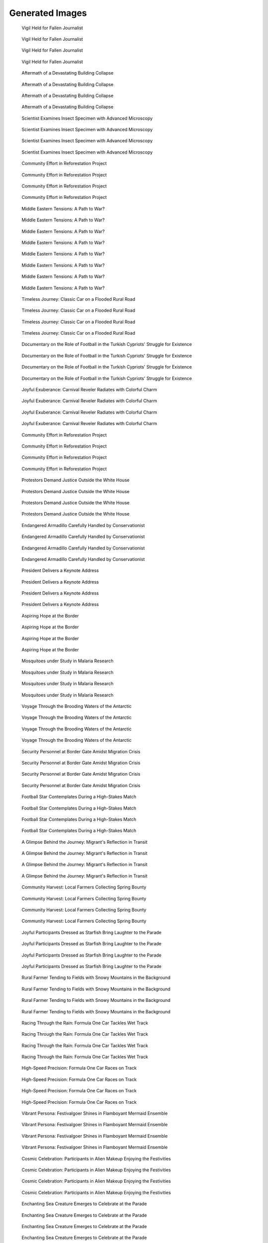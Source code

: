 Generated Images
================

.. figure:: _static/generated_images/c5cd75be-007c-4dc7-a058-72e6da108ce6.png
   :alt: c5cd75be-007c-4dc7-a058-72e6da108ce6.png

   Vigil Held for Fallen Journalist

   .. list-table::
      :header-rows: 1

      * - Keywords
        * - Vigil
        * - Journalist
        * - Memorial
        * - Free Press
        * - Activism
        * - Solidarity
        * - Human Rights
        * - Justice
        * - Remembrance
        * - Candlelight
        * - Mourning
        * - Tribute
        * - Courage
        * - Loss
        * - Respect

.. figure:: _static/generated_images/1c43109f-6a5b-425e-aa12-f13e473123f0.png
   :alt: 1c43109f-6a5b-425e-aa12-f13e473123f0.png

   Vigil Held for Fallen Journalist

   .. list-table::
      :header-rows: 1

      * - Keywords
        * - Vigil
        * - Journalist
        * - Memorial
        * - Free Press
        * - Activism
        * - Solidarity
        * - Human Rights
        * - Justice
        * - Remembrance
        * - Candlelight
        * - Mourning
        * - Tribute
        * - Courage
        * - Loss
        * - Respect

.. figure:: _static/generated_images/ae29aaaf-8e2c-45c2-a2d5-03a2d0505ebe.png
   :alt: ae29aaaf-8e2c-45c2-a2d5-03a2d0505ebe.png

   Vigil Held for Fallen Journalist

   .. list-table::
      :header-rows: 1

      * - Keywords
        * - Vigil
        * - Journalist
        * - Memorial
        * - Free Press
        * - Activism
        * - Solidarity
        * - Human Rights
        * - Justice
        * - Remembrance
        * - Candlelight
        * - Mourning
        * - Tribute
        * - Courage
        * - Loss
        * - Respect

.. figure:: _static/generated_images/aaab4fc2-6b7a-410a-a47c-d41098b4a669.png
   :alt: aaab4fc2-6b7a-410a-a47c-d41098b4a669.png

   Vigil Held for Fallen Journalist

   .. list-table::
      :header-rows: 1

      * - Keywords
        * - Vigil
        * - Journalist
        * - Memorial
        * - Free Press
        * - Activism
        * - Solidarity
        * - Human Rights
        * - Justice
        * - Remembrance
        * - Candlelight
        * - Mourning
        * - Tribute
        * - Courage
        * - Loss
        * - Respect

.. figure:: _static/generated_images/f01db7f2-9312-43e5-b2fa-6f7919974409.png
   :alt: f01db7f2-9312-43e5-b2fa-6f7919974409.png

   Aftermath of a Devastating Building Collapse

   .. list-table::
      :header-rows: 1

      * - Keywords
        * - Humanitarian Crisis
        * - Resilience
        * - Safety
        * - Rubble
        * - Destruction
        * - Survivor
        * - Building Collapse
        * - Conflict
        * - Disaster Response
        * - Rescue Operation
        * - War Zone
        * - Crisis Management
        * - Damage Assessment
        * - Emergency Services
        * - Urban Disaster

.. figure:: _static/generated_images/235fd57f-ccea-4da5-bc65-eb8d575f6984.png
   :alt: 235fd57f-ccea-4da5-bc65-eb8d575f6984.png

   Aftermath of a Devastating Building Collapse

   .. list-table::
      :header-rows: 1

      * - Keywords
        * - Humanitarian Crisis
        * - Resilience
        * - Safety
        * - Rubble
        * - Destruction
        * - Survivor
        * - Building Collapse
        * - Conflict
        * - Disaster Response
        * - Rescue Operation
        * - War Zone
        * - Crisis Management
        * - Damage Assessment
        * - Emergency Services
        * - Urban Disaster

.. figure:: _static/generated_images/ab112a45-d708-4395-8650-9ade71d673b4.png
   :alt: ab112a45-d708-4395-8650-9ade71d673b4.png

   Aftermath of a Devastating Building Collapse

   .. list-table::
      :header-rows: 1

      * - Keywords
        * - Humanitarian Crisis
        * - Resilience
        * - Safety
        * - Rubble
        * - Destruction
        * - Survivor
        * - Building Collapse
        * - Conflict
        * - Disaster Response
        * - Rescue Operation
        * - War Zone
        * - Crisis Management
        * - Damage Assessment
        * - Emergency Services
        * - Urban Disaster

.. figure:: _static/generated_images/77bfa7be-b692-4fc3-80c8-b8e64a6e5cfa.png
   :alt: 77bfa7be-b692-4fc3-80c8-b8e64a6e5cfa.png

   Aftermath of a Devastating Building Collapse

   .. list-table::
      :header-rows: 1

      * - Keywords
        * - Humanitarian Crisis
        * - Resilience
        * - Safety
        * - Rubble
        * - Destruction
        * - Survivor
        * - Building Collapse
        * - Conflict
        * - Disaster Response
        * - Rescue Operation
        * - War Zone
        * - Crisis Management
        * - Damage Assessment
        * - Emergency Services
        * - Urban Disaster

.. figure:: _static/generated_images/3042c659-0210-40fa-a840-a4e72ff5fd9b.png
   :alt: 3042c659-0210-40fa-a840-a4e72ff5fd9b.png

   Scientist Examines Insect Specimen with Advanced Microscopy

   .. list-table::
      :header-rows: 1

      * - Keywords
        * - Microscopy
        * - Scientist
        * - Research
        * - Insect Study
        * - Entomology
        * - Laboratory Equipment
        * - Biological Research
        * - Scientific Investigation
        * - Data Analysis
        * - Education
        * - Academic
        * - Technology in Science
        * - Scientific Discovery
        * - Digital Imaging
        * - Research and Development

.. figure:: _static/generated_images/a03e143e-7b60-4704-9c3a-1f8a19476f10.png
   :alt: a03e143e-7b60-4704-9c3a-1f8a19476f10.png

   Scientist Examines Insect Specimen with Advanced Microscopy

   .. list-table::
      :header-rows: 1

      * - Keywords
        * - Microscopy
        * - Scientist
        * - Research
        * - Insect Study
        * - Entomology
        * - Laboratory Equipment
        * - Biological Research
        * - Scientific Investigation
        * - Data Analysis
        * - Education
        * - Academic
        * - Technology in Science
        * - Scientific Discovery
        * - Digital Imaging
        * - Research and Development

.. figure:: _static/generated_images/ead1f2cb-c1e8-44ba-b9ed-d2dac07bcd08.png
   :alt: ead1f2cb-c1e8-44ba-b9ed-d2dac07bcd08.png

   Scientist Examines Insect Specimen with Advanced Microscopy

   .. list-table::
      :header-rows: 1

      * - Keywords
        * - Microscopy
        * - Scientist
        * - Research
        * - Insect Study
        * - Entomology
        * - Laboratory Equipment
        * - Biological Research
        * - Scientific Investigation
        * - Data Analysis
        * - Education
        * - Academic
        * - Technology in Science
        * - Scientific Discovery
        * - Digital Imaging
        * - Research and Development

.. figure:: _static/generated_images/a0f53762-f9aa-4aa1-b4f9-a8bfaa336a11.png
   :alt: a0f53762-f9aa-4aa1-b4f9-a8bfaa336a11.png

   Scientist Examines Insect Specimen with Advanced Microscopy

   .. list-table::
      :header-rows: 1

      * - Keywords
        * - Microscopy
        * - Scientist
        * - Research
        * - Insect Study
        * - Entomology
        * - Laboratory Equipment
        * - Biological Research
        * - Scientific Investigation
        * - Data Analysis
        * - Education
        * - Academic
        * - Technology in Science
        * - Scientific Discovery
        * - Digital Imaging
        * - Research and Development

.. figure:: _static/generated_images/eeb88686-0081-43cf-ba05-7c581feeabd7.png
   :alt: eeb88686-0081-43cf-ba05-7c581feeabd7.png

   Community Effort in Reforestation Project

   .. list-table::
      :header-rows: 1

      * - Keywords
        * - Reforestation
        * - Community Work
        * - Agriculture
        * - Environmental Conservation
        * - Volunteering
        * - Tree Planting
        * - Rural Development
        * - Sustainability
        * - African Landscape
        * - Teamwork
        * - Grassroots Movement
        * - Local Initiative
        * - Green Project
        * - Climate Action
        * - Outdoor Activity

.. figure:: _static/generated_images/99c6ad7a-fe81-41c3-b972-3fc6dd22a940.png
   :alt: 99c6ad7a-fe81-41c3-b972-3fc6dd22a940.png

   Community Effort in Reforestation Project

   .. list-table::
      :header-rows: 1

      * - Keywords
        * - Reforestation
        * - Community Work
        * - Agriculture
        * - Environmental Conservation
        * - Volunteering
        * - Tree Planting
        * - Rural Development
        * - Sustainability
        * - African Landscape
        * - Teamwork
        * - Grassroots Movement
        * - Local Initiative
        * - Green Project
        * - Climate Action
        * - Outdoor Activity

.. figure:: _static/generated_images/6590c706-0753-4a7c-ab40-5d19979a8044.png
   :alt: 6590c706-0753-4a7c-ab40-5d19979a8044.png

   Community Effort in Reforestation Project

   .. list-table::
      :header-rows: 1

      * - Keywords
        * - Reforestation
        * - Community Work
        * - Agriculture
        * - Environmental Conservation
        * - Volunteering
        * - Tree Planting
        * - Rural Development
        * - Sustainability
        * - African Landscape
        * - Teamwork
        * - Grassroots Movement
        * - Local Initiative
        * - Green Project
        * - Climate Action
        * - Outdoor Activity

.. figure:: _static/generated_images/9a5a1483-d250-46c5-b027-d1aec2a8c3a1.png
   :alt: 9a5a1483-d250-46c5-b027-d1aec2a8c3a1.png

   Community Effort in Reforestation Project

   .. list-table::
      :header-rows: 1

      * - Keywords
        * - Reforestation
        * - Community Work
        * - Agriculture
        * - Environmental Conservation
        * - Volunteering
        * - Tree Planting
        * - Rural Development
        * - Sustainability
        * - African Landscape
        * - Teamwork
        * - Grassroots Movement
        * - Local Initiative
        * - Green Project
        * - Climate Action
        * - Outdoor Activity

.. figure:: _static/generated_images/17b0a34c-f501-4005-ba24-3241d64b8360.png
   :alt: 17b0a34c-f501-4005-ba24-3241d64b8360.png

   Middle Eastern Tensions: A Path to War?

   .. list-table::
      :header-rows: 1

      * - Keywords
        * - Israel
        * - Gaza
        * - Iran
        * - USA
        * - United Kingdom
        * - Middle East Conflict
        * - Regional War

.. figure:: _static/generated_images/d8a46f7f-0c9f-4249-a22c-407f534f7994.png
   :alt: d8a46f7f-0c9f-4249-a22c-407f534f7994.png

   Middle Eastern Tensions: A Path to War?

   .. list-table::
      :header-rows: 1

      * - Keywords
        * - Israel
        * - Gaza
        * - Iran
        * - USA
        * - United Kingdom
        * - Middle East Conflict
        * - Regional War

.. figure:: _static/generated_images/8ca6d0d4-df9c-445c-a54f-a7cb36d1f54c.png
   :alt: 8ca6d0d4-df9c-445c-a54f-a7cb36d1f54c.png

   Middle Eastern Tensions: A Path to War?

   .. list-table::
      :header-rows: 1

      * - Keywords
        * - Israel
        * - Gaza
        * - Iran
        * - USA
        * - United Kingdom
        * - Middle East Conflict
        * - Regional War

.. figure:: _static/generated_images/e523e8c3-b55b-49ca-85ac-66128f1eeef0.png
   :alt: e523e8c3-b55b-49ca-85ac-66128f1eeef0.png

   Middle Eastern Tensions: A Path to War?

   .. list-table::
      :header-rows: 1

      * - Keywords
        * - Israel
        * - Gaza
        * - Iran
        * - USA
        * - United Kingdom
        * - Middle East Conflict
        * - Regional War

.. figure:: _static/generated_images/8c02696a-1d3c-4fbe-9c27-ccce7def0e91.png
   :alt: 8c02696a-1d3c-4fbe-9c27-ccce7def0e91.png

   Middle Eastern Tensions: A Path to War?

   .. list-table::
      :header-rows: 1

      * - Keywords
        * - Israel
        * - Gaza
        * - Iran
        * - USA
        * - United Kingdom
        * - Middle East Conflict
        * - Regional War

.. figure:: _static/generated_images/d749279f-2c35-4893-a80a-096ecf59d0e1.png
   :alt: d749279f-2c35-4893-a80a-096ecf59d0e1.png

   Middle Eastern Tensions: A Path to War?

   .. list-table::
      :header-rows: 1

      * - Keywords
        * - Israel
        * - Gaza
        * - Iran
        * - USA
        * - United Kingdom
        * - Middle East Conflict
        * - Regional War

.. figure:: _static/generated_images/77673df5-bd87-4b67-b781-ec8c0e9e83a8.png
   :alt: 77673df5-bd87-4b67-b781-ec8c0e9e83a8.png

   Middle Eastern Tensions: A Path to War?

   .. list-table::
      :header-rows: 1

      * - Keywords
        * - Israel
        * - Gaza
        * - Iran
        * - USA
        * - United Kingdom
        * - Middle East Conflict
        * - Regional War

.. figure:: _static/generated_images/54e50ebd-7449-482c-b572-7b7ca8002b23.png
   :alt: 54e50ebd-7449-482c-b572-7b7ca8002b23.png

   Middle Eastern Tensions: A Path to War?

   .. list-table::
      :header-rows: 1

      * - Keywords
        * - Israel
        * - Gaza
        * - Iran
        * - USA
        * - United Kingdom
        * - Middle East Conflict
        * - Regional War

.. figure:: _static/generated_images/1c21721f-255f-446f-948a-719aed157839.png
   :alt: 1c21721f-255f-446f-948a-719aed157839.png

   Timeless Journey: Classic Car on a Flooded Rural Road

   .. list-table::
      :header-rows: 1

      * - Keywords
        * - Journey
        * - Survival
        * - Nature
        * - Environment
        * - Climate Change
        * - Travel
        * - Isolation
        * - Vintage Car
        * - Flood
        * - Rural Road
        * - Trees
        * - Water Reflection
        * - Overcast Sky
        * - Documentary
        * - Photojournalism

.. figure:: _static/generated_images/6463d2df-13c5-42c0-b333-2c1c4cec7549.png
   :alt: 6463d2df-13c5-42c0-b333-2c1c4cec7549.png

   Timeless Journey: Classic Car on a Flooded Rural Road

   .. list-table::
      :header-rows: 1

      * - Keywords
        * - Journey
        * - Survival
        * - Nature
        * - Environment
        * - Climate Change
        * - Travel
        * - Isolation
        * - Vintage Car
        * - Flood
        * - Rural Road
        * - Trees
        * - Water Reflection
        * - Overcast Sky
        * - Documentary
        * - Photojournalism

.. figure:: _static/generated_images/a553bcdd-08ef-4549-9214-b6a65dad3eb7.png
   :alt: a553bcdd-08ef-4549-9214-b6a65dad3eb7.png

   Timeless Journey: Classic Car on a Flooded Rural Road

   .. list-table::
      :header-rows: 1

      * - Keywords
        * - Journey
        * - Survival
        * - Nature
        * - Environment
        * - Climate Change
        * - Travel
        * - Isolation
        * - Vintage Car
        * - Flood
        * - Rural Road
        * - Trees
        * - Water Reflection
        * - Overcast Sky
        * - Documentary
        * - Photojournalism

.. figure:: _static/generated_images/2b677c9d-09ac-4f74-9d9b-5a9c432d9b07.png
   :alt: 2b677c9d-09ac-4f74-9d9b-5a9c432d9b07.png

   Timeless Journey: Classic Car on a Flooded Rural Road

   .. list-table::
      :header-rows: 1

      * - Keywords
        * - Journey
        * - Survival
        * - Nature
        * - Environment
        * - Climate Change
        * - Travel
        * - Isolation
        * - Vintage Car
        * - Flood
        * - Rural Road
        * - Trees
        * - Water Reflection
        * - Overcast Sky
        * - Documentary
        * - Photojournalism

.. figure:: _static/generated_images/10a96948-d3ee-4b81-a0a0-8cd0309eb093.png
   :alt: 10a96948-d3ee-4b81-a0a0-8cd0309eb093.png

   Documentary on the Role of Football in the Turkish Cypriots' Struggle for Existence

   .. list-table::
      :header-rows: 1

      * - Keywords
        * - football
        * - Turkish Resistance Organization
        * - Cyprus Peace Operation
        * - EOKA
        * - documentary

.. figure:: _static/generated_images/88a8cf34-2741-46fe-8be7-d9b12998a1a3.png
   :alt: 88a8cf34-2741-46fe-8be7-d9b12998a1a3.png

   Documentary on the Role of Football in the Turkish Cypriots' Struggle for Existence

   .. list-table::
      :header-rows: 1

      * - Keywords
        * - football
        * - Turkish Resistance Organization
        * - Cyprus Peace Operation
        * - EOKA
        * - documentary

.. figure:: _static/generated_images/3c91a1f4-db2a-4c51-9dca-15d5986edfd6.png
   :alt: 3c91a1f4-db2a-4c51-9dca-15d5986edfd6.png

   Documentary on the Role of Football in the Turkish Cypriots' Struggle for Existence

   .. list-table::
      :header-rows: 1

      * - Keywords
        * - football
        * - Turkish Resistance Organization
        * - Cyprus Peace Operation
        * - EOKA
        * - documentary

.. figure:: _static/generated_images/4d485c71-9016-4186-9738-54e562a5b1a9.png
   :alt: 4d485c71-9016-4186-9738-54e562a5b1a9.png

   Documentary on the Role of Football in the Turkish Cypriots' Struggle for Existence

   .. list-table::
      :header-rows: 1

      * - Keywords
        * - football
        * - Turkish Resistance Organization
        * - Cyprus Peace Operation
        * - EOKA
        * - documentary

.. figure:: _static/generated_images/2b99c372-3d2d-4827-9406-f59c329608b4.png
   :alt: 2b99c372-3d2d-4827-9406-f59c329608b4.png

   Joyful Exuberance: Carnival Reveler Radiates with Colorful Charm

   .. list-table::
      :header-rows: 1

      * - Keywords
        * - Culture
        * - Celebration
        * - Festival
        * - Costume
        * - Joy
        * - Music
        * - Dance
        * - Colorful
        * - Parade
        * - Entertainment
        * - Street Event
        * - Carnival
        * - Exuberance
        * - Vibrant
        * - Party

.. figure:: _static/generated_images/f2cf6a65-3e7d-4f7e-a88b-0e6fc6b0e512.png
   :alt: f2cf6a65-3e7d-4f7e-a88b-0e6fc6b0e512.png

   Joyful Exuberance: Carnival Reveler Radiates with Colorful Charm

   .. list-table::
      :header-rows: 1

      * - Keywords
        * - Culture
        * - Celebration
        * - Festival
        * - Costume
        * - Joy
        * - Music
        * - Dance
        * - Colorful
        * - Parade
        * - Entertainment
        * - Street Event
        * - Carnival
        * - Exuberance
        * - Vibrant
        * - Party

.. figure:: _static/generated_images/f68e0bd5-bda4-4c0d-86be-b4be1d572e27.png
   :alt: f68e0bd5-bda4-4c0d-86be-b4be1d572e27.png

   Joyful Exuberance: Carnival Reveler Radiates with Colorful Charm

   .. list-table::
      :header-rows: 1

      * - Keywords
        * - Culture
        * - Celebration
        * - Festival
        * - Costume
        * - Joy
        * - Music
        * - Dance
        * - Colorful
        * - Parade
        * - Entertainment
        * - Street Event
        * - Carnival
        * - Exuberance
        * - Vibrant
        * - Party

.. figure:: _static/generated_images/4fd29309-95e2-4fa8-927e-5ff4a7a04649.png
   :alt: 4fd29309-95e2-4fa8-927e-5ff4a7a04649.png

   Joyful Exuberance: Carnival Reveler Radiates with Colorful Charm

   .. list-table::
      :header-rows: 1

      * - Keywords
        * - Culture
        * - Celebration
        * - Festival
        * - Costume
        * - Joy
        * - Music
        * - Dance
        * - Colorful
        * - Parade
        * - Entertainment
        * - Street Event
        * - Carnival
        * - Exuberance
        * - Vibrant
        * - Party

.. figure:: _static/generated_images/d9e6a09a-7143-46ae-949d-6ff6b9be9f18.png
   :alt: d9e6a09a-7143-46ae-949d-6ff6b9be9f18.png

   Community Effort in Reforestation Project

   .. list-table::
      :header-rows: 1

      * - Keywords
        * - Reforestation
        * - Community Work
        * - Agriculture
        * - Environmental Conservation
        * - Volunteering
        * - Tree Planting
        * - Rural Development
        * - Sustainability
        * - African Landscape
        * - Teamwork
        * - Grassroots Movement
        * - Local Initiative
        * - Green Project
        * - Climate Action
        * - Outdoor Activity

.. figure:: _static/generated_images/28bbb2a9-f1c7-472c-bf9e-61e191ea2d16.png
   :alt: 28bbb2a9-f1c7-472c-bf9e-61e191ea2d16.png

   Community Effort in Reforestation Project

   .. list-table::
      :header-rows: 1

      * - Keywords
        * - Reforestation
        * - Community Work
        * - Agriculture
        * - Environmental Conservation
        * - Volunteering
        * - Tree Planting
        * - Rural Development
        * - Sustainability
        * - African Landscape
        * - Teamwork
        * - Grassroots Movement
        * - Local Initiative
        * - Green Project
        * - Climate Action
        * - Outdoor Activity

.. figure:: _static/generated_images/f5945ba9-7b2e-4360-8fed-9cdf4199f03b.png
   :alt: f5945ba9-7b2e-4360-8fed-9cdf4199f03b.png

   Community Effort in Reforestation Project

   .. list-table::
      :header-rows: 1

      * - Keywords
        * - Reforestation
        * - Community Work
        * - Agriculture
        * - Environmental Conservation
        * - Volunteering
        * - Tree Planting
        * - Rural Development
        * - Sustainability
        * - African Landscape
        * - Teamwork
        * - Grassroots Movement
        * - Local Initiative
        * - Green Project
        * - Climate Action
        * - Outdoor Activity

.. figure:: _static/generated_images/d84bc14c-7803-41b7-9c61-0e0cf346895c.png
   :alt: d84bc14c-7803-41b7-9c61-0e0cf346895c.png

   Community Effort in Reforestation Project

   .. list-table::
      :header-rows: 1

      * - Keywords
        * - Reforestation
        * - Community Work
        * - Agriculture
        * - Environmental Conservation
        * - Volunteering
        * - Tree Planting
        * - Rural Development
        * - Sustainability
        * - African Landscape
        * - Teamwork
        * - Grassroots Movement
        * - Local Initiative
        * - Green Project
        * - Climate Action
        * - Outdoor Activity

.. figure:: _static/generated_images/99e92864-b059-4ed0-9ff6-e7a2bf7c4f39.png
   :alt: 99e92864-b059-4ed0-9ff6-e7a2bf7c4f39.png

   Protestors Demand Justice Outside the White House

   .. list-table::
      :header-rows: 1

      * - Keywords
        * - Activism
        * - Solidarity
        * - Justice
        * - Protest
        * - White House
        * - Demonstration
        * - Civil Rights
        * - Press Freedom
        * - Political Rally
        * - Free Speech
        * - Public Demonstration
        * - Human Dignity
        * - Rule of Law
        * - Accountability
        * - Evening Vigil

.. figure:: _static/generated_images/d6b97d82-de15-42be-ab8d-1e83b14cad44.png
   :alt: d6b97d82-de15-42be-ab8d-1e83b14cad44.png

   Protestors Demand Justice Outside the White House

   .. list-table::
      :header-rows: 1

      * - Keywords
        * - Activism
        * - Solidarity
        * - Justice
        * - Protest
        * - White House
        * - Demonstration
        * - Civil Rights
        * - Press Freedom
        * - Political Rally
        * - Free Speech
        * - Public Demonstration
        * - Human Dignity
        * - Rule of Law
        * - Accountability
        * - Evening Vigil

.. figure:: _static/generated_images/c5c13862-ecba-4fd8-9626-bcb10ccfe68c.png
   :alt: c5c13862-ecba-4fd8-9626-bcb10ccfe68c.png

   Protestors Demand Justice Outside the White House

   .. list-table::
      :header-rows: 1

      * - Keywords
        * - Activism
        * - Solidarity
        * - Justice
        * - Protest
        * - White House
        * - Demonstration
        * - Civil Rights
        * - Press Freedom
        * - Political Rally
        * - Free Speech
        * - Public Demonstration
        * - Human Dignity
        * - Rule of Law
        * - Accountability
        * - Evening Vigil

.. figure:: _static/generated_images/5a6a677e-5863-4747-9146-9f0fd9c34b7c.png
   :alt: 5a6a677e-5863-4747-9146-9f0fd9c34b7c.png

   Protestors Demand Justice Outside the White House

   .. list-table::
      :header-rows: 1

      * - Keywords
        * - Activism
        * - Solidarity
        * - Justice
        * - Protest
        * - White House
        * - Demonstration
        * - Civil Rights
        * - Press Freedom
        * - Political Rally
        * - Free Speech
        * - Public Demonstration
        * - Human Dignity
        * - Rule of Law
        * - Accountability
        * - Evening Vigil

.. figure:: _static/generated_images/2889f70a-4d13-4c4e-8023-013b4e7c3216.png
   :alt: 2889f70a-4d13-4c4e-8023-013b4e7c3216.png

   Endangered Armadillo Carefully Handled by Conservationist

   .. list-table::
      :header-rows: 1

      * - Keywords
        * - Armadillo
        * - Wildlife Conservation
        * - Endangered Species
        * - Animal Care
        * - Nature
        * - Biodiversity
        * - Eco-Friendly
        * - Wildlife Protection
        * - Habitat Preservation
        * - Conservation Efforts
        * - Environmental Education
        * - Zoology
        * - Ecosystem
        * - Sustainable Practices
        * - Animal Welfare

.. figure:: _static/generated_images/ffa9d7f2-0686-4f4a-afb5-159e78d2afee.png
   :alt: ffa9d7f2-0686-4f4a-afb5-159e78d2afee.png

   Endangered Armadillo Carefully Handled by Conservationist

   .. list-table::
      :header-rows: 1

      * - Keywords
        * - Armadillo
        * - Wildlife Conservation
        * - Endangered Species
        * - Animal Care
        * - Nature
        * - Biodiversity
        * - Eco-Friendly
        * - Wildlife Protection
        * - Habitat Preservation
        * - Conservation Efforts
        * - Environmental Education
        * - Zoology
        * - Ecosystem
        * - Sustainable Practices
        * - Animal Welfare

.. figure:: _static/generated_images/0a3871b9-c3a4-48c9-b725-f247927b3747.png
   :alt: 0a3871b9-c3a4-48c9-b725-f247927b3747.png

   Endangered Armadillo Carefully Handled by Conservationist

   .. list-table::
      :header-rows: 1

      * - Keywords
        * - Armadillo
        * - Wildlife Conservation
        * - Endangered Species
        * - Animal Care
        * - Nature
        * - Biodiversity
        * - Eco-Friendly
        * - Wildlife Protection
        * - Habitat Preservation
        * - Conservation Efforts
        * - Environmental Education
        * - Zoology
        * - Ecosystem
        * - Sustainable Practices
        * - Animal Welfare

.. figure:: _static/generated_images/2ab3589d-a83b-44a8-bf3e-685ec36e2963.png
   :alt: 2ab3589d-a83b-44a8-bf3e-685ec36e2963.png

   Endangered Armadillo Carefully Handled by Conservationist

   .. list-table::
      :header-rows: 1

      * - Keywords
        * - Armadillo
        * - Wildlife Conservation
        * - Endangered Species
        * - Animal Care
        * - Nature
        * - Biodiversity
        * - Eco-Friendly
        * - Wildlife Protection
        * - Habitat Preservation
        * - Conservation Efforts
        * - Environmental Education
        * - Zoology
        * - Ecosystem
        * - Sustainable Practices
        * - Animal Welfare

.. figure:: _static/generated_images/178eeb0f-6444-4e40-94bf-cb7f84347038.png
   :alt: 178eeb0f-6444-4e40-94bf-cb7f84347038.png

   President Delivers a Keynote Address

   .. list-table::
      :header-rows: 1

      * - Keywords
        * - Presidential Address
        * - National Flags
        * - Political Event
        * - Government
        * - Leadership
        * - Public Speaking
        * - Democracy
        * - American Politics
        * - Executive Branch
        * - Patriotism
        * - Speech
        * - National Emblem
        * - Press
        * - Policy Announcement
        * - Civic Engagement

.. figure:: _static/generated_images/89fcf2aa-8d7f-4509-ac45-8a2ade085945.png
   :alt: 89fcf2aa-8d7f-4509-ac45-8a2ade085945.png

   President Delivers a Keynote Address

   .. list-table::
      :header-rows: 1

      * - Keywords
        * - Presidential Address
        * - National Flags
        * - Political Event
        * - Government
        * - Leadership
        * - Public Speaking
        * - Democracy
        * - American Politics
        * - Executive Branch
        * - Patriotism
        * - Speech
        * - National Emblem
        * - Press
        * - Policy Announcement
        * - Civic Engagement

.. figure:: _static/generated_images/50298ad4-2e21-4539-aedc-cbd8a81eb5f4.png
   :alt: 50298ad4-2e21-4539-aedc-cbd8a81eb5f4.png

   President Delivers a Keynote Address

   .. list-table::
      :header-rows: 1

      * - Keywords
        * - Presidential Address
        * - National Flags
        * - Political Event
        * - Government
        * - Leadership
        * - Public Speaking
        * - Democracy
        * - American Politics
        * - Executive Branch
        * - Patriotism
        * - Speech
        * - National Emblem
        * - Press
        * - Policy Announcement
        * - Civic Engagement

.. figure:: _static/generated_images/fa9dd0cf-4136-4722-a4f7-a8f8f3733327.png
   :alt: fa9dd0cf-4136-4722-a4f7-a8f8f3733327.png

   President Delivers a Keynote Address

   .. list-table::
      :header-rows: 1

      * - Keywords
        * - Presidential Address
        * - National Flags
        * - Political Event
        * - Government
        * - Leadership
        * - Public Speaking
        * - Democracy
        * - American Politics
        * - Executive Branch
        * - Patriotism
        * - Speech
        * - National Emblem
        * - Press
        * - Policy Announcement
        * - Civic Engagement

.. figure:: _static/generated_images/503be9a5-66fe-45e1-8a1d-e406bfae3b35.png
   :alt: 503be9a5-66fe-45e1-8a1d-e406bfae3b35.png

   Aspiring Hope at the Border

   .. list-table::
      :header-rows: 1

      * - Keywords
        * - Human Rights
        * - Social Issue
        * - Survival
        * - Hope
        * - Resilience
        * - Border Fence
        * - Immigration
        * - Struggle
        * - Asylum Seeker
        * - Separation
        * - Family
        * - US-Mexico Relations
        * - Border Security
        * - Desperation
        * - Determination

.. figure:: _static/generated_images/a58b8897-2cd3-4c51-b934-1027126b9413.png
   :alt: a58b8897-2cd3-4c51-b934-1027126b9413.png

   Aspiring Hope at the Border

   .. list-table::
      :header-rows: 1

      * - Keywords
        * - Human Rights
        * - Social Issue
        * - Survival
        * - Hope
        * - Resilience
        * - Border Fence
        * - Immigration
        * - Struggle
        * - Asylum Seeker
        * - Separation
        * - Family
        * - US-Mexico Relations
        * - Border Security
        * - Desperation
        * - Determination

.. figure:: _static/generated_images/89631d44-1df5-4c90-8866-0bac0d54c355.png
   :alt: 89631d44-1df5-4c90-8866-0bac0d54c355.png

   Aspiring Hope at the Border

   .. list-table::
      :header-rows: 1

      * - Keywords
        * - Human Rights
        * - Social Issue
        * - Survival
        * - Hope
        * - Resilience
        * - Border Fence
        * - Immigration
        * - Struggle
        * - Asylum Seeker
        * - Separation
        * - Family
        * - US-Mexico Relations
        * - Border Security
        * - Desperation
        * - Determination

.. figure:: _static/generated_images/33166de5-b912-4af0-b48a-b029548152c0.png
   :alt: 33166de5-b912-4af0-b48a-b029548152c0.png

   Aspiring Hope at the Border

   .. list-table::
      :header-rows: 1

      * - Keywords
        * - Human Rights
        * - Social Issue
        * - Survival
        * - Hope
        * - Resilience
        * - Border Fence
        * - Immigration
        * - Struggle
        * - Asylum Seeker
        * - Separation
        * - Family
        * - US-Mexico Relations
        * - Border Security
        * - Desperation
        * - Determination

.. figure:: _static/generated_images/44a6c277-997f-404c-92e4-f9ae2bb8f0c0.png
   :alt: 44a6c277-997f-404c-92e4-f9ae2bb8f0c0.png

   Mosquitoes under Study in Malaria Research

   .. list-table::
      :header-rows: 1

      * - Keywords
        * - Entomology
        * - Healthcare
        * - Mosquitoes
        * - Malaria Research
        * - Laboratory
        * - Disease Vector Study
        * - Public Health
        * - Vector Control
        * - Infectious Diseases
        * - Scientific Research
        * - Medical Entomology
        * - Parasitology
        * - Epidemiology
        * - Biomedical Research
        * - Laboratory Testing

.. figure:: _static/generated_images/5f71c100-3887-4ac4-a963-026dcf752d68.png
   :alt: 5f71c100-3887-4ac4-a963-026dcf752d68.png

   Mosquitoes under Study in Malaria Research

   .. list-table::
      :header-rows: 1

      * - Keywords
        * - Entomology
        * - Healthcare
        * - Mosquitoes
        * - Malaria Research
        * - Laboratory
        * - Disease Vector Study
        * - Public Health
        * - Vector Control
        * - Infectious Diseases
        * - Scientific Research
        * - Medical Entomology
        * - Parasitology
        * - Epidemiology
        * - Biomedical Research
        * - Laboratory Testing

.. figure:: _static/generated_images/d2fb95fd-bc76-4487-80c7-67e1ab0dbfaf.png
   :alt: d2fb95fd-bc76-4487-80c7-67e1ab0dbfaf.png

   Mosquitoes under Study in Malaria Research

   .. list-table::
      :header-rows: 1

      * - Keywords
        * - Entomology
        * - Healthcare
        * - Mosquitoes
        * - Malaria Research
        * - Laboratory
        * - Disease Vector Study
        * - Public Health
        * - Vector Control
        * - Infectious Diseases
        * - Scientific Research
        * - Medical Entomology
        * - Parasitology
        * - Epidemiology
        * - Biomedical Research
        * - Laboratory Testing

.. figure:: _static/generated_images/564dd828-acc7-4631-bd99-2e451598efe1.png
   :alt: 564dd828-acc7-4631-bd99-2e451598efe1.png

   Mosquitoes under Study in Malaria Research

   .. list-table::
      :header-rows: 1

      * - Keywords
        * - Entomology
        * - Healthcare
        * - Mosquitoes
        * - Malaria Research
        * - Laboratory
        * - Disease Vector Study
        * - Public Health
        * - Vector Control
        * - Infectious Diseases
        * - Scientific Research
        * - Medical Entomology
        * - Parasitology
        * - Epidemiology
        * - Biomedical Research
        * - Laboratory Testing

.. figure:: _static/generated_images/5c451ea8-e56f-42be-9b9e-eff85b91f87a.png
   :alt: 5c451ea8-e56f-42be-9b9e-eff85b91f87a.png

   Voyage Through the Brooding Waters of the Antarctic

   .. list-table::
      :header-rows: 1

      * - Keywords
        * - Nature
        * - Expedition
        * - Wilderness
        * - Marine Life
        * - Antarctic
        * - Sea Journey
        * - Icebergs
        * - Adventure
        * - Ship
        * - Ocean
        * - Travel
        * - Cold Climate
        * - Isolated
        * - Exploration
        * - Extreme Environment

.. figure:: _static/generated_images/43da569a-d403-4c80-a43a-6e0ac009ede2.png
   :alt: 43da569a-d403-4c80-a43a-6e0ac009ede2.png

   Voyage Through the Brooding Waters of the Antarctic

   .. list-table::
      :header-rows: 1

      * - Keywords
        * - Nature
        * - Expedition
        * - Wilderness
        * - Marine Life
        * - Antarctic
        * - Sea Journey
        * - Icebergs
        * - Adventure
        * - Ship
        * - Ocean
        * - Travel
        * - Cold Climate
        * - Isolated
        * - Exploration
        * - Extreme Environment

.. figure:: _static/generated_images/ffed3f99-c116-4c3f-8b73-7faa35b64d71.png
   :alt: ffed3f99-c116-4c3f-8b73-7faa35b64d71.png

   Voyage Through the Brooding Waters of the Antarctic

   .. list-table::
      :header-rows: 1

      * - Keywords
        * - Nature
        * - Expedition
        * - Wilderness
        * - Marine Life
        * - Antarctic
        * - Sea Journey
        * - Icebergs
        * - Adventure
        * - Ship
        * - Ocean
        * - Travel
        * - Cold Climate
        * - Isolated
        * - Exploration
        * - Extreme Environment

.. figure:: _static/generated_images/fcb49781-3633-4e9c-9bd9-76d02052e189.png
   :alt: fcb49781-3633-4e9c-9bd9-76d02052e189.png

   Voyage Through the Brooding Waters of the Antarctic

   .. list-table::
      :header-rows: 1

      * - Keywords
        * - Nature
        * - Expedition
        * - Wilderness
        * - Marine Life
        * - Antarctic
        * - Sea Journey
        * - Icebergs
        * - Adventure
        * - Ship
        * - Ocean
        * - Travel
        * - Cold Climate
        * - Isolated
        * - Exploration
        * - Extreme Environment

.. figure:: _static/generated_images/f9453a3e-4ddb-4157-a89a-00ba57ba9361.png
   :alt: f9453a3e-4ddb-4157-a89a-00ba57ba9361.png

   Security Personnel at Border Gate Amidst Migration Crisis

   .. list-table::
      :header-rows: 1

      * - Keywords
        * - Human Rights
        * - Law Enforcement
        * - Asylum Seekers
        * - Border Fence
        * - Immigration
        * - Border Security
        * - Surveillance
        * - Customs and Border Protection
        * - National Security
        * - Geopolitical Tensions
        * - Government Policy
        * - Migrant Crisis
        * - Controlled Entry
        * - Border Gate
        * - Patrol
        * - Safety Measures

.. figure:: _static/generated_images/ca76505b-0257-4709-b394-7ead04285212.png
   :alt: ca76505b-0257-4709-b394-7ead04285212.png

   Security Personnel at Border Gate Amidst Migration Crisis

   .. list-table::
      :header-rows: 1

      * - Keywords
        * - Human Rights
        * - Law Enforcement
        * - Asylum Seekers
        * - Border Fence
        * - Immigration
        * - Border Security
        * - Surveillance
        * - Customs and Border Protection
        * - National Security
        * - Geopolitical Tensions
        * - Government Policy
        * - Migrant Crisis
        * - Controlled Entry
        * - Border Gate
        * - Patrol
        * - Safety Measures

.. figure:: _static/generated_images/727f1b0d-1778-428d-844d-5e571f48c53b.png
   :alt: 727f1b0d-1778-428d-844d-5e571f48c53b.png

   Security Personnel at Border Gate Amidst Migration Crisis

   .. list-table::
      :header-rows: 1

      * - Keywords
        * - Human Rights
        * - Law Enforcement
        * - Asylum Seekers
        * - Border Fence
        * - Immigration
        * - Border Security
        * - Surveillance
        * - Customs and Border Protection
        * - National Security
        * - Geopolitical Tensions
        * - Government Policy
        * - Migrant Crisis
        * - Controlled Entry
        * - Border Gate
        * - Patrol
        * - Safety Measures

.. figure:: _static/generated_images/48d26727-f3a3-4397-ab71-566b5ee57cdf.png
   :alt: 48d26727-f3a3-4397-ab71-566b5ee57cdf.png

   Security Personnel at Border Gate Amidst Migration Crisis

   .. list-table::
      :header-rows: 1

      * - Keywords
        * - Human Rights
        * - Law Enforcement
        * - Asylum Seekers
        * - Border Fence
        * - Immigration
        * - Border Security
        * - Surveillance
        * - Customs and Border Protection
        * - National Security
        * - Geopolitical Tensions
        * - Government Policy
        * - Migrant Crisis
        * - Controlled Entry
        * - Border Gate
        * - Patrol
        * - Safety Measures

.. figure:: _static/generated_images/a657d283-bb04-4c04-83ce-431b7c4e38e1.png
   :alt: a657d283-bb04-4c04-83ce-431b7c4e38e1.png

   Football Star Contemplates During a High-Stakes Match

   .. list-table::
      :header-rows: 1

      * - Keywords
        * - Football
        * - Match
        * - Competition
        * - Stadium
        * - Player
        * - Athlete
        * - Strategy
        * - Game
        * - Sports
        * - Tournament
        * - Performance
        * - Team
        * - Sportswear
        * - Fans
        * - Intensity

.. figure:: _static/generated_images/643ffdb9-55f1-42a7-9f58-cbd105ef804d.png
   :alt: 643ffdb9-55f1-42a7-9f58-cbd105ef804d.png

   Football Star Contemplates During a High-Stakes Match

   .. list-table::
      :header-rows: 1

      * - Keywords
        * - Football
        * - Match
        * - Competition
        * - Stadium
        * - Player
        * - Athlete
        * - Strategy
        * - Game
        * - Sports
        * - Tournament
        * - Performance
        * - Team
        * - Sportswear
        * - Fans
        * - Intensity

.. figure:: _static/generated_images/7cceb86c-cd35-4167-a071-07261618e6cb.png
   :alt: 7cceb86c-cd35-4167-a071-07261618e6cb.png

   Football Star Contemplates During a High-Stakes Match

   .. list-table::
      :header-rows: 1

      * - Keywords
        * - Football
        * - Match
        * - Competition
        * - Stadium
        * - Player
        * - Athlete
        * - Strategy
        * - Game
        * - Sports
        * - Tournament
        * - Performance
        * - Team
        * - Sportswear
        * - Fans
        * - Intensity

.. figure:: _static/generated_images/b0d64e7e-b674-4df8-b6f0-9662b84abbe8.png
   :alt: b0d64e7e-b674-4df8-b6f0-9662b84abbe8.png

   Football Star Contemplates During a High-Stakes Match

   .. list-table::
      :header-rows: 1

      * - Keywords
        * - Football
        * - Match
        * - Competition
        * - Stadium
        * - Player
        * - Athlete
        * - Strategy
        * - Game
        * - Sports
        * - Tournament
        * - Performance
        * - Team
        * - Sportswear
        * - Fans
        * - Intensity

.. figure:: _static/generated_images/fd0e4ece-da2f-4c80-8208-2ec552aa4fa1.png
   :alt: fd0e4ece-da2f-4c80-8208-2ec552aa4fa1.png

   A Glimpse Behind the Journey: Migrant's Reflection in Transit

   .. list-table::
      :header-rows: 1

      * - Keywords
        * - Journey
        * - Hope
        * - Resilience
        * - Travel
        * - Migrant
        * - Transit
        * - Reflection
        * - Window
        * - Contemplation
        * - Uncertainty
        * - Human Story
        * - Borders
        * - Gaze
        * - Silhouette
        * - Observation
        * - Life Journey

.. figure:: _static/generated_images/034cf109-ead7-4363-b376-b75f8ce88741.png
   :alt: 034cf109-ead7-4363-b376-b75f8ce88741.png

   A Glimpse Behind the Journey: Migrant's Reflection in Transit

   .. list-table::
      :header-rows: 1

      * - Keywords
        * - Journey
        * - Hope
        * - Resilience
        * - Travel
        * - Migrant
        * - Transit
        * - Reflection
        * - Window
        * - Contemplation
        * - Uncertainty
        * - Human Story
        * - Borders
        * - Gaze
        * - Silhouette
        * - Observation
        * - Life Journey

.. figure:: _static/generated_images/c58af41f-00f9-4026-9503-e65c0764ac19.png
   :alt: c58af41f-00f9-4026-9503-e65c0764ac19.png

   A Glimpse Behind the Journey: Migrant's Reflection in Transit

   .. list-table::
      :header-rows: 1

      * - Keywords
        * - Journey
        * - Hope
        * - Resilience
        * - Travel
        * - Migrant
        * - Transit
        * - Reflection
        * - Window
        * - Contemplation
        * - Uncertainty
        * - Human Story
        * - Borders
        * - Gaze
        * - Silhouette
        * - Observation
        * - Life Journey

.. figure:: _static/generated_images/83e5930a-645e-469c-a6c0-83df1307eaad.png
   :alt: 83e5930a-645e-469c-a6c0-83df1307eaad.png

   A Glimpse Behind the Journey: Migrant's Reflection in Transit

   .. list-table::
      :header-rows: 1

      * - Keywords
        * - Journey
        * - Hope
        * - Resilience
        * - Travel
        * - Migrant
        * - Transit
        * - Reflection
        * - Window
        * - Contemplation
        * - Uncertainty
        * - Human Story
        * - Borders
        * - Gaze
        * - Silhouette
        * - Observation
        * - Life Journey

.. figure:: _static/generated_images/102fa82d-f0f7-42dd-bb34-645fc5788f5c.png
   :alt: 102fa82d-f0f7-42dd-bb34-645fc5788f5c.png

   Community Harvest: Local Farmers Collecting Spring Bounty

   .. list-table::
      :header-rows: 1

      * - Keywords
        * - Agriculture
        * - Sustainability
        * - Environment
        * - Mountain
        * - Outdoors
        * - Rural
        * - Spring
        * - Tradition
        * - Greenery
        * - Community
        * - Harvest
        * - Farmers
        * - Group
        * - Local
        * - Field

.. figure:: _static/generated_images/b95eb55a-aa73-4feb-ac8d-82dce7abf341.png
   :alt: b95eb55a-aa73-4feb-ac8d-82dce7abf341.png

   Community Harvest: Local Farmers Collecting Spring Bounty

   .. list-table::
      :header-rows: 1

      * - Keywords
        * - Agriculture
        * - Sustainability
        * - Environment
        * - Mountain
        * - Outdoors
        * - Rural
        * - Spring
        * - Tradition
        * - Greenery
        * - Community
        * - Harvest
        * - Farmers
        * - Group
        * - Local
        * - Field

.. figure:: _static/generated_images/eb16680e-f44d-4c77-984b-df63b64c7f2a.png
   :alt: eb16680e-f44d-4c77-984b-df63b64c7f2a.png

   Community Harvest: Local Farmers Collecting Spring Bounty

   .. list-table::
      :header-rows: 1

      * - Keywords
        * - Agriculture
        * - Sustainability
        * - Environment
        * - Mountain
        * - Outdoors
        * - Rural
        * - Spring
        * - Tradition
        * - Greenery
        * - Community
        * - Harvest
        * - Farmers
        * - Group
        * - Local
        * - Field

.. figure:: _static/generated_images/233675e9-46f1-4328-ade3-015bec36fa32.png
   :alt: 233675e9-46f1-4328-ade3-015bec36fa32.png

   Community Harvest: Local Farmers Collecting Spring Bounty

   .. list-table::
      :header-rows: 1

      * - Keywords
        * - Agriculture
        * - Sustainability
        * - Environment
        * - Mountain
        * - Outdoors
        * - Rural
        * - Spring
        * - Tradition
        * - Greenery
        * - Community
        * - Harvest
        * - Farmers
        * - Group
        * - Local
        * - Field

.. figure:: _static/generated_images/bf30587f-050e-43ff-a25b-1e207ecc4e55.png
   :alt: bf30587f-050e-43ff-a25b-1e207ecc4e55.png

   Joyful Participants Dressed as Starfish Bring Laughter to the Parade

   .. list-table::
      :header-rows: 1

      * - Keywords
        * - Community
        * - Celebration
        * - Festival
        * - Creativity
        * - Joy
        * - Starfish Costume
        * - Parade
        * - Entertainment
        * - Street Event
        * - Humor
        * - Laughter
        * - Costume Design
        * - Public Gathering
        * - Cultural Event
        * - Cheerfulness

.. figure:: _static/generated_images/b75f5847-857f-4f2b-96d1-4aeb9747e961.png
   :alt: b75f5847-857f-4f2b-96d1-4aeb9747e961.png

   Joyful Participants Dressed as Starfish Bring Laughter to the Parade

   .. list-table::
      :header-rows: 1

      * - Keywords
        * - Community
        * - Celebration
        * - Festival
        * - Creativity
        * - Joy
        * - Starfish Costume
        * - Parade
        * - Entertainment
        * - Street Event
        * - Humor
        * - Laughter
        * - Costume Design
        * - Public Gathering
        * - Cultural Event
        * - Cheerfulness

.. figure:: _static/generated_images/ea3b506d-7e54-48d2-bdd5-833be2f66851.png
   :alt: ea3b506d-7e54-48d2-bdd5-833be2f66851.png

   Joyful Participants Dressed as Starfish Bring Laughter to the Parade

   .. list-table::
      :header-rows: 1

      * - Keywords
        * - Community
        * - Celebration
        * - Festival
        * - Creativity
        * - Joy
        * - Starfish Costume
        * - Parade
        * - Entertainment
        * - Street Event
        * - Humor
        * - Laughter
        * - Costume Design
        * - Public Gathering
        * - Cultural Event
        * - Cheerfulness

.. figure:: _static/generated_images/1ca84ed0-bb02-4307-902d-901b086f4462.png
   :alt: 1ca84ed0-bb02-4307-902d-901b086f4462.png

   Joyful Participants Dressed as Starfish Bring Laughter to the Parade

   .. list-table::
      :header-rows: 1

      * - Keywords
        * - Community
        * - Celebration
        * - Festival
        * - Creativity
        * - Joy
        * - Starfish Costume
        * - Parade
        * - Entertainment
        * - Street Event
        * - Humor
        * - Laughter
        * - Costume Design
        * - Public Gathering
        * - Cultural Event
        * - Cheerfulness

.. figure:: _static/generated_images/381ce9af-9b40-4cad-9d31-75f263659467.png
   :alt: 381ce9af-9b40-4cad-9d31-75f263659467.png

   Rural Farmer Tending to Fields with Snowy Mountains in the Background

   .. list-table::
      :header-rows: 1

      * - Keywords
        * - Agriculture
        * - Sustainability
        * - Nature
        * - Snow
        * - Outdoors
        * - Farmer
        * - Rural
        * - Fields
        * - Mountains
        * - Spring
        * - Farming
        * - Culture
        * - Tradition
        * - Landscape
        * - Greenery

.. figure:: _static/generated_images/cf4d3572-e4a7-48c6-a3f4-96201c69c33d.png
   :alt: cf4d3572-e4a7-48c6-a3f4-96201c69c33d.png

   Rural Farmer Tending to Fields with Snowy Mountains in the Background

   .. list-table::
      :header-rows: 1

      * - Keywords
        * - Agriculture
        * - Sustainability
        * - Nature
        * - Snow
        * - Outdoors
        * - Farmer
        * - Rural
        * - Fields
        * - Mountains
        * - Spring
        * - Farming
        * - Culture
        * - Tradition
        * - Landscape
        * - Greenery

.. figure:: _static/generated_images/f7055390-1807-4a5a-a934-be6957d35621.png
   :alt: f7055390-1807-4a5a-a934-be6957d35621.png

   Rural Farmer Tending to Fields with Snowy Mountains in the Background

   .. list-table::
      :header-rows: 1

      * - Keywords
        * - Agriculture
        * - Sustainability
        * - Nature
        * - Snow
        * - Outdoors
        * - Farmer
        * - Rural
        * - Fields
        * - Mountains
        * - Spring
        * - Farming
        * - Culture
        * - Tradition
        * - Landscape
        * - Greenery

.. figure:: _static/generated_images/621311f5-3c47-4f51-a25c-78d502f190b4.png
   :alt: 621311f5-3c47-4f51-a25c-78d502f190b4.png

   Rural Farmer Tending to Fields with Snowy Mountains in the Background

   .. list-table::
      :header-rows: 1

      * - Keywords
        * - Agriculture
        * - Sustainability
        * - Nature
        * - Snow
        * - Outdoors
        * - Farmer
        * - Rural
        * - Fields
        * - Mountains
        * - Spring
        * - Farming
        * - Culture
        * - Tradition
        * - Landscape
        * - Greenery

.. figure:: _static/generated_images/e83c3750-3097-43f0-97cf-4ffde2ca1a5d.png
   :alt: e83c3750-3097-43f0-97cf-4ffde2ca1a5d.png

   Racing Through the Rain: Formula One Car Tackles Wet Track

   .. list-table::
      :header-rows: 1

      * - Keywords
        * - Competition
        * - Performance
        * - Formula One
        * - Racing
        * - Speed
        * - Car
        * - Motorsport
        * - Engineering
        * - Aerodynamics
        * - Driver
        * - Grand Prix
        * - Adrenaline
        * - Wet Track
        * - Rain
        * - Racetrack

.. figure:: _static/generated_images/4f0ae5bf-74e5-4c8e-bc84-05a6da9591a0.png
   :alt: 4f0ae5bf-74e5-4c8e-bc84-05a6da9591a0.png

   Racing Through the Rain: Formula One Car Tackles Wet Track

   .. list-table::
      :header-rows: 1

      * - Keywords
        * - Competition
        * - Performance
        * - Formula One
        * - Racing
        * - Speed
        * - Car
        * - Motorsport
        * - Engineering
        * - Aerodynamics
        * - Driver
        * - Grand Prix
        * - Adrenaline
        * - Wet Track
        * - Rain
        * - Racetrack

.. figure:: _static/generated_images/06932126-e93f-4993-b5a6-dae1a1902b38.png
   :alt: 06932126-e93f-4993-b5a6-dae1a1902b38.png

   Racing Through the Rain: Formula One Car Tackles Wet Track

   .. list-table::
      :header-rows: 1

      * - Keywords
        * - Competition
        * - Performance
        * - Formula One
        * - Racing
        * - Speed
        * - Car
        * - Motorsport
        * - Engineering
        * - Aerodynamics
        * - Driver
        * - Grand Prix
        * - Adrenaline
        * - Wet Track
        * - Rain
        * - Racetrack

.. figure:: _static/generated_images/da6c39dd-657a-437c-8128-b03ce1a96c08.png
   :alt: da6c39dd-657a-437c-8128-b03ce1a96c08.png

   Racing Through the Rain: Formula One Car Tackles Wet Track

   .. list-table::
      :header-rows: 1

      * - Keywords
        * - Competition
        * - Performance
        * - Formula One
        * - Racing
        * - Speed
        * - Car
        * - Motorsport
        * - Engineering
        * - Aerodynamics
        * - Driver
        * - Grand Prix
        * - Adrenaline
        * - Wet Track
        * - Rain
        * - Racetrack

.. figure:: _static/generated_images/22784afc-1c55-4f9c-95a0-03c04c4fc22f.png
   :alt: 22784afc-1c55-4f9c-95a0-03c04c4fc22f.png

   High-Speed Precision: Formula One Car Races on Track

   .. list-table::
      :header-rows: 1

      * - Keywords
        * - Competition
        * - Team
        * - Formula One
        * - Racing
        * - Speed
        * - Car
        * - Track
        * - Motorsport
        * - Automobile
        * - Engineering
        * - Aerodynamics
        * - Driver
        * - Grand Prix
        * - Adrenaline
        * - Precision

.. figure:: _static/generated_images/6cb58264-fa2a-462f-8ead-339452151d1d.png
   :alt: 6cb58264-fa2a-462f-8ead-339452151d1d.png

   High-Speed Precision: Formula One Car Races on Track

   .. list-table::
      :header-rows: 1

      * - Keywords
        * - Competition
        * - Team
        * - Formula One
        * - Racing
        * - Speed
        * - Car
        * - Track
        * - Motorsport
        * - Automobile
        * - Engineering
        * - Aerodynamics
        * - Driver
        * - Grand Prix
        * - Adrenaline
        * - Precision

.. figure:: _static/generated_images/ec9a6887-865f-441d-b2e9-a34d855ca449.png
   :alt: ec9a6887-865f-441d-b2e9-a34d855ca449.png

   High-Speed Precision: Formula One Car Races on Track

   .. list-table::
      :header-rows: 1

      * - Keywords
        * - Competition
        * - Team
        * - Formula One
        * - Racing
        * - Speed
        * - Car
        * - Track
        * - Motorsport
        * - Automobile
        * - Engineering
        * - Aerodynamics
        * - Driver
        * - Grand Prix
        * - Adrenaline
        * - Precision

.. figure:: _static/generated_images/3f43db38-d618-41f9-91ac-5ddb3e169d95.png
   :alt: 3f43db38-d618-41f9-91ac-5ddb3e169d95.png

   High-Speed Precision: Formula One Car Races on Track

   .. list-table::
      :header-rows: 1

      * - Keywords
        * - Competition
        * - Team
        * - Formula One
        * - Racing
        * - Speed
        * - Car
        * - Track
        * - Motorsport
        * - Automobile
        * - Engineering
        * - Aerodynamics
        * - Driver
        * - Grand Prix
        * - Adrenaline
        * - Precision

.. figure:: _static/generated_images/b4d33e2d-b3c7-44d9-9ffd-3fed74176788.png
   :alt: b4d33e2d-b3c7-44d9-9ffd-3fed74176788.png

   Vibrant Persona: Festivalgoer Shines in Flamboyant Mermaid Ensemble

   .. list-table::
      :header-rows: 1

      * - Keywords
        * - Culture
        * - Celebration
        * - Festival
        * - Creativity
        * - Fashion
        * - Fantasy
        * - Colorful
        * - Parade
        * - Costume Design
        * - Performance Art
        * - Mermaid Costume
        * - Street Festival
        * - Vibrancy
        * - Expression
        * - Extravagant

.. figure:: _static/generated_images/20849340-54ff-44ad-a490-7673ae4aa094.png
   :alt: 20849340-54ff-44ad-a490-7673ae4aa094.png

   Vibrant Persona: Festivalgoer Shines in Flamboyant Mermaid Ensemble

   .. list-table::
      :header-rows: 1

      * - Keywords
        * - Culture
        * - Celebration
        * - Festival
        * - Creativity
        * - Fashion
        * - Fantasy
        * - Colorful
        * - Parade
        * - Costume Design
        * - Performance Art
        * - Mermaid Costume
        * - Street Festival
        * - Vibrancy
        * - Expression
        * - Extravagant

.. figure:: _static/generated_images/65fb844a-b9b9-4c88-b5a3-e6360babc401.png
   :alt: 65fb844a-b9b9-4c88-b5a3-e6360babc401.png

   Vibrant Persona: Festivalgoer Shines in Flamboyant Mermaid Ensemble

   .. list-table::
      :header-rows: 1

      * - Keywords
        * - Culture
        * - Celebration
        * - Festival
        * - Creativity
        * - Fashion
        * - Fantasy
        * - Colorful
        * - Parade
        * - Costume Design
        * - Performance Art
        * - Mermaid Costume
        * - Street Festival
        * - Vibrancy
        * - Expression
        * - Extravagant

.. figure:: _static/generated_images/8bd52606-a010-4ffd-a9db-96180d176c4d.png
   :alt: 8bd52606-a010-4ffd-a9db-96180d176c4d.png

   Vibrant Persona: Festivalgoer Shines in Flamboyant Mermaid Ensemble

   .. list-table::
      :header-rows: 1

      * - Keywords
        * - Culture
        * - Celebration
        * - Festival
        * - Creativity
        * - Fashion
        * - Fantasy
        * - Colorful
        * - Parade
        * - Costume Design
        * - Performance Art
        * - Mermaid Costume
        * - Street Festival
        * - Vibrancy
        * - Expression
        * - Extravagant

.. figure:: _static/generated_images/a5bbaad4-2f5a-4271-bb66-356e9ae42688.png
   :alt: a5bbaad4-2f5a-4271-bb66-356e9ae42688.png

   Cosmic Celebration: Participants in Alien Makeup Enjoying the Festivities

   .. list-table::
      :header-rows: 1

      * - Keywords
        * - Culture
        * - Celebration
        * - Festival
        * - Creativity
        * - Fantasy
        * - Joy
        * - Art
        * - Entertainment
        * - Public Gathering
        * - Alien Makeup
        * - Cosplay
        * - Playfulness
        * - Costumes
        * - Event
        * - Performance Art

.. figure:: _static/generated_images/46ad8066-6c48-4243-9f3f-54ef5db4dec2.png
   :alt: 46ad8066-6c48-4243-9f3f-54ef5db4dec2.png

   Cosmic Celebration: Participants in Alien Makeup Enjoying the Festivities

   .. list-table::
      :header-rows: 1

      * - Keywords
        * - Culture
        * - Celebration
        * - Festival
        * - Creativity
        * - Fantasy
        * - Joy
        * - Art
        * - Entertainment
        * - Public Gathering
        * - Alien Makeup
        * - Cosplay
        * - Playfulness
        * - Costumes
        * - Event
        * - Performance Art

.. figure:: _static/generated_images/1de5199b-ae29-4311-b013-447444e56f33.png
   :alt: 1de5199b-ae29-4311-b013-447444e56f33.png

   Cosmic Celebration: Participants in Alien Makeup Enjoying the Festivities

   .. list-table::
      :header-rows: 1

      * - Keywords
        * - Culture
        * - Celebration
        * - Festival
        * - Creativity
        * - Fantasy
        * - Joy
        * - Art
        * - Entertainment
        * - Public Gathering
        * - Alien Makeup
        * - Cosplay
        * - Playfulness
        * - Costumes
        * - Event
        * - Performance Art

.. figure:: _static/generated_images/ca79074a-d83d-4274-b9ac-f017404cb6c2.png
   :alt: ca79074a-d83d-4274-b9ac-f017404cb6c2.png

   Cosmic Celebration: Participants in Alien Makeup Enjoying the Festivities

   .. list-table::
      :header-rows: 1

      * - Keywords
        * - Culture
        * - Celebration
        * - Festival
        * - Creativity
        * - Fantasy
        * - Joy
        * - Art
        * - Entertainment
        * - Public Gathering
        * - Alien Makeup
        * - Cosplay
        * - Playfulness
        * - Costumes
        * - Event
        * - Performance Art

.. figure:: _static/generated_images/36821822-af92-46d2-a618-32241862164c.png
   :alt: 36821822-af92-46d2-a618-32241862164c.png

   Enchanting Sea Creature Emerges to Celebrate at the Parade

   .. list-table::
      :header-rows: 1

      * - Keywords
        * - Culture
        * - Performance
        * - Festival
        * - Creativity
        * - Fantasy
        * - Joy
        * - Art
        * - Parade
        * - Entertainment
        * - Costume Design
        * - Event
        * - Sea Creature Costume
        * - Street Art
        * - Public Celebration
        * - Extravaganza

.. figure:: _static/generated_images/c93d9b57-6b27-4ffe-a122-58f4ecf393db.png
   :alt: c93d9b57-6b27-4ffe-a122-58f4ecf393db.png

   Enchanting Sea Creature Emerges to Celebrate at the Parade

   .. list-table::
      :header-rows: 1

      * - Keywords
        * - Culture
        * - Performance
        * - Festival
        * - Creativity
        * - Fantasy
        * - Joy
        * - Art
        * - Parade
        * - Entertainment
        * - Costume Design
        * - Event
        * - Sea Creature Costume
        * - Street Art
        * - Public Celebration
        * - Extravaganza

.. figure:: _static/generated_images/a5f96123-2c37-485c-a919-d316e04ef70b.png
   :alt: a5f96123-2c37-485c-a919-d316e04ef70b.png

   Enchanting Sea Creature Emerges to Celebrate at the Parade

   .. list-table::
      :header-rows: 1

      * - Keywords
        * - Culture
        * - Performance
        * - Festival
        * - Creativity
        * - Fantasy
        * - Joy
        * - Art
        * - Parade
        * - Entertainment
        * - Costume Design
        * - Event
        * - Sea Creature Costume
        * - Street Art
        * - Public Celebration
        * - Extravaganza

.. figure:: _static/generated_images/d583fb1e-2a25-4990-b6a5-4b9048045efe.png
   :alt: d583fb1e-2a25-4990-b6a5-4b9048045efe.png

   Enchanting Sea Creature Emerges to Celebrate at the Parade

   .. list-table::
      :header-rows: 1

      * - Keywords
        * - Culture
        * - Performance
        * - Festival
        * - Creativity
        * - Fantasy
        * - Joy
        * - Art
        * - Parade
        * - Entertainment
        * - Costume Design
        * - Event
        * - Sea Creature Costume
        * - Street Art
        * - Public Celebration
        * - Extravaganza

.. figure:: _static/generated_images/aed47155-d8f9-480a-93b3-af530cea1cc1.png
   :alt: aed47155-d8f9-480a-93b3-af530cea1cc1.png

   Euphoric Victory Shout as Player Celebrates Goal

   .. list-table::
      :header-rows: 1

      * - Keywords
        * - Football
        * - Competition
        * - Stadium
        * - Athlete
        * - Sports
        * - Team
        * - Fans
        * - Celebration
        * - Goal
        * - Victory
        * - Elation
        * - Triumph
        * - Soccer
        * - Excitement
        * - Passion

.. figure:: _static/generated_images/d0314982-9658-4afb-997f-c8641834a3c0.png
   :alt: d0314982-9658-4afb-997f-c8641834a3c0.png

   Euphoric Victory Shout as Player Celebrates Goal

   .. list-table::
      :header-rows: 1

      * - Keywords
        * - Football
        * - Competition
        * - Stadium
        * - Athlete
        * - Sports
        * - Team
        * - Fans
        * - Celebration
        * - Goal
        * - Victory
        * - Elation
        * - Triumph
        * - Soccer
        * - Excitement
        * - Passion

.. figure:: _static/generated_images/8277ef08-8b82-43ed-84e1-d44a124cca41.png
   :alt: 8277ef08-8b82-43ed-84e1-d44a124cca41.png

   Euphoric Victory Shout as Player Celebrates Goal

   .. list-table::
      :header-rows: 1

      * - Keywords
        * - Football
        * - Competition
        * - Stadium
        * - Athlete
        * - Sports
        * - Team
        * - Fans
        * - Celebration
        * - Goal
        * - Victory
        * - Elation
        * - Triumph
        * - Soccer
        * - Excitement
        * - Passion

.. figure:: _static/generated_images/35480091-2cb4-4f70-b7ff-7a521823e1a5.png
   :alt: 35480091-2cb4-4f70-b7ff-7a521823e1a5.png

   Euphoric Victory Shout as Player Celebrates Goal

   .. list-table::
      :header-rows: 1

      * - Keywords
        * - Football
        * - Competition
        * - Stadium
        * - Athlete
        * - Sports
        * - Team
        * - Fans
        * - Celebration
        * - Goal
        * - Victory
        * - Elation
        * - Triumph
        * - Soccer
        * - Excitement
        * - Passion

.. figure:: _static/generated_images/b6dfea20-9ba9-433b-a008-e0f8405d373b.png
   :alt: b6dfea20-9ba9-433b-a008-e0f8405d373b.png

   Festival Reveler in Fantastical Costume Celebrates in the Sun

   .. list-table::
      :header-rows: 1

      * - Keywords
        * - Culture
        * - Celebration
        * - Festival
        * - Costume
        * - Creativity
        * - Fashion
        * - Fantasy
        * - Joy
        * - Self-expression
        * - Art
        * - Music
        * - Dance
        * - Colorful
        * - Design
        * - Sunshine

.. figure:: _static/generated_images/d67816f1-846f-4ae2-8384-394203aead66.png
   :alt: d67816f1-846f-4ae2-8384-394203aead66.png

   Festival Reveler in Fantastical Costume Celebrates in the Sun

   .. list-table::
      :header-rows: 1

      * - Keywords
        * - Culture
        * - Celebration
        * - Festival
        * - Costume
        * - Creativity
        * - Fashion
        * - Fantasy
        * - Joy
        * - Self-expression
        * - Art
        * - Music
        * - Dance
        * - Colorful
        * - Design
        * - Sunshine

.. figure:: _static/generated_images/2f006b62-e3e2-4250-8c3d-427fe5851e82.png
   :alt: 2f006b62-e3e2-4250-8c3d-427fe5851e82.png

   Festival Reveler in Fantastical Costume Celebrates in the Sun

   .. list-table::
      :header-rows: 1

      * - Keywords
        * - Culture
        * - Celebration
        * - Festival
        * - Costume
        * - Creativity
        * - Fashion
        * - Fantasy
        * - Joy
        * - Self-expression
        * - Art
        * - Music
        * - Dance
        * - Colorful
        * - Design
        * - Sunshine

.. figure:: _static/generated_images/00b6f92a-377c-485f-ad3d-6f91bca5513e.png
   :alt: 00b6f92a-377c-485f-ad3d-6f91bca5513e.png

   Festival Reveler in Fantastical Costume Celebrates in the Sun

   .. list-table::
      :header-rows: 1

      * - Keywords
        * - Culture
        * - Celebration
        * - Festival
        * - Costume
        * - Creativity
        * - Fashion
        * - Fantasy
        * - Joy
        * - Self-expression
        * - Art
        * - Music
        * - Dance
        * - Colorful
        * - Design
        * - Sunshine

.. figure:: _static/generated_images/a7f8ad0d-92f6-4dc6-a745-55c468105b94.png
   :alt: a7f8ad0d-92f6-4dc6-a745-55c468105b94.png

   Aerial Spectacle: Precision Flying Team Paints the Sky

   .. list-table::
      :header-rows: 1

      * - Keywords
        * - Teamwork
        * - Performance
        * - Airshow
        * - Aerobatics
        * - Precision Flying
        * - Aviation
        * - Piloting
        * - Military Aircraft
        * - Aerial Maneuvers
        * - Sky
        * - Spectacle
        * - Jet
        * - Exhibition
        * - Tricolor
        * - Skill

.. figure:: _static/generated_images/f86449ab-4ca8-44f8-90f5-950ffbe667f0.png
   :alt: f86449ab-4ca8-44f8-90f5-950ffbe667f0.png

   Aerial Spectacle: Precision Flying Team Paints the Sky

   .. list-table::
      :header-rows: 1

      * - Keywords
        * - Teamwork
        * - Performance
        * - Airshow
        * - Aerobatics
        * - Precision Flying
        * - Aviation
        * - Piloting
        * - Military Aircraft
        * - Aerial Maneuvers
        * - Sky
        * - Spectacle
        * - Jet
        * - Exhibition
        * - Tricolor
        * - Skill

.. figure:: _static/generated_images/5ff0b955-82c6-419d-ac80-6608e9de46b1.png
   :alt: 5ff0b955-82c6-419d-ac80-6608e9de46b1.png

   Aerial Spectacle: Precision Flying Team Paints the Sky

   .. list-table::
      :header-rows: 1

      * - Keywords
        * - Teamwork
        * - Performance
        * - Airshow
        * - Aerobatics
        * - Precision Flying
        * - Aviation
        * - Piloting
        * - Military Aircraft
        * - Aerial Maneuvers
        * - Sky
        * - Spectacle
        * - Jet
        * - Exhibition
        * - Tricolor
        * - Skill

.. figure:: _static/generated_images/5a6ce6b3-8eaf-4381-a4e8-273024be7c65.png
   :alt: 5a6ce6b3-8eaf-4381-a4e8-273024be7c65.png

   Aerial Spectacle: Precision Flying Team Paints the Sky

   .. list-table::
      :header-rows: 1

      * - Keywords
        * - Teamwork
        * - Performance
        * - Airshow
        * - Aerobatics
        * - Precision Flying
        * - Aviation
        * - Piloting
        * - Military Aircraft
        * - Aerial Maneuvers
        * - Sky
        * - Spectacle
        * - Jet
        * - Exhibition
        * - Tricolor
        * - Skill

.. figure:: _static/generated_images/2a1ac015-046d-4283-861d-d8900937c8ac.png
   :alt: 2a1ac015-046d-4283-861d-d8900937c8ac.png

   Vibrant Bird Perched Amidst Budding Springtime Foliage

   .. list-table::
      :header-rows: 1

      * - Keywords
        * - Nature
        * - Conservation
        * - Environment
        * - Wildlife
        * - Natural Habitat
        * - Outdoors
        * - Fauna
        * - Photography
        * - Spring
        * - Bird
        * - Foliage
        * - Tranquility
        * - Vibrant Colors
        * - Birdwatching
        * - Flora

.. figure:: _static/generated_images/20646c54-0822-4f01-975c-08c094454b56.png
   :alt: 20646c54-0822-4f01-975c-08c094454b56.png

   Vibrant Bird Perched Amidst Budding Springtime Foliage

   .. list-table::
      :header-rows: 1

      * - Keywords
        * - Nature
        * - Conservation
        * - Environment
        * - Wildlife
        * - Natural Habitat
        * - Outdoors
        * - Fauna
        * - Photography
        * - Spring
        * - Bird
        * - Foliage
        * - Tranquility
        * - Vibrant Colors
        * - Birdwatching
        * - Flora

.. figure:: _static/generated_images/8ec83ef9-2e57-46e8-aa69-087dcc74b3ea.png
   :alt: 8ec83ef9-2e57-46e8-aa69-087dcc74b3ea.png

   Vibrant Bird Perched Amidst Budding Springtime Foliage

   .. list-table::
      :header-rows: 1

      * - Keywords
        * - Nature
        * - Conservation
        * - Environment
        * - Wildlife
        * - Natural Habitat
        * - Outdoors
        * - Fauna
        * - Photography
        * - Spring
        * - Bird
        * - Foliage
        * - Tranquility
        * - Vibrant Colors
        * - Birdwatching
        * - Flora

.. figure:: _static/generated_images/7725c44e-6233-481a-8174-f5067ac7a332.png
   :alt: 7725c44e-6233-481a-8174-f5067ac7a332.png

   Vibrant Bird Perched Amidst Budding Springtime Foliage

   .. list-table::
      :header-rows: 1

      * - Keywords
        * - Nature
        * - Conservation
        * - Environment
        * - Wildlife
        * - Natural Habitat
        * - Outdoors
        * - Fauna
        * - Photography
        * - Spring
        * - Bird
        * - Foliage
        * - Tranquility
        * - Vibrant Colors
        * - Birdwatching
        * - Flora

.. figure:: _static/generated_images/9e4e5722-cf88-43e7-858e-8a69ffeb565c.png
   :alt: 9e4e5722-cf88-43e7-858e-8a69ffeb565c.png

   Aerial View of Migrant Gathering at Border Crossing

   .. list-table::
      :header-rows: 1

      * - Keywords
        * - Activism
        * - Humanitarian Crisis
        * - Law Enforcement
        * - Asylum Seekers
        * - Policy
        * - Migration
        * - Immigration
        * - Border Wall
        * - International Relations
        * - Border Security
        * - Aerial View
        * - United States
        * - Geopolitics
        * - Socio-political
        * - Surveillance

.. figure:: _static/generated_images/894fe0b8-f35c-4f16-92e1-5bdf37a583de.png
   :alt: 894fe0b8-f35c-4f16-92e1-5bdf37a583de.png

   Aerial View of Migrant Gathering at Border Crossing

   .. list-table::
      :header-rows: 1

      * - Keywords
        * - Activism
        * - Humanitarian Crisis
        * - Law Enforcement
        * - Asylum Seekers
        * - Policy
        * - Migration
        * - Immigration
        * - Border Wall
        * - International Relations
        * - Border Security
        * - Aerial View
        * - United States
        * - Geopolitics
        * - Socio-political
        * - Surveillance

.. figure:: _static/generated_images/47a26bd4-744c-4e8c-927e-c622cf16275b.png
   :alt: 47a26bd4-744c-4e8c-927e-c622cf16275b.png

   Aerial View of Migrant Gathering at Border Crossing

   .. list-table::
      :header-rows: 1

      * - Keywords
        * - Activism
        * - Humanitarian Crisis
        * - Law Enforcement
        * - Asylum Seekers
        * - Policy
        * - Migration
        * - Immigration
        * - Border Wall
        * - International Relations
        * - Border Security
        * - Aerial View
        * - United States
        * - Geopolitics
        * - Socio-political
        * - Surveillance

.. figure:: _static/generated_images/e91ae15b-d9e3-4782-9319-e7eafd1a86a3.png
   :alt: e91ae15b-d9e3-4782-9319-e7eafd1a86a3.png

   Aerial View of Migrant Gathering at Border Crossing

   .. list-table::
      :header-rows: 1

      * - Keywords
        * - Activism
        * - Humanitarian Crisis
        * - Law Enforcement
        * - Asylum Seekers
        * - Policy
        * - Migration
        * - Immigration
        * - Border Wall
        * - International Relations
        * - Border Security
        * - Aerial View
        * - United States
        * - Geopolitics
        * - Socio-political
        * - Surveillance

.. figure:: _static/generated_images/2c5402a7-978f-47ba-b84f-d44acc23d1f7.png
   :alt: 2c5402a7-978f-47ba-b84f-d44acc23d1f7.png

   Intimate Glimpse of Polar Landscapes from the Comfort of a Ship

   .. list-table::
      :header-rows: 1

      * - Keywords
        * - Nature
        * - Iceberg
        * - Expedition
        * - Antarctic
        * - Adventure
        * - Ship
        * - Travel
        * - Exploration
        * - Snow
        * - Sea
        * - Voyage
        * - Polar
        * - Maritime
        * - Scenic View
        * - Photography

.. figure:: _static/generated_images/34232597-9b94-41e4-888b-4aa397703f72.png
   :alt: 34232597-9b94-41e4-888b-4aa397703f72.png

   Intimate Glimpse of Polar Landscapes from the Comfort of a Ship

   .. list-table::
      :header-rows: 1

      * - Keywords
        * - Nature
        * - Iceberg
        * - Expedition
        * - Antarctic
        * - Adventure
        * - Ship
        * - Travel
        * - Exploration
        * - Snow
        * - Sea
        * - Voyage
        * - Polar
        * - Maritime
        * - Scenic View
        * - Photography

.. figure:: _static/generated_images/9d9b4ffc-e50d-4ad8-ac63-a4b4d7340277.png
   :alt: 9d9b4ffc-e50d-4ad8-ac63-a4b4d7340277.png

   Intimate Glimpse of Polar Landscapes from the Comfort of a Ship

   .. list-table::
      :header-rows: 1

      * - Keywords
        * - Nature
        * - Iceberg
        * - Expedition
        * - Antarctic
        * - Adventure
        * - Ship
        * - Travel
        * - Exploration
        * - Snow
        * - Sea
        * - Voyage
        * - Polar
        * - Maritime
        * - Scenic View
        * - Photography

.. figure:: _static/generated_images/5896eee6-6b8f-4960-8f63-f45f5c9e89ae.png
   :alt: 5896eee6-6b8f-4960-8f63-f45f5c9e89ae.png

   Intimate Glimpse of Polar Landscapes from the Comfort of a Ship

   .. list-table::
      :header-rows: 1

      * - Keywords
        * - Nature
        * - Iceberg
        * - Expedition
        * - Antarctic
        * - Adventure
        * - Ship
        * - Travel
        * - Exploration
        * - Snow
        * - Sea
        * - Voyage
        * - Polar
        * - Maritime
        * - Scenic View
        * - Photography

.. figure:: _static/generated_images/3c0000d3-976f-49f9-8689-376ee2f3bc30.png
   :alt: 3c0000d3-976f-49f9-8689-376ee2f3bc30.png

   Iconic San Francisco Cable Car Ascends Hill with Alcatraz in View

   .. list-table::
      :header-rows: 1

      * - Keywords
        * - Cable Car
        * - San Francisco
        * - Tourism
        * - Alcatraz Island
        * - Public Transport
        * - Cityscape
        * - Landmark
        * - Travel Destination
        * - Historic
        * - Iconic
        * - American Flag
        * - Urban
        * - Sightseeing
        * - Bay Area
        * - Tourist Attraction

.. figure:: _static/generated_images/f255d07d-6f43-4b72-bc90-953395d93468.png
   :alt: f255d07d-6f43-4b72-bc90-953395d93468.png

   Iconic San Francisco Cable Car Ascends Hill with Alcatraz in View

   .. list-table::
      :header-rows: 1

      * - Keywords
        * - Cable Car
        * - San Francisco
        * - Tourism
        * - Alcatraz Island
        * - Public Transport
        * - Cityscape
        * - Landmark
        * - Travel Destination
        * - Historic
        * - Iconic
        * - American Flag
        * - Urban
        * - Sightseeing
        * - Bay Area
        * - Tourist Attraction

.. figure:: _static/generated_images/508735cb-05ce-46a7-8ef0-ab35e7df2a51.png
   :alt: 508735cb-05ce-46a7-8ef0-ab35e7df2a51.png

   Iconic San Francisco Cable Car Ascends Hill with Alcatraz in View

   .. list-table::
      :header-rows: 1

      * - Keywords
        * - Cable Car
        * - San Francisco
        * - Tourism
        * - Alcatraz Island
        * - Public Transport
        * - Cityscape
        * - Landmark
        * - Travel Destination
        * - Historic
        * - Iconic
        * - American Flag
        * - Urban
        * - Sightseeing
        * - Bay Area
        * - Tourist Attraction

.. figure:: _static/generated_images/4e4c868b-f185-40c2-83dc-4e1a9e75e9bd.png
   :alt: 4e4c868b-f185-40c2-83dc-4e1a9e75e9bd.png

   Iconic San Francisco Cable Car Ascends Hill with Alcatraz in View

   .. list-table::
      :header-rows: 1

      * - Keywords
        * - Cable Car
        * - San Francisco
        * - Tourism
        * - Alcatraz Island
        * - Public Transport
        * - Cityscape
        * - Landmark
        * - Travel Destination
        * - Historic
        * - Iconic
        * - American Flag
        * - Urban
        * - Sightseeing
        * - Bay Area
        * - Tourist Attraction

.. figure:: _static/generated_images/22f555f3-8998-48e2-8e5b-4c9d8d3ba446.png
   :alt: 22f555f3-8998-48e2-8e5b-4c9d8d3ba446.png

   Scientist Organizes Specimen Samples for Analysis

   .. list-table::
      :header-rows: 1

      * - Keywords
        * - Research and Development
        * - Sample Collection
        * - Laboratory Research
        * - Scientific Analysis
        * - Specimen Storage
        * - Clinical Study
        * - Biological Samples
        * - Medical Research
        * - Laboratory Technician
        * - Data Organization
        * - Sample Integrity
        * - Healthcare
        * - Scientific Method
        * - Diagnostics
        * - Pathology

.. figure:: _static/generated_images/eb27cd54-e9cf-4c33-8458-2a7619f49d94.png
   :alt: eb27cd54-e9cf-4c33-8458-2a7619f49d94.png

   Scientist Organizes Specimen Samples for Analysis

   .. list-table::
      :header-rows: 1

      * - Keywords
        * - Research and Development
        * - Sample Collection
        * - Laboratory Research
        * - Scientific Analysis
        * - Specimen Storage
        * - Clinical Study
        * - Biological Samples
        * - Medical Research
        * - Laboratory Technician
        * - Data Organization
        * - Sample Integrity
        * - Healthcare
        * - Scientific Method
        * - Diagnostics
        * - Pathology

.. figure:: _static/generated_images/e07febaa-268a-4351-841b-c64ec10fde62.png
   :alt: e07febaa-268a-4351-841b-c64ec10fde62.png

   Scientist Organizes Specimen Samples for Analysis

   .. list-table::
      :header-rows: 1

      * - Keywords
        * - Research and Development
        * - Sample Collection
        * - Laboratory Research
        * - Scientific Analysis
        * - Specimen Storage
        * - Clinical Study
        * - Biological Samples
        * - Medical Research
        * - Laboratory Technician
        * - Data Organization
        * - Sample Integrity
        * - Healthcare
        * - Scientific Method
        * - Diagnostics
        * - Pathology

.. figure:: _static/generated_images/1f879c35-9270-4271-aee6-dc27e283f71c.png
   :alt: 1f879c35-9270-4271-aee6-dc27e283f71c.png

   Scientist Organizes Specimen Samples for Analysis

   .. list-table::
      :header-rows: 1

      * - Keywords
        * - Research and Development
        * - Sample Collection
        * - Laboratory Research
        * - Scientific Analysis
        * - Specimen Storage
        * - Clinical Study
        * - Biological Samples
        * - Medical Research
        * - Laboratory Technician
        * - Data Organization
        * - Sample Integrity
        * - Healthcare
        * - Scientific Method
        * - Diagnostics
        * - Pathology

.. figure:: _static/generated_images/6f8f9f27-b2d3-47bf-8cc3-c174b5864d17.png
   :alt: 6f8f9f27-b2d3-47bf-8cc3-c174b5864d17.png

   Families Separated by Border Fence Seek Connection

   .. list-table::
      :header-rows: 1

      * - Keywords
        * - Solidarity
        * - Human Rights
        * - Asylum Seekers
        * - Policy
        * - Social Issue
        * - Migration
        * - Hope
        * - Border Fence
        * - Immigration
        * - Family Separation
        * - Connection
        * - US-Mexico Border
        * - Border Wall
        * - International Relations
        * - Struggle

.. figure:: _static/generated_images/0de44bd5-21a7-4dba-94e6-9f0bcf16e237.png
   :alt: 0de44bd5-21a7-4dba-94e6-9f0bcf16e237.png

   Families Separated by Border Fence Seek Connection

   .. list-table::
      :header-rows: 1

      * - Keywords
        * - Solidarity
        * - Human Rights
        * - Asylum Seekers
        * - Policy
        * - Social Issue
        * - Migration
        * - Hope
        * - Border Fence
        * - Immigration
        * - Family Separation
        * - Connection
        * - US-Mexico Border
        * - Border Wall
        * - International Relations
        * - Struggle

.. figure:: _static/generated_images/68ba8230-fbf5-4aa2-b39b-233d97568ebe.png
   :alt: 68ba8230-fbf5-4aa2-b39b-233d97568ebe.png

   Families Separated by Border Fence Seek Connection

   .. list-table::
      :header-rows: 1

      * - Keywords
        * - Solidarity
        * - Human Rights
        * - Asylum Seekers
        * - Policy
        * - Social Issue
        * - Migration
        * - Hope
        * - Border Fence
        * - Immigration
        * - Family Separation
        * - Connection
        * - US-Mexico Border
        * - Border Wall
        * - International Relations
        * - Struggle

.. figure:: _static/generated_images/06bc7896-22ad-4af7-bd29-bb6f07fabebb.png
   :alt: 06bc7896-22ad-4af7-bd29-bb6f07fabebb.png

   Families Separated by Border Fence Seek Connection

   .. list-table::
      :header-rows: 1

      * - Keywords
        * - Solidarity
        * - Human Rights
        * - Asylum Seekers
        * - Policy
        * - Social Issue
        * - Migration
        * - Hope
        * - Border Fence
        * - Immigration
        * - Family Separation
        * - Connection
        * - US-Mexico Border
        * - Border Wall
        * - International Relations
        * - Struggle

.. figure:: _static/generated_images/75d5ce49-1273-4ad5-9349-ca9fae2b7370.png
   :alt: 75d5ce49-1273-4ad5-9349-ca9fae2b7370.png

   Awaiting the Next Steps: Migrants at a U.S. Border Facility

   .. list-table::
      :header-rows: 1

      * - Keywords
        * - Law Enforcement
        * - Asylum Seekers
        * - Security
        * - Journey
        * - Resilience
        * - Immigration
        * - Surveillance
        * - Migrant
        * - Border Facility
        * - Waiting
        * - Border Patrol
        * - Baggage
        * - Anticipation
        * - Vigilance
        * - Transport
        * - Transit

.. figure:: _static/generated_images/983c1718-5795-475c-92f8-8abb3c21492c.png
   :alt: 983c1718-5795-475c-92f8-8abb3c21492c.png

   Awaiting the Next Steps: Migrants at a U.S. Border Facility

   .. list-table::
      :header-rows: 1

      * - Keywords
        * - Law Enforcement
        * - Asylum Seekers
        * - Security
        * - Journey
        * - Resilience
        * - Immigration
        * - Surveillance
        * - Migrant
        * - Border Facility
        * - Waiting
        * - Border Patrol
        * - Baggage
        * - Anticipation
        * - Vigilance
        * - Transport
        * - Transit

.. figure:: _static/generated_images/1f5ae4d9-fe90-4b90-a935-3a8699e6a730.png
   :alt: 1f5ae4d9-fe90-4b90-a935-3a8699e6a730.png

   Awaiting the Next Steps: Migrants at a U.S. Border Facility

   .. list-table::
      :header-rows: 1

      * - Keywords
        * - Law Enforcement
        * - Asylum Seekers
        * - Security
        * - Journey
        * - Resilience
        * - Immigration
        * - Surveillance
        * - Migrant
        * - Border Facility
        * - Waiting
        * - Border Patrol
        * - Baggage
        * - Anticipation
        * - Vigilance
        * - Transport
        * - Transit

.. figure:: _static/generated_images/33da1666-a9ba-4909-af0d-f1ecfc83c1e3.png
   :alt: 33da1666-a9ba-4909-af0d-f1ecfc83c1e3.png

   Awaiting the Next Steps: Migrants at a U.S. Border Facility

   .. list-table::
      :header-rows: 1

      * - Keywords
        * - Law Enforcement
        * - Asylum Seekers
        * - Security
        * - Journey
        * - Resilience
        * - Immigration
        * - Surveillance
        * - Migrant
        * - Border Facility
        * - Waiting
        * - Border Patrol
        * - Baggage
        * - Anticipation
        * - Vigilance
        * - Transport
        * - Transit

.. figure:: _static/generated_images/aae4b292-a434-49dc-a2dc-a768945e2a87.png
   :alt: aae4b292-a434-49dc-a2dc-a768945e2a87.png

   Discovery of a Belt Buckle with the Depiction of a Göktürk Khagan for the First Time in History

   .. list-table::
      :header-rows: 1

      * - Keywords
        * - Göktürk Khagan
        * - Archeological discovery
        * - Eleke Sazy
        * - belt buckle

.. figure:: _static/generated_images/4a53ff6d-af31-40cc-95f2-707fc3fcaedf.png
   :alt: 4a53ff6d-af31-40cc-95f2-707fc3fcaedf.png

   Discovery of a Belt Buckle with the Depiction of a Göktürk Khagan for the First Time in History

   .. list-table::
      :header-rows: 1

      * - Keywords
        * - Göktürk Khagan
        * - Archeological discovery
        * - Eleke Sazy
        * - belt buckle

.. figure:: _static/generated_images/47fff181-3c2e-4afe-9905-13e20b07ee7e.png
   :alt: 47fff181-3c2e-4afe-9905-13e20b07ee7e.png

   Discovery of a Belt Buckle with the Depiction of a Göktürk Khagan for the First Time in History

   .. list-table::
      :header-rows: 1

      * - Keywords
        * - Göktürk Khagan
        * - Archeological discovery
        * - Eleke Sazy
        * - belt buckle

.. figure:: _static/generated_images/c6461f55-1d7d-4194-adff-f635c2600119.png
   :alt: c6461f55-1d7d-4194-adff-f635c2600119.png

   Discovery of a Belt Buckle with the Depiction of a Göktürk Khagan for the First Time in History

   .. list-table::
      :header-rows: 1

      * - Keywords
        * - Göktürk Khagan
        * - Archeological discovery
        * - Eleke Sazy
        * - belt buckle

.. figure:: _static/generated_images/52b725bd-3edc-4ab8-a292-2f0bb64a7362.png
   :alt: 52b725bd-3edc-4ab8-a292-2f0bb64a7362.png

   Scammers Targeting Togg Automobile Purchasers Face Up To 10 Years In Prison

   .. list-table::
      :header-rows: 1

      * - Keywords
        * - Togg automobile
        * - scammers
        * - fake website
        * - Istanbul
        * - fraud investigation
        * - prison sentence

.. figure:: _static/generated_images/3585b55e-1c43-4ba5-b947-4435a5dc75a6.png
   :alt: 3585b55e-1c43-4ba5-b947-4435a5dc75a6.png

   Scammers Targeting Togg Automobile Purchasers Face Up To 10 Years In Prison

   .. list-table::
      :header-rows: 1

      * - Keywords
        * - Togg automobile
        * - scammers
        * - fake website
        * - Istanbul
        * - fraud investigation
        * - prison sentence

.. figure:: _static/generated_images/c00d09b9-9610-47cc-91f5-740330fa95d5.png
   :alt: c00d09b9-9610-47cc-91f5-740330fa95d5.png

   Scammers Targeting Togg Automobile Purchasers Face Up To 10 Years In Prison

   .. list-table::
      :header-rows: 1

      * - Keywords
        * - Togg automobile
        * - scammers
        * - fake website
        * - Istanbul
        * - fraud investigation
        * - prison sentence

.. figure:: _static/generated_images/13a27272-3b17-4697-93c2-d0b711905613.png
   :alt: 13a27272-3b17-4697-93c2-d0b711905613.png

   Scammers Targeting Togg Automobile Purchasers Face Up To 10 Years In Prison

   .. list-table::
      :header-rows: 1

      * - Keywords
        * - Togg automobile
        * - scammers
        * - fake website
        * - Istanbul
        * - fraud investigation
        * - prison sentence

.. figure:: _static/generated_images/963d2272-a407-4084-8f84-b13285bf57cf.png
   :alt: 963d2272-a407-4084-8f84-b13285bf57cf.png

   3,800-Year-Old Turkic Burial Mound Unveiled in Kazakhstan

   .. list-table::
      :header-rows: 1

      * - Keywords
        * - Turkic kurgan
        * - archaeology
        * - ancient burial
        * - horse culture
        * - Kazakhstan

.. figure:: _static/generated_images/dcfef27e-8182-40f9-a2e3-4bea0e057ec1.png
   :alt: dcfef27e-8182-40f9-a2e3-4bea0e057ec1.png

   3,800-Year-Old Turkic Burial Mound Unveiled in Kazakhstan

   .. list-table::
      :header-rows: 1

      * - Keywords
        * - Turkic kurgan
        * - archaeology
        * - ancient burial
        * - horse culture
        * - Kazakhstan

.. figure:: _static/generated_images/50950386-aa69-493b-b71b-90877d2bb72a.png
   :alt: 50950386-aa69-493b-b71b-90877d2bb72a.png

   3,800-Year-Old Turkic Burial Mound Unveiled in Kazakhstan

   .. list-table::
      :header-rows: 1

      * - Keywords
        * - Turkic kurgan
        * - archaeology
        * - ancient burial
        * - horse culture
        * - Kazakhstan

.. figure:: _static/generated_images/f751ac92-5670-41a3-9b8f-27c7d92c0655.png
   :alt: f751ac92-5670-41a3-9b8f-27c7d92c0655.png

   3,800-Year-Old Turkic Burial Mound Unveiled in Kazakhstan

   .. list-table::
      :header-rows: 1

      * - Keywords
        * - Turkic kurgan
        * - archaeology
        * - ancient burial
        * - horse culture
        * - Kazakhstan

.. figure:: _static/generated_images/08093f57-278b-4c50-8f09-ea392e84a05a.png
   :alt: 08093f57-278b-4c50-8f09-ea392e84a05a.png

   Romanian Woman Finds Cure in Turkey after Being Given 3 Months to Live

   .. list-table::
      :header-rows: 1

      * - Keywords
        * - Cancer Treatment
        * - Personal Story
        * - Romania
        * - Turkey
        * - Recovery

.. figure:: _static/generated_images/93612045-5f28-496c-92b0-80bbefaf635a.png
   :alt: 93612045-5f28-496c-92b0-80bbefaf635a.png

   Romanian Woman Finds Cure in Turkey after Being Given 3 Months to Live

   .. list-table::
      :header-rows: 1

      * - Keywords
        * - Cancer Treatment
        * - Personal Story
        * - Romania
        * - Turkey
        * - Recovery

.. figure:: _static/generated_images/808a42f5-48a0-4a5b-905b-959e9ec2ecde.png
   :alt: 808a42f5-48a0-4a5b-905b-959e9ec2ecde.png

   Romanian Woman Finds Cure in Turkey after Being Given 3 Months to Live

   .. list-table::
      :header-rows: 1

      * - Keywords
        * - Cancer Treatment
        * - Personal Story
        * - Romania
        * - Turkey
        * - Recovery

.. figure:: _static/generated_images/2c5bffe5-3284-4817-ac59-0674091ac4b9.png
   :alt: 2c5bffe5-3284-4817-ac59-0674091ac4b9.png

   Romanian Woman Finds Cure in Turkey after Being Given 3 Months to Live

   .. list-table::
      :header-rows: 1

      * - Keywords
        * - Cancer Treatment
        * - Personal Story
        * - Romania
        * - Turkey
        * - Recovery

.. figure:: _static/generated_images/e188f1ad-5640-41f7-87e8-73cdcbb2782f.png
   :alt: e188f1ad-5640-41f7-87e8-73cdcbb2782f.png

   2-Year-Old Survives Close Call with Almond Piece in Lung

   .. list-table::
      :header-rows: 1

      * - Keywords
        * - recovery
        * - child safety
        * - health emergency
        * - bronchoscopy
        * - aspiration

.. figure:: _static/generated_images/9b928495-9681-42f0-87a7-11b7349fa8e6.png
   :alt: 9b928495-9681-42f0-87a7-11b7349fa8e6.png

   2-Year-Old Survives Close Call with Almond Piece in Lung

   .. list-table::
      :header-rows: 1

      * - Keywords
        * - recovery
        * - child safety
        * - health emergency
        * - bronchoscopy
        * - aspiration

.. figure:: _static/generated_images/d3f8c0ec-ebc5-4088-829e-390dd8006907.png
   :alt: d3f8c0ec-ebc5-4088-829e-390dd8006907.png

   2-Year-Old Survives Close Call with Almond Piece in Lung

   .. list-table::
      :header-rows: 1

      * - Keywords
        * - recovery
        * - child safety
        * - health emergency
        * - bronchoscopy
        * - aspiration

.. figure:: _static/generated_images/3fe7444b-3bc1-4f86-b3d5-73ac522e0f49.png
   :alt: 3fe7444b-3bc1-4f86-b3d5-73ac522e0f49.png

   2-Year-Old Survives Close Call with Almond Piece in Lung

   .. list-table::
      :header-rows: 1

      * - Keywords
        * - recovery
        * - child safety
        * - health emergency
        * - bronchoscopy
        * - aspiration

.. figure:: _static/generated_images/1a026a2a-119e-4fdb-ba50-105b3f63b454.png
   :alt: 1a026a2a-119e-4fdb-ba50-105b3f63b454.png

   Turkey's Supercomputer Set to Launch

   .. list-table::
      :header-rows: 1

      * - Keywords
        * - Scientific Research
        * - Turkey
        * - Supercomputer
        * - Top500
        * - Industrial Development

.. figure:: _static/generated_images/8f6e065e-570e-4778-8c1a-88523ee272de.png
   :alt: 8f6e065e-570e-4778-8c1a-88523ee272de.png

   Turkey's Supercomputer Set to Launch

   .. list-table::
      :header-rows: 1

      * - Keywords
        * - Scientific Research
        * - Turkey
        * - Supercomputer
        * - Top500
        * - Industrial Development

.. figure:: _static/generated_images/169b847a-f2a4-4b67-a0ed-6d2455645a7d.png
   :alt: 169b847a-f2a4-4b67-a0ed-6d2455645a7d.png

   Turkey's Supercomputer Set to Launch

   .. list-table::
      :header-rows: 1

      * - Keywords
        * - Scientific Research
        * - Turkey
        * - Supercomputer
        * - Top500
        * - Industrial Development

.. figure:: _static/generated_images/fd49961c-f808-43c9-a1ef-708ae514253c.png
   :alt: fd49961c-f808-43c9-a1ef-708ae514253c.png

   Turkey's Supercomputer Set to Launch

   .. list-table::
      :header-rows: 1

      * - Keywords
        * - Scientific Research
        * - Turkey
        * - Supercomputer
        * - Top500
        * - Industrial Development

.. figure:: _static/generated_images/1a0d00e6-a732-4fd0-9f90-06005080f24d.png
   :alt: 1a0d00e6-a732-4fd0-9f90-06005080f24d.png

   4-Year-Old Ömer Halis Regains Health with Kidney Transplanted from His Mother

   .. list-table::
      :header-rows: 1

      * - Keywords
        * - kidney transplant
        * - genetic kidney disease
        * - recover
        * - mother and child
        * - medical technology

.. figure:: _static/generated_images/de480b6b-c465-4fc8-bc2e-c9f67c3e7562.png
   :alt: de480b6b-c465-4fc8-bc2e-c9f67c3e7562.png

   4-Year-Old Ömer Halis Regains Health with Kidney Transplanted from His Mother

   .. list-table::
      :header-rows: 1

      * - Keywords
        * - kidney transplant
        * - genetic kidney disease
        * - recover
        * - mother and child
        * - medical technology

.. figure:: _static/generated_images/54d5929b-b036-4415-bac3-cab39a7190cf.png
   :alt: 54d5929b-b036-4415-bac3-cab39a7190cf.png

   4-Year-Old Ömer Halis Regains Health with Kidney Transplanted from His Mother

   .. list-table::
      :header-rows: 1

      * - Keywords
        * - kidney transplant
        * - genetic kidney disease
        * - recover
        * - mother and child
        * - medical technology

.. figure:: _static/generated_images/46d2a8f6-0287-4904-ae85-8bfd2e654705.png
   :alt: 46d2a8f6-0287-4904-ae85-8bfd2e654705.png

   4-Year-Old Ömer Halis Regains Health with Kidney Transplanted from His Mother

   .. list-table::
      :header-rows: 1

      * - Keywords
        * - kidney transplant
        * - genetic kidney disease
        * - recover
        * - mother and child
        * - medical technology

.. figure:: _static/generated_images/4717ba1f-75ff-49af-a339-0939c82e5b07.png
   :alt: 4717ba1f-75ff-49af-a339-0939c82e5b07.png

   Türk Savunma Sanayii'nin Başarısı: ANKA-3 ve NATO Teklifi

   .. list-table::
      :header-rows: 1

      * - Keywords
        * - ANKA-3
        * - NATO
        * - Communication System
        * - CTech
        * - Turkish Defense Industry
        * - Satellite Communication

.. figure:: _static/generated_images/da8758c2-e4bb-4ac2-929f-3af5209cef8b.png
   :alt: da8758c2-e4bb-4ac2-929f-3af5209cef8b.png

   Türk Savunma Sanayii'nin Başarısı: ANKA-3 ve NATO Teklifi

   .. list-table::
      :header-rows: 1

      * - Keywords
        * - ANKA-3
        * - NATO
        * - Communication System
        * - CTech
        * - Turkish Defense Industry
        * - Satellite Communication

.. figure:: _static/generated_images/4b41f833-bd62-4f6a-970a-917e522d0f0e.png
   :alt: 4b41f833-bd62-4f6a-970a-917e522d0f0e.png

   Türk Savunma Sanayii'nin Başarısı: ANKA-3 ve NATO Teklifi

   .. list-table::
      :header-rows: 1

      * - Keywords
        * - ANKA-3
        * - NATO
        * - Communication System
        * - CTech
        * - Turkish Defense Industry
        * - Satellite Communication

.. figure:: _static/generated_images/f7581fc2-085e-4614-bed0-a5491fdfe86b.png
   :alt: f7581fc2-085e-4614-bed0-a5491fdfe86b.png

   Türk Savunma Sanayii'nin Başarısı: ANKA-3 ve NATO Teklifi

   .. list-table::
      :header-rows: 1

      * - Keywords
        * - ANKA-3
        * - NATO
        * - Communication System
        * - CTech
        * - Turkish Defense Industry
        * - Satellite Communication

.. figure:: _static/generated_images/8f482b74-97b8-4ded-9d0d-42bcd25c5d08.png
   :alt: 8f482b74-97b8-4ded-9d0d-42bcd25c5d08.png

   Alper Gezeravcı Entrusted to Turkish Doctors After Space Mission

   .. list-table::
      :header-rows: 1

      * - Keywords
        * - Astronaut
        * - Space mission
        * - Turkish doctors
        * - Rehabilitation
        * - UUİ (International Space Station)

.. figure:: _static/generated_images/d73c740d-b938-48f5-a545-2a2225d1f283.png
   :alt: d73c740d-b938-48f5-a545-2a2225d1f283.png

   Alper Gezeravcı Entrusted to Turkish Doctors After Space Mission

   .. list-table::
      :header-rows: 1

      * - Keywords
        * - Astronaut
        * - Space mission
        * - Turkish doctors
        * - Rehabilitation
        * - UUİ (International Space Station)

.. figure:: _static/generated_images/3b3f3f4d-bd3d-4710-9860-09c158300f48.png
   :alt: 3b3f3f4d-bd3d-4710-9860-09c158300f48.png

   Alper Gezeravcı Entrusted to Turkish Doctors After Space Mission

   .. list-table::
      :header-rows: 1

      * - Keywords
        * - Astronaut
        * - Space mission
        * - Turkish doctors
        * - Rehabilitation
        * - UUİ (International Space Station)

.. figure:: _static/generated_images/6282d3fb-2d1a-422e-81dc-97e15ec55b11.png
   :alt: 6282d3fb-2d1a-422e-81dc-97e15ec55b11.png

   Alper Gezeravcı Entrusted to Turkish Doctors After Space Mission

   .. list-table::
      :header-rows: 1

      * - Keywords
        * - Astronaut
        * - Space mission
        * - Turkish doctors
        * - Rehabilitation
        * - UUİ (International Space Station)

.. figure:: _static/generated_images/f4f36a05-2bdd-45e1-ac92-12e872abf175.png
   :alt: f4f36a05-2bdd-45e1-ac92-12e872abf175.png

   Documentary on the Role of Football in the Turkish Cypriots' Struggle for Existence

   .. list-table::
      :header-rows: 1

      * - Keywords
        * - football
        * - Turkish Resistance Organization
        * - Cyprus Peace Operation
        * - EOKA
        * - documentary

.. figure:: _static/generated_images/fcd34929-3d71-4ff8-94c4-7f64d3eae43b.png
   :alt: fcd34929-3d71-4ff8-94c4-7f64d3eae43b.png

   Documentary on the Role of Football in the Turkish Cypriots' Struggle for Existence

   .. list-table::
      :header-rows: 1

      * - Keywords
        * - football
        * - Turkish Resistance Organization
        * - Cyprus Peace Operation
        * - EOKA
        * - documentary

.. figure:: _static/generated_images/49440804-c4bf-474f-8e2f-d28b10b0734b.png
   :alt: 49440804-c4bf-474f-8e2f-d28b10b0734b.png

   Documentary on the Role of Football in the Turkish Cypriots' Struggle for Existence

   .. list-table::
      :header-rows: 1

      * - Keywords
        * - football
        * - Turkish Resistance Organization
        * - Cyprus Peace Operation
        * - EOKA
        * - documentary

.. figure:: _static/generated_images/1bde0bc6-8d6f-4033-b6ac-3df6f9b160c3.png
   :alt: 1bde0bc6-8d6f-4033-b6ac-3df6f9b160c3.png

   Documentary on the Role of Football in the Turkish Cypriots' Struggle for Existence

   .. list-table::
      :header-rows: 1

      * - Keywords
        * - football
        * - Turkish Resistance Organization
        * - Cyprus Peace Operation
        * - EOKA
        * - documentary

.. figure:: _static/generated_images/3b5df68b-57c8-40fb-ad3c-82d3452a2f7b.png
   :alt: 3b5df68b-57c8-40fb-ad3c-82d3452a2f7b.png

   Efe Deniz's Hopeful Story of Beating Cancer at Age 1

   .. list-table::
      :header-rows: 1

      * - Keywords
        * - recovery
        * - hope
        * - cancer
        * - child
        * - medical treatment
        * - surgery

.. figure:: _static/generated_images/e966280c-9926-4117-bf9a-59a14a143dc7.png
   :alt: e966280c-9926-4117-bf9a-59a14a143dc7.png

   Efe Deniz's Hopeful Story of Beating Cancer at Age 1

   .. list-table::
      :header-rows: 1

      * - Keywords
        * - recovery
        * - hope
        * - cancer
        * - child
        * - medical treatment
        * - surgery

.. figure:: _static/generated_images/2177af04-7009-4d93-a907-000b9b86b7f6.png
   :alt: 2177af04-7009-4d93-a907-000b9b86b7f6.png

   Efe Deniz's Hopeful Story of Beating Cancer at Age 1

   .. list-table::
      :header-rows: 1

      * - Keywords
        * - recovery
        * - hope
        * - cancer
        * - child
        * - medical treatment
        * - surgery

.. figure:: _static/generated_images/e7690ee7-c17d-4130-99e6-cb52e79cc2b7.png
   :alt: e7690ee7-c17d-4130-99e6-cb52e79cc2b7.png

   Efe Deniz's Hopeful Story of Beating Cancer at Age 1

   .. list-table::
      :header-rows: 1

      * - Keywords
        * - recovery
        * - hope
        * - cancer
        * - child
        * - medical treatment
        * - surgery

.. figure:: _static/generated_images/945e9bd3-b641-439c-9d28-defa5d9e0165.png
   :alt: 945e9bd3-b641-439c-9d28-defa5d9e0165.png

   Imposing Icebergs of the Antarctic

   .. list-table::
      :header-rows: 1

      * - Keywords
        * - Ecosystem
        * - Antarctica
        * - Iceberg
        * - Glacial
        * - Climate
        * - Environment
        * - Polar Regions
        * - Natural Wonders
        * - Global Warming
        * - Sea Levels
        * - Expedition
        * - Wilderness
        * - Cold Environments
        * - Ice Caps
        * - Marine Life Habitat

.. figure:: _static/generated_images/609bc274-9273-4e35-a38e-642db44c220d.png
   :alt: 609bc274-9273-4e35-a38e-642db44c220d.png

   Imposing Icebergs of the Antarctic

   .. list-table::
      :header-rows: 1

      * - Keywords
        * - Ecosystem
        * - Antarctica
        * - Iceberg
        * - Glacial
        * - Climate
        * - Environment
        * - Polar Regions
        * - Natural Wonders
        * - Global Warming
        * - Sea Levels
        * - Expedition
        * - Wilderness
        * - Cold Environments
        * - Ice Caps
        * - Marine Life Habitat

.. figure:: _static/generated_images/58bbf2bd-44a4-466b-acdf-7ed59585b1c7.png
   :alt: 58bbf2bd-44a4-466b-acdf-7ed59585b1c7.png

   Imposing Icebergs of the Antarctic

   .. list-table::
      :header-rows: 1

      * - Keywords
        * - Ecosystem
        * - Antarctica
        * - Iceberg
        * - Glacial
        * - Climate
        * - Environment
        * - Polar Regions
        * - Natural Wonders
        * - Global Warming
        * - Sea Levels
        * - Expedition
        * - Wilderness
        * - Cold Environments
        * - Ice Caps
        * - Marine Life Habitat

.. figure:: _static/generated_images/bcbd0059-a8b5-4a5e-8d7d-f90689846c87.png
   :alt: bcbd0059-a8b5-4a5e-8d7d-f90689846c87.png

   Imposing Icebergs of the Antarctic

   .. list-table::
      :header-rows: 1

      * - Keywords
        * - Ecosystem
        * - Antarctica
        * - Iceberg
        * - Glacial
        * - Climate
        * - Environment
        * - Polar Regions
        * - Natural Wonders
        * - Global Warming
        * - Sea Levels
        * - Expedition
        * - Wilderness
        * - Cold Environments
        * - Ice Caps
        * - Marine Life Habitat

.. figure:: _static/generated_images/61e5de61-81b8-4a8c-b465-0ffcefee1dff.png
   :alt: 61e5de61-81b8-4a8c-b465-0ffcefee1dff.png

   Solo Researcher Conducts Glacial Studies in Antarctica

   .. list-table::
      :header-rows: 1

      * - Keywords
        * - Antarctica
        * - Expedition
        * - Glaciology
        * - Cold Climate
        * - Climate Research
        * - Isolation
        * - Science
        * - Snow
        * - Ice
        * - Research Equipment
        * - Extreme Conditions
        * - Environmental Study
        * - Solo Traveler
        * - Outdoor Research
        * - Scientific Exploration

.. figure:: _static/generated_images/cb65629f-3d4a-4087-a9fe-10321d5c5c45.png
   :alt: cb65629f-3d4a-4087-a9fe-10321d5c5c45.png

   Solo Researcher Conducts Glacial Studies in Antarctica

   .. list-table::
      :header-rows: 1

      * - Keywords
        * - Antarctica
        * - Expedition
        * - Glaciology
        * - Cold Climate
        * - Climate Research
        * - Isolation
        * - Science
        * - Snow
        * - Ice
        * - Research Equipment
        * - Extreme Conditions
        * - Environmental Study
        * - Solo Traveler
        * - Outdoor Research
        * - Scientific Exploration

.. figure:: _static/generated_images/4f7049d9-7e4e-4476-b320-f574fa681ec4.png
   :alt: 4f7049d9-7e4e-4476-b320-f574fa681ec4.png

   Solo Researcher Conducts Glacial Studies in Antarctica

   .. list-table::
      :header-rows: 1

      * - Keywords
        * - Antarctica
        * - Expedition
        * - Glaciology
        * - Cold Climate
        * - Climate Research
        * - Isolation
        * - Science
        * - Snow
        * - Ice
        * - Research Equipment
        * - Extreme Conditions
        * - Environmental Study
        * - Solo Traveler
        * - Outdoor Research
        * - Scientific Exploration

.. figure:: _static/generated_images/c5636698-9716-4fd0-af73-bad80d190737.png
   :alt: c5636698-9716-4fd0-af73-bad80d190737.png

   Solo Researcher Conducts Glacial Studies in Antarctica

   .. list-table::
      :header-rows: 1

      * - Keywords
        * - Antarctica
        * - Expedition
        * - Glaciology
        * - Cold Climate
        * - Climate Research
        * - Isolation
        * - Science
        * - Snow
        * - Ice
        * - Research Equipment
        * - Extreme Conditions
        * - Environmental Study
        * - Solo Traveler
        * - Outdoor Research
        * - Scientific Exploration

.. figure:: _static/generated_images/b95b097e-28b9-4029-a52c-5bb45933fc16.png
   :alt: b95b097e-28b9-4029-a52c-5bb45933fc16.png

   Majestic Ice Arch in the Pristine Waters of the Arctic

   .. list-table::
      :header-rows: 1

      * - Keywords
        * - Iceberg
        * - Glacial
        * - Natural Wonders
        * - Wilderness
        * - Ice Formations
        * - Ocean
        * - Ice Arch
        * - Arctic
        * - Climatology
        * - Environmental Beauty
        * - Nature Photography
        * - Polar Region
        * - Marine Ecology
        * - Adventure Travel
        * - Remote Locations

.. figure:: _static/generated_images/bbeae34f-9d66-4a99-99f5-389456575e55.png
   :alt: bbeae34f-9d66-4a99-99f5-389456575e55.png

   Majestic Ice Arch in the Pristine Waters of the Arctic

   .. list-table::
      :header-rows: 1

      * - Keywords
        * - Iceberg
        * - Glacial
        * - Natural Wonders
        * - Wilderness
        * - Ice Formations
        * - Ocean
        * - Ice Arch
        * - Arctic
        * - Climatology
        * - Environmental Beauty
        * - Nature Photography
        * - Polar Region
        * - Marine Ecology
        * - Adventure Travel
        * - Remote Locations

.. figure:: _static/generated_images/f79d8dd3-7e84-45a4-ae42-17efb1a50c11.png
   :alt: f79d8dd3-7e84-45a4-ae42-17efb1a50c11.png

   Majestic Ice Arch in the Pristine Waters of the Arctic

   .. list-table::
      :header-rows: 1

      * - Keywords
        * - Iceberg
        * - Glacial
        * - Natural Wonders
        * - Wilderness
        * - Ice Formations
        * - Ocean
        * - Ice Arch
        * - Arctic
        * - Climatology
        * - Environmental Beauty
        * - Nature Photography
        * - Polar Region
        * - Marine Ecology
        * - Adventure Travel
        * - Remote Locations

.. figure:: _static/generated_images/5935d698-3a5a-475a-8fe8-7a93bdd7dfe2.png
   :alt: 5935d698-3a5a-475a-8fe8-7a93bdd7dfe2.png

   Majestic Ice Arch in the Pristine Waters of the Arctic

   .. list-table::
      :header-rows: 1

      * - Keywords
        * - Iceberg
        * - Glacial
        * - Natural Wonders
        * - Wilderness
        * - Ice Formations
        * - Ocean
        * - Ice Arch
        * - Arctic
        * - Climatology
        * - Environmental Beauty
        * - Nature Photography
        * - Polar Region
        * - Marine Ecology
        * - Adventure Travel
        * - Remote Locations

.. figure:: _static/generated_images/02b790fb-c005-4dbf-ae6d-a9bcd551a7c5.png
   :alt: 02b790fb-c005-4dbf-ae6d-a9bcd551a7c5.png

   Solitary Iceberg Adrift in the Southern Ocean

   .. list-table::
      :header-rows: 1

      * - Keywords
        * - Environmental Conservation
        * - Antarctica
        * - Iceberg
        * - Climate Change
        * - Southern Ocean
        * - Maritime Navigation
        * - Polar Climate
        * - Glaciology
        * - Sea Ice
        * - Global Warming Impact
        * - Natural Phenomena
        * - Ecosystems
        * - Cold Environment
        * - Ice Formations
        * - Marine Life

.. figure:: _static/generated_images/f610dd80-20a6-4627-a8fb-5d9c9372e3cc.png
   :alt: f610dd80-20a6-4627-a8fb-5d9c9372e3cc.png

   Solitary Iceberg Adrift in the Southern Ocean

   .. list-table::
      :header-rows: 1

      * - Keywords
        * - Environmental Conservation
        * - Antarctica
        * - Iceberg
        * - Climate Change
        * - Southern Ocean
        * - Maritime Navigation
        * - Polar Climate
        * - Glaciology
        * - Sea Ice
        * - Global Warming Impact
        * - Natural Phenomena
        * - Ecosystems
        * - Cold Environment
        * - Ice Formations
        * - Marine Life

.. figure:: _static/generated_images/984ab0a8-0cba-4a66-94c0-dcd8a82aa7c2.png
   :alt: 984ab0a8-0cba-4a66-94c0-dcd8a82aa7c2.png

   Solitary Iceberg Adrift in the Southern Ocean

   .. list-table::
      :header-rows: 1

      * - Keywords
        * - Environmental Conservation
        * - Antarctica
        * - Iceberg
        * - Climate Change
        * - Southern Ocean
        * - Maritime Navigation
        * - Polar Climate
        * - Glaciology
        * - Sea Ice
        * - Global Warming Impact
        * - Natural Phenomena
        * - Ecosystems
        * - Cold Environment
        * - Ice Formations
        * - Marine Life

.. figure:: _static/generated_images/795647a6-3935-4767-a46c-5840881bc968.png
   :alt: 795647a6-3935-4767-a46c-5840881bc968.png

   Solitary Iceberg Adrift in the Southern Ocean

   .. list-table::
      :header-rows: 1

      * - Keywords
        * - Environmental Conservation
        * - Antarctica
        * - Iceberg
        * - Climate Change
        * - Southern Ocean
        * - Maritime Navigation
        * - Polar Climate
        * - Glaciology
        * - Sea Ice
        * - Global Warming Impact
        * - Natural Phenomena
        * - Ecosystems
        * - Cold Environment
        * - Ice Formations
        * - Marine Life

.. figure:: _static/generated_images/724b4ed1-5230-4ffd-afcc-905747bc2d55.png
   :alt: 724b4ed1-5230-4ffd-afcc-905747bc2d55.png

   Pristine Antarctic Landscape Captured in Its Tranquil and Unsettling Beauty

   .. list-table::
      :header-rows: 1

      * - Keywords
        * - Environmental Conservation
        * - Travel Destination
        * - Antarctica
        * - Wilderness
        * - Climate Change
        * - Exploration
        * - Isolation
        * - Snow
        * - Ice
        * - Marine Ecology
        * - Glacier
        * - Polar Landscape
        * - Natural Beauty
        * - Mountain
        * - Geography

.. figure:: _static/generated_images/87e354ee-1b4e-4755-b0be-52961e07d82a.png
   :alt: 87e354ee-1b4e-4755-b0be-52961e07d82a.png

   Pristine Antarctic Landscape Captured in Its Tranquil and Unsettling Beauty

   .. list-table::
      :header-rows: 1

      * - Keywords
        * - Environmental Conservation
        * - Travel Destination
        * - Antarctica
        * - Wilderness
        * - Climate Change
        * - Exploration
        * - Isolation
        * - Snow
        * - Ice
        * - Marine Ecology
        * - Glacier
        * - Polar Landscape
        * - Natural Beauty
        * - Mountain
        * - Geography

.. figure:: _static/generated_images/94398330-80a7-4f61-a04a-d3af18dac239.png
   :alt: 94398330-80a7-4f61-a04a-d3af18dac239.png

   Pristine Antarctic Landscape Captured in Its Tranquil and Unsettling Beauty

   .. list-table::
      :header-rows: 1

      * - Keywords
        * - Environmental Conservation
        * - Travel Destination
        * - Antarctica
        * - Wilderness
        * - Climate Change
        * - Exploration
        * - Isolation
        * - Snow
        * - Ice
        * - Marine Ecology
        * - Glacier
        * - Polar Landscape
        * - Natural Beauty
        * - Mountain
        * - Geography

.. figure:: _static/generated_images/b8676599-d609-4acc-a041-2a988b332e68.png
   :alt: b8676599-d609-4acc-a041-2a988b332e68.png

   Pristine Antarctic Landscape Captured in Its Tranquil and Unsettling Beauty

   .. list-table::
      :header-rows: 1

      * - Keywords
        * - Environmental Conservation
        * - Travel Destination
        * - Antarctica
        * - Wilderness
        * - Climate Change
        * - Exploration
        * - Isolation
        * - Snow
        * - Ice
        * - Marine Ecology
        * - Glacier
        * - Polar Landscape
        * - Natural Beauty
        * - Mountain
        * - Geography

.. figure:: _static/generated_images/1d417b26-b092-450a-99be-b9cd84d0ff1c.png
   :alt: 1d417b26-b092-450a-99be-b9cd84d0ff1c.png

   Migrants Confront Barbed Wire at Border

   .. list-table::
      :header-rows: 1

      * - Keywords
        * - Barbed Wire
        * - Refugees
        * - Humanitarian Crisis
        * - Law Enforcement
        * - Asylum Seekers
        * - Immigration Policy
        * - Border Security
        * - Desperation
        * - Geopolitics
        * - Surveillance
        * - Border Crossing
        * - Migrant Caravan
        * - Human Struggle
        * - National Policy
        * - Security Measures
        * - International Border

.. figure:: _static/generated_images/6a4eaea1-1a8d-4e67-a85e-03feae58986d.png
   :alt: 6a4eaea1-1a8d-4e67-a85e-03feae58986d.png

   Migrants Confront Barbed Wire at Border

   .. list-table::
      :header-rows: 1

      * - Keywords
        * - Barbed Wire
        * - Refugees
        * - Humanitarian Crisis
        * - Law Enforcement
        * - Asylum Seekers
        * - Immigration Policy
        * - Border Security
        * - Desperation
        * - Geopolitics
        * - Surveillance
        * - Border Crossing
        * - Migrant Caravan
        * - Human Struggle
        * - National Policy
        * - Security Measures
        * - International Border

.. figure:: _static/generated_images/0c426099-7a5b-4a25-af05-32562e6db6e5.png
   :alt: 0c426099-7a5b-4a25-af05-32562e6db6e5.png

   Migrants Confront Barbed Wire at Border

   .. list-table::
      :header-rows: 1

      * - Keywords
        * - Barbed Wire
        * - Refugees
        * - Humanitarian Crisis
        * - Law Enforcement
        * - Asylum Seekers
        * - Immigration Policy
        * - Border Security
        * - Desperation
        * - Geopolitics
        * - Surveillance
        * - Border Crossing
        * - Migrant Caravan
        * - Human Struggle
        * - National Policy
        * - Security Measures
        * - International Border

.. figure:: _static/generated_images/e100eb77-271f-4ae1-8b1a-2cdbb797584d.png
   :alt: e100eb77-271f-4ae1-8b1a-2cdbb797584d.png

   Migrants Confront Barbed Wire at Border

   .. list-table::
      :header-rows: 1

      * - Keywords
        * - Barbed Wire
        * - Refugees
        * - Humanitarian Crisis
        * - Law Enforcement
        * - Asylum Seekers
        * - Immigration Policy
        * - Border Security
        * - Desperation
        * - Geopolitics
        * - Surveillance
        * - Border Crossing
        * - Migrant Caravan
        * - Human Struggle
        * - National Policy
        * - Security Measures
        * - International Border

.. figure:: _static/generated_images/1e4f95ad-0541-46af-847d-64e15464c679.png
   :alt: 1e4f95ad-0541-46af-847d-64e15464c679.png

   Fantastical Vision: Parade Participant Dons Mystical Dragon Attire

   .. list-table::
      :header-rows: 1

      * - Keywords
        * - Culture
        * - Celebration
        * - Festival
        * - Creativity
        * - Fantasy
        * - Art
        * - Parade
        * - Costume Design
        * - Public Gathering
        * - Event
        * - Expression
        * - Dragon Costume
        * - Street Performance
        * - Whimsical
        * - Unique

.. figure:: _static/generated_images/44bc1e65-8b9c-42c2-91df-27fd4a69a08c.png
   :alt: 44bc1e65-8b9c-42c2-91df-27fd4a69a08c.png

   Fantastical Vision: Parade Participant Dons Mystical Dragon Attire

   .. list-table::
      :header-rows: 1

      * - Keywords
        * - Culture
        * - Celebration
        * - Festival
        * - Creativity
        * - Fantasy
        * - Art
        * - Parade
        * - Costume Design
        * - Public Gathering
        * - Event
        * - Expression
        * - Dragon Costume
        * - Street Performance
        * - Whimsical
        * - Unique

.. figure:: _static/generated_images/87da2718-be48-4ef3-95d9-8148cc60e8fb.png
   :alt: 87da2718-be48-4ef3-95d9-8148cc60e8fb.png

   Fantastical Vision: Parade Participant Dons Mystical Dragon Attire

   .. list-table::
      :header-rows: 1

      * - Keywords
        * - Culture
        * - Celebration
        * - Festival
        * - Creativity
        * - Fantasy
        * - Art
        * - Parade
        * - Costume Design
        * - Public Gathering
        * - Event
        * - Expression
        * - Dragon Costume
        * - Street Performance
        * - Whimsical
        * - Unique

.. figure:: _static/generated_images/b08b1a91-1b8e-4412-bfa7-6983a9cb3213.png
   :alt: b08b1a91-1b8e-4412-bfa7-6983a9cb3213.png

   Fantastical Vision: Parade Participant Dons Mystical Dragon Attire

   .. list-table::
      :header-rows: 1

      * - Keywords
        * - Culture
        * - Celebration
        * - Festival
        * - Creativity
        * - Fantasy
        * - Art
        * - Parade
        * - Costume Design
        * - Public Gathering
        * - Event
        * - Expression
        * - Dragon Costume
        * - Street Performance
        * - Whimsical
        * - Unique

.. figure:: _static/generated_images/f74cb8c1-68db-428a-bb81-dd48aae5b716.png
   :alt: f74cb8c1-68db-428a-bb81-dd48aae5b716.png

   Storks Gather in Natural Habitat Resting Area

   .. list-table::
      :header-rows: 1

      * - Keywords
        * - Biodiversity
        * - Ecosystem
        * - Animal Behavior
        * - Conservation
        * - Environment
        * - Storks
        * - Wildlife
        * - Natural Habitat
        * - Resting
        * - Bird Watching
        * - Sanctuary
        * - Outdoors
        * - Avian
        * - Fauna
        * - Ecology

.. figure:: _static/generated_images/a955660d-1754-46ab-8db7-6918df008bca.png
   :alt: a955660d-1754-46ab-8db7-6918df008bca.png

   Storks Gather in Natural Habitat Resting Area

   .. list-table::
      :header-rows: 1

      * - Keywords
        * - Biodiversity
        * - Ecosystem
        * - Animal Behavior
        * - Conservation
        * - Environment
        * - Storks
        * - Wildlife
        * - Natural Habitat
        * - Resting
        * - Bird Watching
        * - Sanctuary
        * - Outdoors
        * - Avian
        * - Fauna
        * - Ecology

.. figure:: _static/generated_images/bc7026f7-199b-4e57-8f04-3f84ff44c718.png
   :alt: bc7026f7-199b-4e57-8f04-3f84ff44c718.png

   Storks Gather in Natural Habitat Resting Area

   .. list-table::
      :header-rows: 1

      * - Keywords
        * - Biodiversity
        * - Ecosystem
        * - Animal Behavior
        * - Conservation
        * - Environment
        * - Storks
        * - Wildlife
        * - Natural Habitat
        * - Resting
        * - Bird Watching
        * - Sanctuary
        * - Outdoors
        * - Avian
        * - Fauna
        * - Ecology

.. figure:: _static/generated_images/d83be004-14d1-4b84-8567-5b00220ec265.png
   :alt: d83be004-14d1-4b84-8567-5b00220ec265.png

   Storks Gather in Natural Habitat Resting Area

   .. list-table::
      :header-rows: 1

      * - Keywords
        * - Biodiversity
        * - Ecosystem
        * - Animal Behavior
        * - Conservation
        * - Environment
        * - Storks
        * - Wildlife
        * - Natural Habitat
        * - Resting
        * - Bird Watching
        * - Sanctuary
        * - Outdoors
        * - Avian
        * - Fauna
        * - Ecology

.. figure:: _static/generated_images/c7b6c9a1-8604-4e4f-8124-ef54222bf488.png
   :alt: c7b6c9a1-8604-4e4f-8124-ef54222bf488.png

   Flock of Sheep Grazing by the River Bend

   .. list-table::
      :header-rows: 1

      * - Keywords
        * - Agriculture
        * - Nature
        * - Ecology
        * - Rural
        * - Farming
        * - Landscape
        * - Greenery
        * - Sheep
        * - Grazing
        * - River
        * - Livestock
        * - Pastoral
        * - Outdoor
        * - Countryside
        * - Sustainable

.. figure:: _static/generated_images/b539a663-96ef-49b5-8136-a772bf2d0f81.png
   :alt: b539a663-96ef-49b5-8136-a772bf2d0f81.png

   Flock of Sheep Grazing by the River Bend

   .. list-table::
      :header-rows: 1

      * - Keywords
        * - Agriculture
        * - Nature
        * - Ecology
        * - Rural
        * - Farming
        * - Landscape
        * - Greenery
        * - Sheep
        * - Grazing
        * - River
        * - Livestock
        * - Pastoral
        * - Outdoor
        * - Countryside
        * - Sustainable

.. figure:: _static/generated_images/d8d6841d-de8a-4bad-a907-590cfd27181d.png
   :alt: d8d6841d-de8a-4bad-a907-590cfd27181d.png

   Flock of Sheep Grazing by the River Bend

   .. list-table::
      :header-rows: 1

      * - Keywords
        * - Agriculture
        * - Nature
        * - Ecology
        * - Rural
        * - Farming
        * - Landscape
        * - Greenery
        * - Sheep
        * - Grazing
        * - River
        * - Livestock
        * - Pastoral
        * - Outdoor
        * - Countryside
        * - Sustainable

.. figure:: _static/generated_images/514aec00-dea1-4ea4-a716-eb262863e4fe.png
   :alt: 514aec00-dea1-4ea4-a716-eb262863e4fe.png

   Flock of Sheep Grazing by the River Bend

   .. list-table::
      :header-rows: 1

      * - Keywords
        * - Agriculture
        * - Nature
        * - Ecology
        * - Rural
        * - Farming
        * - Landscape
        * - Greenery
        * - Sheep
        * - Grazing
        * - River
        * - Livestock
        * - Pastoral
        * - Outdoor
        * - Countryside
        * - Sustainable

.. figure:: _static/generated_images/98c5854e-e032-46f8-90f6-40789769b86c.png
   :alt: 98c5854e-e032-46f8-90f6-40789769b86c.png

   Completion of the Second Thodex Indictment

   .. list-table::
      :header-rows: 1

      * - Keywords
        * - Thodex
        * - Indictment
        * - Cryptocurrency
        * - Fraud
        * - Legal Trial
        * - Jail Sentence

.. figure:: _static/generated_images/2780f28f-bb2f-4cf8-beb8-5b3a2b160deb.png
   :alt: 2780f28f-bb2f-4cf8-beb8-5b3a2b160deb.png

   Adıyaman's Recovery Efforts After the Earthquake: The Pivotal Role of Local Businesses

   .. list-table::
      :header-rows: 1

      * - Keywords
        * - earthquake
        * - recovery
        * - local businesses
        * - community
        * - rebuilding
        * - hope

.. figure:: _static/generated_images/e7a54b31-372a-4ec1-998f-1baa2679bc83.png
   :alt: e7a54b31-372a-4ec1-998f-1baa2679bc83.png

   Adıyaman's Recovery Efforts After the Earthquake: The Pivotal Role of Local Businesses

   .. list-table::
      :header-rows: 1

      * - Keywords
        * - earthquake
        * - recovery
        * - local businesses
        * - community
        * - rebuilding
        * - hope

.. figure:: _static/generated_images/c60e11e5-65e0-4647-af9b-58033a3b7bbf.png
   :alt: c60e11e5-65e0-4647-af9b-58033a3b7bbf.png

   Adıyaman's Recovery Efforts After the Earthquake: The Pivotal Role of Local Businesses

   .. list-table::
      :header-rows: 1

      * - Keywords
        * - earthquake
        * - recovery
        * - local businesses
        * - community
        * - rebuilding
        * - hope

.. figure:: _static/generated_images/5fa9dea9-800c-48bc-8ebe-100ad354463e.png
   :alt: 5fa9dea9-800c-48bc-8ebe-100ad354463e.png

   Adıyaman's Recovery Efforts After the Earthquake: The Pivotal Role of Local Businesses

   .. list-table::
      :header-rows: 1

      * - Keywords
        * - earthquake
        * - recovery
        * - local businesses
        * - community
        * - rebuilding
        * - hope

.. figure:: _static/generated_images/7ae47a5e-3a6d-49fe-b8f8-077a8e6a8afb.png
   :alt: 7ae47a5e-3a6d-49fe-b8f8-077a8e6a8afb.png

   Significant Growth in Certified Seed Production and Export in Turkey

   .. list-table::
      :header-rows: 1

      * - Keywords
        * - certified seed
        * - export
        * - self-sufficiency
        * - agricultural production
        * - biodiversity

.. figure:: _static/generated_images/67b0788e-12e5-4806-8c82-f35186f9440a.png
   :alt: 67b0788e-12e5-4806-8c82-f35186f9440a.png

   Regiounal Maneuvers over Gaza May Escalate Conflict in the Middle East

   .. list-table::
      :header-rows: 1

      * - Keywords
        * - Conflict
        * - Israel
        * - Gaza
        * - Iran
        * - USA
        * - United Kingdom

.. figure:: _static/generated_images/7e1f0684-19f6-48ce-af4f-8b2464a84e82.png
   :alt: 7e1f0684-19f6-48ce-af4f-8b2464a84e82.png

   Regiounal Maneuvers over Gaza May Escalate Conflict in the Middle East

   .. list-table::
      :header-rows: 1

      * - Keywords
        * - Conflict
        * - Israel
        * - Gaza
        * - Iran
        * - USA
        * - United Kingdom

.. figure:: _static/generated_images/533b4147-f724-4825-b16d-045d20b6fbb8.png
   :alt: 533b4147-f724-4825-b16d-045d20b6fbb8.png

   Regiounal Maneuvers over Gaza May Escalate Conflict in the Middle East

   .. list-table::
      :header-rows: 1

      * - Keywords
        * - Conflict
        * - Israel
        * - Gaza
        * - Iran
        * - USA
        * - United Kingdom

.. figure:: _static/generated_images/7b7f3e32-0635-4171-beec-826078703293.png
   :alt: 7b7f3e32-0635-4171-beec-826078703293.png

   Regiounal Maneuvers over Gaza May Escalate Conflict in the Middle East

   .. list-table::
      :header-rows: 1

      * - Keywords
        * - Conflict
        * - Israel
        * - Gaza
        * - Iran
        * - USA
        * - United Kingdom

.. figure:: _static/generated_images/203816cc-bbb4-4857-8e65-7f2c8bb0e489.png
   :alt: 203816cc-bbb4-4857-8e65-7f2c8bb0e489.png

   Orta Doğu'da artan savaş tehdidi

   .. list-table::
      :header-rows: 1

      * - Keywords
        * - Iran
        * - Orta Doğu
        * - savaş
        * - İsrail
        * - ABD
        * - Birleşik Krallık
        * - Gazze
        * - Filistin
        * - uluslararası kriz

.. figure:: _static/generated_images/c5a7eed0-c487-4c08-b3f0-7e5492d5b247.png
   :alt: c5a7eed0-c487-4c08-b3f0-7e5492d5b247.png

   Orta Doğu'da artan savaş tehdidi

   .. list-table::
      :header-rows: 1

      * - Keywords
        * - Iran
        * - Orta Doğu
        * - savaş
        * - İsrail
        * - ABD
        * - Birleşik Krallık
        * - Gazze
        * - Filistin
        * - uluslararası kriz

.. figure:: _static/generated_images/e94aee3f-38e7-4ab9-b3be-6ad5777da7d3.png
   :alt: e94aee3f-38e7-4ab9-b3be-6ad5777da7d3.png

   Orta Doğu'da artan savaş tehdidi

   .. list-table::
      :header-rows: 1

      * - Keywords
        * - Iran
        * - Orta Doğu
        * - savaş
        * - İsrail
        * - ABD
        * - Birleşik Krallık
        * - Gazze
        * - Filistin
        * - uluslararası kriz

.. figure:: _static/generated_images/858dd8ff-da63-4a6f-b5ee-fbeba0a14d85.png
   :alt: 858dd8ff-da63-4a6f-b5ee-fbeba0a14d85.png

   Orta Doğu'da artan savaş tehdidi

   .. list-table::
      :header-rows: 1

      * - Keywords
        * - Iran
        * - Orta Doğu
        * - savaş
        * - İsrail
        * - ABD
        * - Birleşik Krallık
        * - Gazze
        * - Filistin
        * - uluslararası kriz

.. figure:: _static/generated_images/9864a579-8941-4652-8ece-6f3d45607da5.png
   :alt: 9864a579-8941-4652-8ece-6f3d45607da5.png

   A Moment of Grief and Remembrance

   .. list-table::
      :header-rows: 1

      * - Keywords
        * - Remembrance
        * - Mourning
        * - Loss
        * - Rural
        * - Culture
        * - Tradition
        * - Community
        * - Village
        * - Elderly Woman
        * - Grief
        * - Emotion
        * - Solitude
        * - Human Interest
        * - Sadness
        * - Reality

.. figure:: _static/generated_images/84bc182f-20b1-4287-8314-9d722797b6c5.png
   :alt: 84bc182f-20b1-4287-8314-9d722797b6c5.png

   A Moment of Grief and Remembrance

   .. list-table::
      :header-rows: 1

      * - Keywords
        * - Remembrance
        * - Mourning
        * - Loss
        * - Rural
        * - Culture
        * - Tradition
        * - Community
        * - Village
        * - Elderly Woman
        * - Grief
        * - Emotion
        * - Solitude
        * - Human Interest
        * - Sadness
        * - Reality

.. figure:: _static/generated_images/7ef6ebb8-0fb3-4f6f-8668-54ca1fe72c16.png
   :alt: 7ef6ebb8-0fb3-4f6f-8668-54ca1fe72c16.png

   A Moment of Grief and Remembrance

   .. list-table::
      :header-rows: 1

      * - Keywords
        * - Remembrance
        * - Mourning
        * - Loss
        * - Rural
        * - Culture
        * - Tradition
        * - Community
        * - Village
        * - Elderly Woman
        * - Grief
        * - Emotion
        * - Solitude
        * - Human Interest
        * - Sadness
        * - Reality

.. figure:: _static/generated_images/7790b138-7e9a-43e6-b3f1-6e49cbe676b2.png
   :alt: 7790b138-7e9a-43e6-b3f1-6e49cbe676b2.png

   A Moment of Grief and Remembrance

   .. list-table::
      :header-rows: 1

      * - Keywords
        * - Remembrance
        * - Mourning
        * - Loss
        * - Rural
        * - Culture
        * - Tradition
        * - Community
        * - Village
        * - Elderly Woman
        * - Grief
        * - Emotion
        * - Solitude
        * - Human Interest
        * - Sadness
        * - Reality

.. figure:: _static/generated_images/1476a110-fcf8-4e11-b4d0-f709679bbca8.png
   :alt: 1476a110-fcf8-4e11-b4d0-f709679bbca8.png

   Escalation of Violence in Palestine: The Plight of Gazan Journalists

   .. list-table::
      :header-rows: 1

      * - Keywords
        * - violence
        * - occupation
        * - journalists
        * - Israel
        * - Gaza
        * - human rights

.. figure:: _static/generated_images/5dbda8a9-6d47-44ae-8567-e42fa0413809.png
   :alt: 5dbda8a9-6d47-44ae-8567-e42fa0413809.png

   Escalation of Violence in Palestine: The Plight of Gazan Journalists

   .. list-table::
      :header-rows: 1

      * - Keywords
        * - violence
        * - occupation
        * - journalists
        * - Israel
        * - Gaza
        * - human rights

.. figure:: _static/generated_images/6e2b8e39-e348-4e82-bf2e-d2cf2486dc07.png
   :alt: 6e2b8e39-e348-4e82-bf2e-d2cf2486dc07.png

   Escalation of Violence in Palestine: The Plight of Gazan Journalists

   .. list-table::
      :header-rows: 1

      * - Keywords
        * - violence
        * - occupation
        * - journalists
        * - Israel
        * - Gaza
        * - human rights

.. figure:: _static/generated_images/7c94a363-7e10-4a1a-b3ac-e3b88ca57292.png
   :alt: 7c94a363-7e10-4a1a-b3ac-e3b88ca57292.png

   Escalation of Violence in Palestine: The Plight of Gazan Journalists

   .. list-table::
      :header-rows: 1

      * - Keywords
        * - violence
        * - occupation
        * - journalists
        * - Israel
        * - Gaza
        * - human rights

.. figure:: _static/generated_images/c041c090-44a6-4b01-a8a9-1465a9b79642.png
   :alt: c041c090-44a6-4b01-a8a9-1465a9b79642.png

   Military Might: Fighter Jets in Formation at Air Show

   .. list-table::
      :header-rows: 1

      * - Keywords
        * - National Security
        * - Precision
        * - Aerobatics
        * - Aviation
        * - Sky
        * - Fighter Jets
        * - Military
        * - Air Show
        * - Formation
        * - Defense
        * - Pilots
        * - Technology
        * - Aircraft
        * - Maneuver
        * - Air Force

.. figure:: _static/generated_images/f287596b-26ec-4f93-b91c-9a8ba985b576.png
   :alt: f287596b-26ec-4f93-b91c-9a8ba985b576.png

   Military Might: Fighter Jets in Formation at Air Show

   .. list-table::
      :header-rows: 1

      * - Keywords
        * - National Security
        * - Precision
        * - Aerobatics
        * - Aviation
        * - Sky
        * - Fighter Jets
        * - Military
        * - Air Show
        * - Formation
        * - Defense
        * - Pilots
        * - Technology
        * - Aircraft
        * - Maneuver
        * - Air Force

.. figure:: _static/generated_images/fdafc43d-b5f8-4965-a9bf-d3a7c636c44e.png
   :alt: fdafc43d-b5f8-4965-a9bf-d3a7c636c44e.png

   Military Might: Fighter Jets in Formation at Air Show

   .. list-table::
      :header-rows: 1

      * - Keywords
        * - National Security
        * - Precision
        * - Aerobatics
        * - Aviation
        * - Sky
        * - Fighter Jets
        * - Military
        * - Air Show
        * - Formation
        * - Defense
        * - Pilots
        * - Technology
        * - Aircraft
        * - Maneuver
        * - Air Force

.. figure:: _static/generated_images/4aeac232-eb8f-4e83-a7f2-3dcfa8088acf.png
   :alt: 4aeac232-eb8f-4e83-a7f2-3dcfa8088acf.png

   Military Might: Fighter Jets in Formation at Air Show

   .. list-table::
      :header-rows: 1

      * - Keywords
        * - National Security
        * - Precision
        * - Aerobatics
        * - Aviation
        * - Sky
        * - Fighter Jets
        * - Military
        * - Air Show
        * - Formation
        * - Defense
        * - Pilots
        * - Technology
        * - Aircraft
        * - Maneuver
        * - Air Force

.. figure:: _static/generated_images/afe44e2b-167d-4e53-b1cb-d91c8cb74b7e.png
   :alt: afe44e2b-167d-4e53-b1cb-d91c8cb74b7e.png

   Eco-Friendly Parade: Innovative Ocean-Themed Costumes Take the Street

   .. list-table::
      :header-rows: 1

      * - Keywords
        * - Eco-Friendly
        * - Conservation
        * - Environment
        * - Ocean
        * - Culture
        * - Community
        * - Celebration
        * - Festival
        * - Costume
        * - Creativity
        * - Art
        * - Parade
        * - Street Performance
        * - Awareness
        * - Recycling

.. figure:: _static/generated_images/6b2bc030-cf99-46b8-b094-45e46de89e31.png
   :alt: 6b2bc030-cf99-46b8-b094-45e46de89e31.png

   Eco-Friendly Parade: Innovative Ocean-Themed Costumes Take the Street

   .. list-table::
      :header-rows: 1

      * - Keywords
        * - Eco-Friendly
        * - Conservation
        * - Environment
        * - Ocean
        * - Culture
        * - Community
        * - Celebration
        * - Festival
        * - Costume
        * - Creativity
        * - Art
        * - Parade
        * - Street Performance
        * - Awareness
        * - Recycling

.. figure:: _static/generated_images/b147a778-a31e-40d5-80bc-dfb010090af5.png
   :alt: b147a778-a31e-40d5-80bc-dfb010090af5.png

   Eco-Friendly Parade: Innovative Ocean-Themed Costumes Take the Street

   .. list-table::
      :header-rows: 1

      * - Keywords
        * - Eco-Friendly
        * - Conservation
        * - Environment
        * - Ocean
        * - Culture
        * - Community
        * - Celebration
        * - Festival
        * - Costume
        * - Creativity
        * - Art
        * - Parade
        * - Street Performance
        * - Awareness
        * - Recycling

.. figure:: _static/generated_images/32bd9e58-0e6e-4d11-a1b8-2dbb4a0bbd72.png
   :alt: 32bd9e58-0e6e-4d11-a1b8-2dbb4a0bbd72.png

   Eco-Friendly Parade: Innovative Ocean-Themed Costumes Take the Street

   .. list-table::
      :header-rows: 1

      * - Keywords
        * - Eco-Friendly
        * - Conservation
        * - Environment
        * - Ocean
        * - Culture
        * - Community
        * - Celebration
        * - Festival
        * - Costume
        * - Creativity
        * - Art
        * - Parade
        * - Street Performance
        * - Awareness
        * - Recycling

.. figure:: _static/generated_images/0467c89c-8b41-4f7a-96e5-1ad58ba50c4e.png
   :alt: 0467c89c-8b41-4f7a-96e5-1ad58ba50c4e.png

   Rural Serenity: Aerial View of Countryside Life by the Water

   .. list-table::
      :header-rows: 1

      * - Keywords
        * - Agriculture
        * - Nature
        * - Aerial View
        * - Outdoors
        * - Ecology
        * - Rural
        * - Greenery
        * - Tranquility
        * - River
        * - Countryside
        * - Houses
        * - Settlement
        * - Waterway
        * - Residential Area
        * - Village

.. figure:: _static/generated_images/89e9cacd-14c8-4bcb-9c00-ffc058fe4d6a.png
   :alt: 89e9cacd-14c8-4bcb-9c00-ffc058fe4d6a.png

   Rural Serenity: Aerial View of Countryside Life by the Water

   .. list-table::
      :header-rows: 1

      * - Keywords
        * - Agriculture
        * - Nature
        * - Aerial View
        * - Outdoors
        * - Ecology
        * - Rural
        * - Greenery
        * - Tranquility
        * - River
        * - Countryside
        * - Houses
        * - Settlement
        * - Waterway
        * - Residential Area
        * - Village

.. figure:: _static/generated_images/046069d9-2201-4672-8898-072a93770a1d.png
   :alt: 046069d9-2201-4672-8898-072a93770a1d.png

   Rural Serenity: Aerial View of Countryside Life by the Water

   .. list-table::
      :header-rows: 1

      * - Keywords
        * - Agriculture
        * - Nature
        * - Aerial View
        * - Outdoors
        * - Ecology
        * - Rural
        * - Greenery
        * - Tranquility
        * - River
        * - Countryside
        * - Houses
        * - Settlement
        * - Waterway
        * - Residential Area
        * - Village

.. figure:: _static/generated_images/d59a9386-0d44-4fb6-bcfe-e9a564634363.png
   :alt: d59a9386-0d44-4fb6-bcfe-e9a564634363.png

   Rural Serenity: Aerial View of Countryside Life by the Water

   .. list-table::
      :header-rows: 1

      * - Keywords
        * - Agriculture
        * - Nature
        * - Aerial View
        * - Outdoors
        * - Ecology
        * - Rural
        * - Greenery
        * - Tranquility
        * - River
        * - Countryside
        * - Houses
        * - Settlement
        * - Waterway
        * - Residential Area
        * - Village

.. figure:: _static/generated_images/f72f3afb-49e5-4fd5-a7a4-5701798e037a.png
   :alt: f72f3afb-49e5-4fd5-a7a4-5701798e037a.png

   Sailing with Alcatraz Island in the Backdrop

   .. list-table::
      :header-rows: 1

      * - Keywords
        * - Tourism
        * - Alcatraz Island
        * - Travel Destination
        * - Sailing
        * - San Francisco Bay
        * - Yachting
        * - Maritime Leisure
        * - Recreational Boating
        * - Water Sports
        * - Historical Landmarks
        * - Blue Sky
        * - Sunny Day
        * - Nautical Adventure
        * - Seascape
        * - Coastal Scenery

.. figure:: _static/generated_images/a14943d6-360b-4f3d-bac5-9ac63ffa4047.png
   :alt: a14943d6-360b-4f3d-bac5-9ac63ffa4047.png

   Aftermath of Environmental Calamity

   .. list-table::
      :header-rows: 1

      * - Keywords
        * - Ecosystem
        * - Conservation
        * - Climate Change
        * - Ecology
        * - Crisis
        * - Fish
        * - Pollution
        * - Environmental Disaster
        * - Dead Wildlife
        * - Mud
        * - Natural Disaster
        * - Wetlands
        * - Polluted Water
        * - Aquatic Life
        * - Documentary Photography

.. figure:: _static/generated_images/03c93853-8822-49e7-88d9-c021410b7716.png
   :alt: 03c93853-8822-49e7-88d9-c021410b7716.png

   Aftermath of Environmental Calamity

   .. list-table::
      :header-rows: 1

      * - Keywords
        * - Ecosystem
        * - Conservation
        * - Climate Change
        * - Ecology
        * - Crisis
        * - Fish
        * - Pollution
        * - Environmental Disaster
        * - Dead Wildlife
        * - Mud
        * - Natural Disaster
        * - Wetlands
        * - Polluted Water
        * - Aquatic Life
        * - Documentary Photography

.. figure:: _static/generated_images/c2e4a42b-4129-49dd-85d0-642ed2062367.png
   :alt: c2e4a42b-4129-49dd-85d0-642ed2062367.png

   Aftermath of Environmental Calamity

   .. list-table::
      :header-rows: 1

      * - Keywords
        * - Ecosystem
        * - Conservation
        * - Climate Change
        * - Ecology
        * - Crisis
        * - Fish
        * - Pollution
        * - Environmental Disaster
        * - Dead Wildlife
        * - Mud
        * - Natural Disaster
        * - Wetlands
        * - Polluted Water
        * - Aquatic Life
        * - Documentary Photography

.. figure:: _static/generated_images/5099dbff-fa05-4dbf-b57e-617c21f20aa1.png
   :alt: 5099dbff-fa05-4dbf-b57e-617c21f20aa1.png

   Aftermath of Environmental Calamity

   .. list-table::
      :header-rows: 1

      * - Keywords
        * - Ecosystem
        * - Conservation
        * - Climate Change
        * - Ecology
        * - Crisis
        * - Fish
        * - Pollution
        * - Environmental Disaster
        * - Dead Wildlife
        * - Mud
        * - Natural Disaster
        * - Wetlands
        * - Polluted Water
        * - Aquatic Life
        * - Documentary Photography

.. figure:: _static/generated_images/7eb54bdc-a909-4405-8021-f8fad7746b38.png
   :alt: 7eb54bdc-a909-4405-8021-f8fad7746b38.png

   Migrants Begin Their Journey at Dawn

   .. list-table::
      :header-rows: 1

      * - Keywords
        * - Asylum Seekers
        * - Migrants
        * - Journey
        * - Dawn
        * - Border
        * - Refuge
        * - Immigration Policy
        * - Displacement
        * - Humanitarian Aid
        * - No Trespassing Sign
        * - Migration
        * - Survival
        * - Hope
        * - Resilience
        * - New Beginnings

.. figure:: _static/generated_images/b0d63a65-afb4-4810-8217-0b9200e7706f.png
   :alt: b0d63a65-afb4-4810-8217-0b9200e7706f.png

   Migrants Begin Their Journey at Dawn

   .. list-table::
      :header-rows: 1

      * - Keywords
        * - Asylum Seekers
        * - Migrants
        * - Journey
        * - Dawn
        * - Border
        * - Refuge
        * - Immigration Policy
        * - Displacement
        * - Humanitarian Aid
        * - No Trespassing Sign
        * - Migration
        * - Survival
        * - Hope
        * - Resilience
        * - New Beginnings

.. figure:: _static/generated_images/b51bf6aa-b697-4479-b97c-39862d2ac4ea.png
   :alt: b51bf6aa-b697-4479-b97c-39862d2ac4ea.png

   Migrants Begin Their Journey at Dawn

   .. list-table::
      :header-rows: 1

      * - Keywords
        * - Asylum Seekers
        * - Migrants
        * - Journey
        * - Dawn
        * - Border
        * - Refuge
        * - Immigration Policy
        * - Displacement
        * - Humanitarian Aid
        * - No Trespassing Sign
        * - Migration
        * - Survival
        * - Hope
        * - Resilience
        * - New Beginnings

.. figure:: _static/generated_images/0f62a34b-337e-48db-8e39-5933f066fe64.png
   :alt: 0f62a34b-337e-48db-8e39-5933f066fe64.png

   Migrants Begin Their Journey at Dawn

   .. list-table::
      :header-rows: 1

      * - Keywords
        * - Asylum Seekers
        * - Migrants
        * - Journey
        * - Dawn
        * - Border
        * - Refuge
        * - Immigration Policy
        * - Displacement
        * - Humanitarian Aid
        * - No Trespassing Sign
        * - Migration
        * - Survival
        * - Hope
        * - Resilience
        * - New Beginnings

.. figure:: _static/generated_images/d1fe8428-ebcd-4c2a-9ca4-5c372a2d96c3.png
   :alt: d1fe8428-ebcd-4c2a-9ca4-5c372a2d96c3.png

   Tensions in the Middle East: Are Small Calculations Leading to War?

   .. list-table::
      :header-rows: 1

      * - Keywords
        * - War
        * - Israel
        * - Gaza
        * - Middle East
        * - Iran
        * - USA
        * - United Kingdom

.. figure:: _static/generated_images/44214565-ec12-4f80-a2eb-f1c45c52706f.png
   :alt: 44214565-ec12-4f80-a2eb-f1c45c52706f.png

   Tensions in the Middle East: Are Small Calculations Leading to War?

   .. list-table::
      :header-rows: 1

      * - Keywords
        * - War
        * - Israel
        * - Gaza
        * - Middle East
        * - Iran
        * - USA
        * - United Kingdom

.. figure:: _static/generated_images/01dfff44-bd1c-4322-9455-06c0a10080ad.png
   :alt: 01dfff44-bd1c-4322-9455-06c0a10080ad.png

   Tensions in the Middle East: Are Small Calculations Leading to War?

   .. list-table::
      :header-rows: 1

      * - Keywords
        * - War
        * - Israel
        * - Gaza
        * - Middle East
        * - Iran
        * - USA
        * - United Kingdom

.. figure:: _static/generated_images/822ce024-5d82-4e45-87f3-c7fff41c42f9.png
   :alt: 822ce024-5d82-4e45-87f3-c7fff41c42f9.png

   Tensions in the Middle East: Are Small Calculations Leading to War?

   .. list-table::
      :header-rows: 1

      * - Keywords
        * - War
        * - Israel
        * - Gaza
        * - Middle East
        * - Iran
        * - USA
        * - United Kingdom

.. figure:: _static/generated_images/03878cff-20df-4a25-a161-c1f233a9470e.png
   :alt: 03878cff-20df-4a25-a161-c1f233a9470e.png

   Sea Lions Bask in the Sun at Pier 39

   .. list-table::
      :header-rows: 1

      * - Keywords
        * - Nature
        * - Ecosystem
        * - San Francisco
        * - Tourist Attraction
        * - Sea Lions
        * - Pier 39
        * - Marine Mammals
        * - Wildlife Tourism
        * - Animal Behavior
        * - Conservation
        * - Aquatic Animals
        * - Sunbathing
        * - Coastal Wildlife
        * - Animal Sanctuary
        * - Habitat

.. figure:: _static/generated_images/56da39b0-86a6-4df2-9d5e-41c046aed061.png
   :alt: 56da39b0-86a6-4df2-9d5e-41c046aed061.png

   Sea Lions Bask in the Sun at Pier 39

   .. list-table::
      :header-rows: 1

      * - Keywords
        * - Nature
        * - Ecosystem
        * - San Francisco
        * - Tourist Attraction
        * - Sea Lions
        * - Pier 39
        * - Marine Mammals
        * - Wildlife Tourism
        * - Animal Behavior
        * - Conservation
        * - Aquatic Animals
        * - Sunbathing
        * - Coastal Wildlife
        * - Animal Sanctuary
        * - Habitat

.. figure:: _static/generated_images/57e79fc7-9be0-48e1-bb9f-aca415b1203d.png
   :alt: 57e79fc7-9be0-48e1-bb9f-aca415b1203d.png

   Sea Lions Bask in the Sun at Pier 39

   .. list-table::
      :header-rows: 1

      * - Keywords
        * - Nature
        * - Ecosystem
        * - San Francisco
        * - Tourist Attraction
        * - Sea Lions
        * - Pier 39
        * - Marine Mammals
        * - Wildlife Tourism
        * - Animal Behavior
        * - Conservation
        * - Aquatic Animals
        * - Sunbathing
        * - Coastal Wildlife
        * - Animal Sanctuary
        * - Habitat

.. figure:: _static/generated_images/e15eb222-1ec5-48bd-9494-18a349d31cf3.png
   :alt: e15eb222-1ec5-48bd-9494-18a349d31cf3.png

   Sea Lions Bask in the Sun at Pier 39

   .. list-table::
      :header-rows: 1

      * - Keywords
        * - Nature
        * - Ecosystem
        * - San Francisco
        * - Tourist Attraction
        * - Sea Lions
        * - Pier 39
        * - Marine Mammals
        * - Wildlife Tourism
        * - Animal Behavior
        * - Conservation
        * - Aquatic Animals
        * - Sunbathing
        * - Coastal Wildlife
        * - Animal Sanctuary
        * - Habitat

.. figure:: _static/generated_images/8c4121ba-e11a-4714-90ff-a29c9f9f5a24.png
   :alt: 8c4121ba-e11a-4714-90ff-a29c9f9f5a24.png

   Nighttime Vigil Behind Barbed Wire

   .. list-table::
      :header-rows: 1

      * - Keywords
        * - Vigil
        * - Human Dignity
        * - Detention
        * - Barbed Wire
        * - Night
        * - Refugees
        * - Humanitarian Crisis
        * - Law Enforcement
        * - Border Control
        * - Civil Liberties
        * - Asylum Seekers
        * - Security
        * - Policy
        * - Advocacy
        * - Social Issue

.. figure:: _static/generated_images/cbfec9d6-8135-4db0-a616-5304ad90c625.png
   :alt: cbfec9d6-8135-4db0-a616-5304ad90c625.png

   Nighttime Vigil Behind Barbed Wire

   .. list-table::
      :header-rows: 1

      * - Keywords
        * - Vigil
        * - Human Dignity
        * - Detention
        * - Barbed Wire
        * - Night
        * - Refugees
        * - Humanitarian Crisis
        * - Law Enforcement
        * - Border Control
        * - Civil Liberties
        * - Asylum Seekers
        * - Security
        * - Policy
        * - Advocacy
        * - Social Issue

.. figure:: _static/generated_images/d4108c19-3d77-41ea-aa87-01c54c79e792.png
   :alt: d4108c19-3d77-41ea-aa87-01c54c79e792.png

   Nighttime Vigil Behind Barbed Wire

   .. list-table::
      :header-rows: 1

      * - Keywords
        * - Vigil
        * - Human Dignity
        * - Detention
        * - Barbed Wire
        * - Night
        * - Refugees
        * - Humanitarian Crisis
        * - Law Enforcement
        * - Border Control
        * - Civil Liberties
        * - Asylum Seekers
        * - Security
        * - Policy
        * - Advocacy
        * - Social Issue

.. figure:: _static/generated_images/713c37a1-df43-4805-bc96-f37c7ba7b31f.png
   :alt: 713c37a1-df43-4805-bc96-f37c7ba7b31f.png

   Nighttime Vigil Behind Barbed Wire

   .. list-table::
      :header-rows: 1

      * - Keywords
        * - Vigil
        * - Human Dignity
        * - Detention
        * - Barbed Wire
        * - Night
        * - Refugees
        * - Humanitarian Crisis
        * - Law Enforcement
        * - Border Control
        * - Civil Liberties
        * - Asylum Seekers
        * - Security
        * - Policy
        * - Advocacy
        * - Social Issue

.. figure:: _static/generated_images/5fd389c5-dc6e-4daf-aabe-8b185ebf3226.png
   :alt: 5fd389c5-dc6e-4daf-aabe-8b185ebf3226.png

   Families at the Border Seeking Asylum

   .. list-table::
      :header-rows: 1

      * - Keywords
        * - Asylum Seekers
        * - Security
        * - Policy
        * - Refuge
        * - Survival
        * - Hope
        * - Resilience
        * - Border Fence
        * - Migrant Families
        * - Immigration
        * - Children
        * - Humanitarian
        * - Protection
        * - Asylum Law
        * - Safety

.. figure:: _static/generated_images/1e3d4650-a948-4b0d-b68f-5ead9e7e9fdb.png
   :alt: 1e3d4650-a948-4b0d-b68f-5ead9e7e9fdb.png

   Protesters Stage a Dramatic Performance to Highlight Plight of POWs

   .. list-table::
      :header-rows: 1

      * - Keywords
        * - Civic Engagement
        * - Activism
        * - Human Rights
        * - Protest
        * - Humanitarian
        * - Performance
        * - POWs
        * - Social Justice
        * - Political Demonstration
        * - War
        * - Awareness Campaign
        * - First Aid
        * - Mock Drill
        * - Public Appeal
        * - Crisis

.. figure:: _static/generated_images/84a95bac-4f0e-45f1-9be2-e5e8e34f60eb.png
   :alt: 84a95bac-4f0e-45f1-9be2-e5e8e34f60eb.png

   Protesters Stage a Dramatic Performance to Highlight Plight of POWs

   .. list-table::
      :header-rows: 1

      * - Keywords
        * - Civic Engagement
        * - Activism
        * - Human Rights
        * - Protest
        * - Humanitarian
        * - Performance
        * - POWs
        * - Social Justice
        * - Political Demonstration
        * - War
        * - Awareness Campaign
        * - First Aid
        * - Mock Drill
        * - Public Appeal
        * - Crisis

.. figure:: _static/generated_images/0be0fa74-bed9-45d0-8946-7eb71f0b67ec.png
   :alt: 0be0fa74-bed9-45d0-8946-7eb71f0b67ec.png

   Protesters Stage a Dramatic Performance to Highlight Plight of POWs

   .. list-table::
      :header-rows: 1

      * - Keywords
        * - Civic Engagement
        * - Activism
        * - Human Rights
        * - Protest
        * - Humanitarian
        * - Performance
        * - POWs
        * - Social Justice
        * - Political Demonstration
        * - War
        * - Awareness Campaign
        * - First Aid
        * - Mock Drill
        * - Public Appeal
        * - Crisis

.. figure:: _static/generated_images/8827d659-738e-42df-b794-bec840225b29.png
   :alt: 8827d659-738e-42df-b794-bec840225b29.png

   Protesters Stage a Dramatic Performance to Highlight Plight of POWs

   .. list-table::
      :header-rows: 1

      * - Keywords
        * - Civic Engagement
        * - Activism
        * - Human Rights
        * - Protest
        * - Humanitarian
        * - Performance
        * - POWs
        * - Social Justice
        * - Political Demonstration
        * - War
        * - Awareness Campaign
        * - First Aid
        * - Mock Drill
        * - Public Appeal
        * - Crisis

.. figure:: _static/generated_images/dda0cab7-82db-4899-9389-fcaf7c7b7247.png
   :alt: dda0cab7-82db-4899-9389-fcaf7c7b7247.png

   Urban Landscape: The Harmony of Nature and Architecture

   .. list-table::
      :header-rows: 1

      * - Keywords
        * - Nature
        * - Cityscape
        * - Urban
        * - Environment
        * - Silhouette
        * - Photography
        * - Landscape
        * - Bird
        * - Architecture
        * - Skyline
        * - Metropolis
        * - Skyscrapers
        * - Haze
        * - Morning
        * - Contrast

.. figure:: _static/generated_images/2ddcc9fe-8aa0-4da1-99cd-d86a001e9e7d.png
   :alt: 2ddcc9fe-8aa0-4da1-99cd-d86a001e9e7d.png

   Urban Landscape: The Harmony of Nature and Architecture

   .. list-table::
      :header-rows: 1

      * - Keywords
        * - Nature
        * - Cityscape
        * - Urban
        * - Environment
        * - Silhouette
        * - Photography
        * - Landscape
        * - Bird
        * - Architecture
        * - Skyline
        * - Metropolis
        * - Skyscrapers
        * - Haze
        * - Morning
        * - Contrast

.. figure:: _static/generated_images/129e3521-4b3c-4742-8481-c8a7659d65e7.png
   :alt: 129e3521-4b3c-4742-8481-c8a7659d65e7.png

   Urban Landscape: The Harmony of Nature and Architecture

   .. list-table::
      :header-rows: 1

      * - Keywords
        * - Nature
        * - Cityscape
        * - Urban
        * - Environment
        * - Silhouette
        * - Photography
        * - Landscape
        * - Bird
        * - Architecture
        * - Skyline
        * - Metropolis
        * - Skyscrapers
        * - Haze
        * - Morning
        * - Contrast

.. figure:: _static/generated_images/92dccc0d-a0e0-457f-9251-fbbda5539c6a.png
   :alt: 92dccc0d-a0e0-457f-9251-fbbda5539c6a.png

   Urban Landscape: The Harmony of Nature and Architecture

   .. list-table::
      :header-rows: 1

      * - Keywords
        * - Nature
        * - Cityscape
        * - Urban
        * - Environment
        * - Silhouette
        * - Photography
        * - Landscape
        * - Bird
        * - Architecture
        * - Skyline
        * - Metropolis
        * - Skyscrapers
        * - Haze
        * - Morning
        * - Contrast

.. figure:: _static/generated_images/2c5d394b-e0d6-448c-ab70-2b10181a46fc.png
   :alt: 2c5d394b-e0d6-448c-ab70-2b10181a46fc.png

   Aftermath of Environmental Calamity

   .. list-table::
      :header-rows: 1

      * - Keywords
        * - Ecosystem
        * - Conservation
        * - Climate Change
        * - Ecology
        * - Crisis
        * - Fish
        * - Pollution
        * - Environmental Disaster
        * - Dead Wildlife
        * - Mud
        * - Natural Disaster
        * - Wetlands
        * - Polluted Water
        * - Aquatic Life
        * - Documentary Photography

.. figure:: _static/generated_images/7af5ef96-47f9-467b-bfc5-0695a6edb1eb.png
   :alt: 7af5ef96-47f9-467b-bfc5-0695a6edb1eb.png

   Aftermath of Environmental Calamity

   .. list-table::
      :header-rows: 1

      * - Keywords
        * - Ecosystem
        * - Conservation
        * - Climate Change
        * - Ecology
        * - Crisis
        * - Fish
        * - Pollution
        * - Environmental Disaster
        * - Dead Wildlife
        * - Mud
        * - Natural Disaster
        * - Wetlands
        * - Polluted Water
        * - Aquatic Life
        * - Documentary Photography

.. figure:: _static/generated_images/4891a518-d0e6-4ea3-a26f-0c3b477b3b28.png
   :alt: 4891a518-d0e6-4ea3-a26f-0c3b477b3b28.png

   Aftermath of Environmental Calamity

   .. list-table::
      :header-rows: 1

      * - Keywords
        * - Ecosystem
        * - Conservation
        * - Climate Change
        * - Ecology
        * - Crisis
        * - Fish
        * - Pollution
        * - Environmental Disaster
        * - Dead Wildlife
        * - Mud
        * - Natural Disaster
        * - Wetlands
        * - Polluted Water
        * - Aquatic Life
        * - Documentary Photography

.. figure:: _static/generated_images/05232202-6fa6-4eea-a651-583e719518be.png
   :alt: 05232202-6fa6-4eea-a651-583e719518be.png

   Aftermath of Environmental Calamity

   .. list-table::
      :header-rows: 1

      * - Keywords
        * - Ecosystem
        * - Conservation
        * - Climate Change
        * - Ecology
        * - Crisis
        * - Fish
        * - Pollution
        * - Environmental Disaster
        * - Dead Wildlife
        * - Mud
        * - Natural Disaster
        * - Wetlands
        * - Polluted Water
        * - Aquatic Life
        * - Documentary Photography

.. figure:: _static/generated_images/427d79c0-698f-4ac3-8eb9-7233b1fa56bc.png
   :alt: 427d79c0-698f-4ac3-8eb9-7233b1fa56bc.png

   Tensions in the Middle East: Are Small Calculations Leading to War?

   .. list-table::
      :header-rows: 1

      * - Keywords
        * - War
        * - Israel
        * - Gaza
        * - Middle East
        * - Iran
        * - USA
        * - United Kingdom

.. figure:: _static/generated_images/f7ba1443-07d9-49dd-bcad-3fdf80aa8341.png
   :alt: f7ba1443-07d9-49dd-bcad-3fdf80aa8341.png

   Tensions in the Middle East: Are Small Calculations Leading to War?

   .. list-table::
      :header-rows: 1

      * - Keywords
        * - War
        * - Israel
        * - Gaza
        * - Middle East
        * - Iran
        * - USA
        * - United Kingdom

.. figure:: _static/generated_images/c3eeea34-35d3-40e3-81b6-c3d6119ee026.png
   :alt: c3eeea34-35d3-40e3-81b6-c3d6119ee026.png

   Tensions in the Middle East: Are Small Calculations Leading to War?

   .. list-table::
      :header-rows: 1

      * - Keywords
        * - War
        * - Israel
        * - Gaza
        * - Middle East
        * - Iran
        * - USA
        * - United Kingdom

.. figure:: _static/generated_images/82536c4f-e68b-4b42-a403-03942ab5d704.png
   :alt: 82536c4f-e68b-4b42-a403-03942ab5d704.png

   Tensions in the Middle East: Are Small Calculations Leading to War?

   .. list-table::
      :header-rows: 1

      * - Keywords
        * - War
        * - Israel
        * - Gaza
        * - Middle East
        * - Iran
        * - USA
        * - United Kingdom

.. figure:: _static/generated_images/9f870f11-c319-48f0-a0b7-d79c924e69d3.png
   :alt: 9f870f11-c319-48f0-a0b7-d79c924e69d3.png

   Urban Landscape: The Harmony of Nature and Architecture

   .. list-table::
      :header-rows: 1

      * - Keywords
        * - Nature
        * - Cityscape
        * - Urban
        * - Environment
        * - Silhouette
        * - Photography
        * - Landscape
        * - Bird
        * - Architecture
        * - Skyline
        * - Metropolis
        * - Skyscrapers
        * - Haze
        * - Morning
        * - Contrast

.. figure:: _static/generated_images/b3164199-831c-4306-bd85-be42bb7ff663.png
   :alt: b3164199-831c-4306-bd85-be42bb7ff663.png

   Urban Landscape: The Harmony of Nature and Architecture

   .. list-table::
      :header-rows: 1

      * - Keywords
        * - Nature
        * - Cityscape
        * - Urban
        * - Environment
        * - Silhouette
        * - Photography
        * - Landscape
        * - Bird
        * - Architecture
        * - Skyline
        * - Metropolis
        * - Skyscrapers
        * - Haze
        * - Morning
        * - Contrast

.. figure:: _static/generated_images/df82d4e3-dfb9-4bae-b785-1945e35b6308.png
   :alt: df82d4e3-dfb9-4bae-b785-1945e35b6308.png

   Urban Landscape: The Harmony of Nature and Architecture

   .. list-table::
      :header-rows: 1

      * - Keywords
        * - Nature
        * - Cityscape
        * - Urban
        * - Environment
        * - Silhouette
        * - Photography
        * - Landscape
        * - Bird
        * - Architecture
        * - Skyline
        * - Metropolis
        * - Skyscrapers
        * - Haze
        * - Morning
        * - Contrast

.. figure:: _static/generated_images/512fd862-5606-4782-ac8d-3df77a17b976.png
   :alt: 512fd862-5606-4782-ac8d-3df77a17b976.png

   Urban Landscape: The Harmony of Nature and Architecture

   .. list-table::
      :header-rows: 1

      * - Keywords
        * - Nature
        * - Cityscape
        * - Urban
        * - Environment
        * - Silhouette
        * - Photography
        * - Landscape
        * - Bird
        * - Architecture
        * - Skyline
        * - Metropolis
        * - Skyscrapers
        * - Haze
        * - Morning
        * - Contrast

.. figure:: _static/generated_images/ed61ee64-6652-4998-9179-dd82def01699.png
   :alt: ed61ee64-6652-4998-9179-dd82def01699.png

   Military Might: Fighter Jets in Formation at Air Show

   .. list-table::
      :header-rows: 1

      * - Keywords
        * - National Security
        * - Precision
        * - Aerobatics
        * - Aviation
        * - Sky
        * - Fighter Jets
        * - Military
        * - Air Show
        * - Formation
        * - Defense
        * - Pilots
        * - Technology
        * - Aircraft
        * - Maneuver
        * - Air Force

.. figure:: _static/generated_images/8560e3b5-02c4-41dc-b461-bf22b3f99402.png
   :alt: 8560e3b5-02c4-41dc-b461-bf22b3f99402.png

   Protesters Stage a Dramatic Performance to Highlight Plight of POWs

   .. list-table::
      :header-rows: 1

      * - Keywords
        * - Civic Engagement
        * - Activism
        * - Human Rights
        * - Protest
        * - Humanitarian
        * - Performance
        * - POWs
        * - Social Justice
        * - Political Demonstration
        * - War
        * - Awareness Campaign
        * - First Aid
        * - Mock Drill
        * - Public Appeal
        * - Crisis

.. figure:: _static/generated_images/68acc530-10d3-4119-badd-2b78c1454a42.png
   :alt: 68acc530-10d3-4119-badd-2b78c1454a42.png

   Protesters Stage a Dramatic Performance to Highlight Plight of POWs

   .. list-table::
      :header-rows: 1

      * - Keywords
        * - Civic Engagement
        * - Activism
        * - Human Rights
        * - Protest
        * - Humanitarian
        * - Performance
        * - POWs
        * - Social Justice
        * - Political Demonstration
        * - War
        * - Awareness Campaign
        * - First Aid
        * - Mock Drill
        * - Public Appeal
        * - Crisis

.. figure:: _static/generated_images/131c6aa8-2eba-42fe-8780-9438ea337e64.png
   :alt: 131c6aa8-2eba-42fe-8780-9438ea337e64.png

   Protesters Stage a Dramatic Performance to Highlight Plight of POWs

   .. list-table::
      :header-rows: 1

      * - Keywords
        * - Civic Engagement
        * - Activism
        * - Human Rights
        * - Protest
        * - Humanitarian
        * - Performance
        * - POWs
        * - Social Justice
        * - Political Demonstration
        * - War
        * - Awareness Campaign
        * - First Aid
        * - Mock Drill
        * - Public Appeal
        * - Crisis

.. figure:: _static/generated_images/ef864188-5598-429c-a0e3-b0a61688fcc6.png
   :alt: ef864188-5598-429c-a0e3-b0a61688fcc6.png

   Protesters Stage a Dramatic Performance to Highlight Plight of POWs

   .. list-table::
      :header-rows: 1

      * - Keywords
        * - Civic Engagement
        * - Activism
        * - Human Rights
        * - Protest
        * - Humanitarian
        * - Performance
        * - POWs
        * - Social Justice
        * - Political Demonstration
        * - War
        * - Awareness Campaign
        * - First Aid
        * - Mock Drill
        * - Public Appeal
        * - Crisis

.. figure:: _static/generated_images/78e93223-4293-49fa-aa7c-97efbe58f031.png
   :alt: 78e93223-4293-49fa-aa7c-97efbe58f031.png

   Families at the Border Seeking Asylum

   .. list-table::
      :header-rows: 1

      * - Keywords
        * - Asylum Seekers
        * - Security
        * - Policy
        * - Refuge
        * - Survival
        * - Hope
        * - Resilience
        * - Border Fence
        * - Migrant Families
        * - Immigration
        * - Children
        * - Humanitarian
        * - Protection
        * - Asylum Law
        * - Safety

.. figure:: _static/generated_images/153266cb-2368-4b6a-93ae-7dc113b29c17.png
   :alt: 153266cb-2368-4b6a-93ae-7dc113b29c17.png

   Families at the Border Seeking Asylum

   .. list-table::
      :header-rows: 1

      * - Keywords
        * - Asylum Seekers
        * - Security
        * - Policy
        * - Refuge
        * - Survival
        * - Hope
        * - Resilience
        * - Border Fence
        * - Migrant Families
        * - Immigration
        * - Children
        * - Humanitarian
        * - Protection
        * - Asylum Law
        * - Safety

.. figure:: _static/generated_images/dae30b29-d2a0-4411-95e6-715a7455313e.png
   :alt: dae30b29-d2a0-4411-95e6-715a7455313e.png

   Families at the Border Seeking Asylum

   .. list-table::
      :header-rows: 1

      * - Keywords
        * - Asylum Seekers
        * - Security
        * - Policy
        * - Refuge
        * - Survival
        * - Hope
        * - Resilience
        * - Border Fence
        * - Migrant Families
        * - Immigration
        * - Children
        * - Humanitarian
        * - Protection
        * - Asylum Law
        * - Safety

.. figure:: _static/generated_images/df8686e0-b060-44a5-915d-89c17e7dfdf3.png
   :alt: df8686e0-b060-44a5-915d-89c17e7dfdf3.png

   Families at the Border Seeking Asylum

   .. list-table::
      :header-rows: 1

      * - Keywords
        * - Asylum Seekers
        * - Security
        * - Policy
        * - Refuge
        * - Survival
        * - Hope
        * - Resilience
        * - Border Fence
        * - Migrant Families
        * - Immigration
        * - Children
        * - Humanitarian
        * - Protection
        * - Asylum Law
        * - Safety

.. figure:: _static/generated_images/70dd5dc0-ce56-482e-856a-a427cd30cae7.png
   :alt: 70dd5dc0-ce56-482e-856a-a427cd30cae7.png

   Sea Lions Bask in the Sun at Pier 39

   .. list-table::
      :header-rows: 1

      * - Keywords
        * - Nature
        * - Ecosystem
        * - San Francisco
        * - Tourist Attraction
        * - Sea Lions
        * - Pier 39
        * - Marine Mammals
        * - Wildlife Tourism
        * - Animal Behavior
        * - Conservation
        * - Aquatic Animals
        * - Sunbathing
        * - Coastal Wildlife
        * - Animal Sanctuary
        * - Habitat

.. figure:: _static/generated_images/1f93191b-e191-4964-9ccc-9fc997f39428.png
   :alt: 1f93191b-e191-4964-9ccc-9fc997f39428.png

   Sea Lions Bask in the Sun at Pier 39

   .. list-table::
      :header-rows: 1

      * - Keywords
        * - Nature
        * - Ecosystem
        * - San Francisco
        * - Tourist Attraction
        * - Sea Lions
        * - Pier 39
        * - Marine Mammals
        * - Wildlife Tourism
        * - Animal Behavior
        * - Conservation
        * - Aquatic Animals
        * - Sunbathing
        * - Coastal Wildlife
        * - Animal Sanctuary
        * - Habitat

.. figure:: _static/generated_images/622be745-d948-42c2-968a-58ad41f50ec8.png
   :alt: 622be745-d948-42c2-968a-58ad41f50ec8.png

   Sea Lions Bask in the Sun at Pier 39

   .. list-table::
      :header-rows: 1

      * - Keywords
        * - Nature
        * - Ecosystem
        * - San Francisco
        * - Tourist Attraction
        * - Sea Lions
        * - Pier 39
        * - Marine Mammals
        * - Wildlife Tourism
        * - Animal Behavior
        * - Conservation
        * - Aquatic Animals
        * - Sunbathing
        * - Coastal Wildlife
        * - Animal Sanctuary
        * - Habitat

.. figure:: _static/generated_images/b38e0829-1586-4456-a61b-d01163db42b8.png
   :alt: b38e0829-1586-4456-a61b-d01163db42b8.png

   Sea Lions Bask in the Sun at Pier 39

   .. list-table::
      :header-rows: 1

      * - Keywords
        * - Nature
        * - Ecosystem
        * - San Francisco
        * - Tourist Attraction
        * - Sea Lions
        * - Pier 39
        * - Marine Mammals
        * - Wildlife Tourism
        * - Animal Behavior
        * - Conservation
        * - Aquatic Animals
        * - Sunbathing
        * - Coastal Wildlife
        * - Animal Sanctuary
        * - Habitat

.. figure:: _static/generated_images/2c8ea481-b04a-46e6-8b3b-4c4fc971a6a4.png
   :alt: 2c8ea481-b04a-46e6-8b3b-4c4fc971a6a4.png

   Nighttime Vigil Behind Barbed Wire

   .. list-table::
      :header-rows: 1

      * - Keywords
        * - Vigil
        * - Human Dignity
        * - Detention
        * - Barbed Wire
        * - Night
        * - Refugees
        * - Humanitarian Crisis
        * - Law Enforcement
        * - Border Control
        * - Civil Liberties
        * - Asylum Seekers
        * - Security
        * - Policy
        * - Advocacy
        * - Social Issue

.. figure:: _static/generated_images/1e6a643e-579e-42b7-a5d7-8b3b902a465b.png
   :alt: 1e6a643e-579e-42b7-a5d7-8b3b902a465b.png

   Migrants Begin Their Journey at Dawn

   .. list-table::
      :header-rows: 1

      * - Keywords
        * - Asylum Seekers
        * - Migrants
        * - Journey
        * - Dawn
        * - Border
        * - Refuge
        * - Immigration Policy
        * - Displacement
        * - Humanitarian Aid
        * - No Trespassing Sign
        * - Migration
        * - Survival
        * - Hope
        * - Resilience
        * - New Beginnings

.. figure:: _static/generated_images/4e9e1872-9536-4604-9270-ec78f97c3fa6.png
   :alt: 4e9e1872-9536-4604-9270-ec78f97c3fa6.png

   Migrants Begin Their Journey at Dawn

   .. list-table::
      :header-rows: 1

      * - Keywords
        * - Asylum Seekers
        * - Migrants
        * - Journey
        * - Dawn
        * - Border
        * - Refuge
        * - Immigration Policy
        * - Displacement
        * - Humanitarian Aid
        * - No Trespassing Sign
        * - Migration
        * - Survival
        * - Hope
        * - Resilience
        * - New Beginnings

.. figure:: _static/generated_images/be0b181b-869b-4800-bac1-8289f7b24152.png
   :alt: be0b181b-869b-4800-bac1-8289f7b24152.png

   Migrants Begin Their Journey at Dawn

   .. list-table::
      :header-rows: 1

      * - Keywords
        * - Asylum Seekers
        * - Migrants
        * - Journey
        * - Dawn
        * - Border
        * - Refuge
        * - Immigration Policy
        * - Displacement
        * - Humanitarian Aid
        * - No Trespassing Sign
        * - Migration
        * - Survival
        * - Hope
        * - Resilience
        * - New Beginnings

.. figure:: _static/generated_images/7bd1e16e-e314-4462-a4ab-4160e5551c52.png
   :alt: 7bd1e16e-e314-4462-a4ab-4160e5551c52.png

   Migrants Begin Their Journey at Dawn

   .. list-table::
      :header-rows: 1

      * - Keywords
        * - Asylum Seekers
        * - Migrants
        * - Journey
        * - Dawn
        * - Border
        * - Refuge
        * - Immigration Policy
        * - Displacement
        * - Humanitarian Aid
        * - No Trespassing Sign
        * - Migration
        * - Survival
        * - Hope
        * - Resilience
        * - New Beginnings

.. figure:: _static/generated_images/94be0431-82f7-4e0c-9750-f038df4f4c82.png
   :alt: 94be0431-82f7-4e0c-9750-f038df4f4c82.png

   Celebrating World Parrot Day: A Focus on Parrot Conservation

   .. list-table::
      :header-rows: 1

      * - Keywords
        * - Conservation
        * - Awareness
        * - Istanbul
        * - World Parrot Trust
        * - Parrot Species
        * - Illegal Wildlife Trade
        * - Psittacula Krameri
        * - Antalya
        * - Kuveyt
        * - Malaysia
        * - Venezuela

.. figure:: _static/generated_images/0cdff03b-dd36-4891-8ac4-db02088492a0.png
   :alt: 0cdff03b-dd36-4891-8ac4-db02088492a0.png

   Celebrating World Parrot Day: A Focus on Parrot Conservation

   .. list-table::
      :header-rows: 1

      * - Keywords
        * - Conservation
        * - Awareness
        * - Istanbul
        * - World Parrot Trust
        * - Parrot Species
        * - Illegal Wildlife Trade
        * - Psittacula Krameri
        * - Antalya
        * - Kuveyt
        * - Malaysia
        * - Venezuela

.. figure:: _static/generated_images/7b636822-2491-4656-9e3d-73271715baee.png
   :alt: 7b636822-2491-4656-9e3d-73271715baee.png

   Celebrating World Parrot Day: A Focus on Parrot Conservation

   .. list-table::
      :header-rows: 1

      * - Keywords
        * - Conservation
        * - Awareness
        * - Istanbul
        * - World Parrot Trust
        * - Parrot Species
        * - Illegal Wildlife Trade
        * - Psittacula Krameri
        * - Antalya
        * - Kuveyt
        * - Malaysia
        * - Venezuela

.. figure:: _static/generated_images/5249381b-bbfd-490e-9d69-79b0e573bab9.png
   :alt: 5249381b-bbfd-490e-9d69-79b0e573bab9.png

   Celebrating World Parrot Day: A Focus on Parrot Conservation

   .. list-table::
      :header-rows: 1

      * - Keywords
        * - Conservation
        * - Awareness
        * - Istanbul
        * - World Parrot Trust
        * - Parrot Species
        * - Illegal Wildlife Trade
        * - Psittacula Krameri
        * - Antalya
        * - Kuveyt
        * - Malaysia
        * - Venezuela

.. figure:: _static/generated_images/12256324-b7b5-49b7-ac80-746a956863cf.png
   :alt: 12256324-b7b5-49b7-ac80-746a956863cf.png

   The Sweet Bustle Begins with the Birth of the Lambs

   .. list-table::
      :header-rows: 1

      * - Keywords
        * - lambs
        * - farming
        * - winter
        * - newborn
        * - livestock

.. figure:: _static/generated_images/75ad97e7-a216-45d0-a11e-fa97bb546410.png
   :alt: 75ad97e7-a216-45d0-a11e-fa97bb546410.png

   The Sweet Bustle Begins with the Birth of the Lambs

   .. list-table::
      :header-rows: 1

      * - Keywords
        * - lambs
        * - farming
        * - winter
        * - newborn
        * - livestock

.. figure:: _static/generated_images/161d60bf-499c-49b8-8952-483c7d73dc74.png
   :alt: 161d60bf-499c-49b8-8952-483c7d73dc74.png

   The Sweet Bustle Begins with the Birth of the Lambs

   .. list-table::
      :header-rows: 1

      * - Keywords
        * - lambs
        * - farming
        * - winter
        * - newborn
        * - livestock

.. figure:: _static/generated_images/711aea5e-340a-4d15-9f91-2bece4a1ce30.png
   :alt: 711aea5e-340a-4d15-9f91-2bece4a1ce30.png

   The Sweet Bustle Begins with the Birth of the Lambs

   .. list-table::
      :header-rows: 1

      * - Keywords
        * - lambs
        * - farming
        * - winter
        * - newborn
        * - livestock

.. figure:: _static/generated_images/ea3f529a-e93b-4758-b05e-e84779329645.png
   :alt: ea3f529a-e93b-4758-b05e-e84779329645.png

   2023 Confirmed as the Hottest Year on Record

   .. list-table::
      :header-rows: 1

      * - Keywords
        * - Global Warming
        * - Climate Change
        * - Carbon Dioxide
        * - Record-Breaking
        * - Kopernik Climate Service
        * - Paleoclimatic Data
        * - CO2 Emissions

.. figure:: _static/generated_images/14d6e3a1-2b9d-4ee9-b295-d3be6297d27c.png
   :alt: 14d6e3a1-2b9d-4ee9-b295-d3be6297d27c.png

   2023 Confirmed as the Hottest Year on Record

   .. list-table::
      :header-rows: 1

      * - Keywords
        * - Global Warming
        * - Climate Change
        * - Carbon Dioxide
        * - Record-Breaking
        * - Kopernik Climate Service
        * - Paleoclimatic Data
        * - CO2 Emissions

.. figure:: _static/generated_images/bf5f0b8f-9227-4f15-94d7-227eb8d71adb.png
   :alt: bf5f0b8f-9227-4f15-94d7-227eb8d71adb.png

   2023 Confirmed as the Hottest Year on Record

   .. list-table::
      :header-rows: 1

      * - Keywords
        * - Global Warming
        * - Climate Change
        * - Carbon Dioxide
        * - Record-Breaking
        * - Kopernik Climate Service
        * - Paleoclimatic Data
        * - CO2 Emissions

.. figure:: _static/generated_images/0d58deef-3797-4983-a9c2-e3080b40a1c4.png
   :alt: 0d58deef-3797-4983-a9c2-e3080b40a1c4.png

   2023 Confirmed as the Hottest Year on Record

   .. list-table::
      :header-rows: 1

      * - Keywords
        * - Global Warming
        * - Climate Change
        * - Carbon Dioxide
        * - Record-Breaking
        * - Kopernik Climate Service
        * - Paleoclimatic Data
        * - CO2 Emissions

.. figure:: _static/generated_images/9ea78c32-72c9-4cf9-b583-b72d2dea2d7e.png
   :alt: 9ea78c32-72c9-4cf9-b583-b72d2dea2d7e.png

   Fake Olive Oil Producers Fined 262,477 TL in Eskişehir

   .. list-table::
      :header-rows: 1

      * - Keywords
        * - fake olive oil
        * - fine
        * - law enforcement
        * - food safety

.. figure:: _static/generated_images/3c4e27e4-5d24-450e-aa7c-65c14a490465.png
   :alt: 3c4e27e4-5d24-450e-aa7c-65c14a490465.png

   Fake Olive Oil Producers Fined 262,477 TL in Eskişehir

   .. list-table::
      :header-rows: 1

      * - Keywords
        * - fake olive oil
        * - fine
        * - law enforcement
        * - food safety

.. figure:: _static/generated_images/28420055-64f7-4da9-966d-24fd072e767f.png
   :alt: 28420055-64f7-4da9-966d-24fd072e767f.png

   Fake Olive Oil Producers Fined 262,477 TL in Eskişehir

   .. list-table::
      :header-rows: 1

      * - Keywords
        * - fake olive oil
        * - fine
        * - law enforcement
        * - food safety

.. figure:: _static/generated_images/ecdfef1a-b24c-4f64-8bf9-e40f7ce5946f.png
   :alt: ecdfef1a-b24c-4f64-8bf9-e40f7ce5946f.png

   Fake Olive Oil Producers Fined 262,477 TL in Eskişehir

   .. list-table::
      :header-rows: 1

      * - Keywords
        * - fake olive oil
        * - fine
        * - law enforcement
        * - food safety

.. figure:: _static/generated_images/d9efb829-be13-4b99-971f-703f0406077a.png
   :alt: d9efb829-be13-4b99-971f-703f0406077a.png

   Stray Dogs Disturb Congregation During Friday Prayer

   .. list-table::
      :header-rows: 1

      * - Keywords
        * - stray dogs
        * - Friday prayer
        * - congregation
        * - panic
        * - Çayeli
        * - Rize

.. figure:: _static/generated_images/b63b61ac-3de3-4825-b46a-4a94dda458d7.png
   :alt: b63b61ac-3de3-4825-b46a-4a94dda458d7.png

   Stray Dogs Disturb Congregation During Friday Prayer

   .. list-table::
      :header-rows: 1

      * - Keywords
        * - stray dogs
        * - Friday prayer
        * - congregation
        * - panic
        * - Çayeli
        * - Rize

.. figure:: _static/generated_images/c0775762-0ae5-4d5c-92b2-d8174b026253.png
   :alt: c0775762-0ae5-4d5c-92b2-d8174b026253.png

   Stray Dogs Disturb Congregation During Friday Prayer

   .. list-table::
      :header-rows: 1

      * - Keywords
        * - stray dogs
        * - Friday prayer
        * - congregation
        * - panic
        * - Çayeli
        * - Rize

.. figure:: _static/generated_images/055fe3b9-8fe0-4f8a-98e9-d15e3b4b9908.png
   :alt: 055fe3b9-8fe0-4f8a-98e9-d15e3b4b9908.png

   Stray Dogs Disturb Congregation During Friday Prayer

   .. list-table::
      :header-rows: 1

      * - Keywords
        * - stray dogs
        * - Friday prayer
        * - congregation
        * - panic
        * - Çayeli
        * - Rize

.. figure:: _static/generated_images/34bf1175-9ec4-4826-9be4-3eb8a36e13a7.png
   :alt: 34bf1175-9ec4-4826-9be4-3eb8a36e13a7.png

   Proposed Solution to Stray Dog Problem: Shelters

   .. list-table::
      :header-rows: 1

      * - Keywords
        * - Stray Dogs
        * - Animal Shelters
        * - Legislation
        * - Public Safety
        * - Spaying and Neutering

.. figure:: _static/generated_images/daddb7a4-896f-491b-9bb3-1a2a63c64309.png
   :alt: daddb7a4-896f-491b-9bb3-1a2a63c64309.png

   Proposed Solution to Stray Dog Problem: Shelters

   .. list-table::
      :header-rows: 1

      * - Keywords
        * - Stray Dogs
        * - Animal Shelters
        * - Legislation
        * - Public Safety
        * - Spaying and Neutering

.. figure:: _static/generated_images/97b5496b-59c7-4777-b145-620e35262dc6.png
   :alt: 97b5496b-59c7-4777-b145-620e35262dc6.png

   Proposed Solution to Stray Dog Problem: Shelters

   .. list-table::
      :header-rows: 1

      * - Keywords
        * - Stray Dogs
        * - Animal Shelters
        * - Legislation
        * - Public Safety
        * - Spaying and Neutering

.. figure:: _static/generated_images/17973a09-f304-42bb-90a5-2b059fc9d1f4.png
   :alt: 17973a09-f304-42bb-90a5-2b059fc9d1f4.png

   Proposed Solution to Stray Dog Problem: Shelters

   .. list-table::
      :header-rows: 1

      * - Keywords
        * - Stray Dogs
        * - Animal Shelters
        * - Legislation
        * - Public Safety
        * - Spaying and Neutering

.. figure:: _static/generated_images/4abfb061-1aac-407f-a61b-748082fdf275.png
   :alt: 4abfb061-1aac-407f-a61b-748082fdf275.png

   Final Stage in the Microchip Implementation for Pets Project

   .. list-table::
      :header-rows: 1

      * - Keywords
        * - microchip
        * - pets
        * - regulation
        * - Ministry of Agriculture and Forestry
        * - identification

.. figure:: _static/generated_images/20e6575a-8df7-4d33-a3b1-d3017d49141d.png
   :alt: 20e6575a-8df7-4d33-a3b1-d3017d49141d.png

   Final Stage in the Microchip Implementation for Pets Project

   .. list-table::
      :header-rows: 1

      * - Keywords
        * - microchip
        * - pets
        * - regulation
        * - Ministry of Agriculture and Forestry
        * - identification

.. figure:: _static/generated_images/a8cc6345-637d-4ace-8420-c819970a0cda.png
   :alt: a8cc6345-637d-4ace-8420-c819970a0cda.png

   Final Stage in the Microchip Implementation for Pets Project

   .. list-table::
      :header-rows: 1

      * - Keywords
        * - microchip
        * - pets
        * - regulation
        * - Ministry of Agriculture and Forestry
        * - identification

.. figure:: _static/generated_images/5d44f4d7-37a7-4cc8-8015-362cfe867b0d.png
   :alt: 5d44f4d7-37a7-4cc8-8015-362cfe867b0d.png

   Final Stage in the Microchip Implementation for Pets Project

   .. list-table::
      :header-rows: 1

      * - Keywords
        * - microchip
        * - pets
        * - regulation
        * - Ministry of Agriculture and Forestry
        * - identification

.. figure:: _static/generated_images/375fcba0-2889-4f56-ba57-1b649851ecd8.png
   :alt: 375fcba0-2889-4f56-ba57-1b649851ecd8.png

   Ciremai Dağı'nın Eteklerindeki Panyaweuyan Teraslarının Güzelliği

   .. list-table::
      :header-rows: 1

      * - Keywords
        * - Ciremai Dağı
        * - Panyaweuyan
        * - teras
        * - çiftçiler
        * - turistler
        * - soğan
        * - marul

.. figure:: _static/generated_images/b1dac7c3-f419-46e8-92ef-b6892863911f.png
   :alt: b1dac7c3-f419-46e8-92ef-b6892863911f.png

   Ciremai Dağı'nın Eteklerindeki Panyaweuyan Teraslarının Güzelliği

   .. list-table::
      :header-rows: 1

      * - Keywords
        * - Ciremai Dağı
        * - Panyaweuyan
        * - teras
        * - çiftçiler
        * - turistler
        * - soğan
        * - marul

.. figure:: _static/generated_images/01b05a13-d8b9-44a8-92ea-f471f571239f.png
   :alt: 01b05a13-d8b9-44a8-92ea-f471f571239f.png

   Ciremai Dağı'nın Eteklerindeki Panyaweuyan Teraslarının Güzelliği

   .. list-table::
      :header-rows: 1

      * - Keywords
        * - Ciremai Dağı
        * - Panyaweuyan
        * - teras
        * - çiftçiler
        * - turistler
        * - soğan
        * - marul

.. figure:: _static/generated_images/9b8d29f7-7a05-4bd1-b7b6-8cdaf1740c70.png
   :alt: 9b8d29f7-7a05-4bd1-b7b6-8cdaf1740c70.png

   Ciremai Dağı'nın Eteklerindeki Panyaweuyan Teraslarının Güzelliği

   .. list-table::
      :header-rows: 1

      * - Keywords
        * - Ciremai Dağı
        * - Panyaweuyan
        * - teras
        * - çiftçiler
        * - turistler
        * - soğan
        * - marul

.. figure:: _static/generated_images/61acc2f0-1b17-4480-98ef-887faf0d59d7.png
   :alt: 61acc2f0-1b17-4480-98ef-887faf0d59d7.png

   Lion Escapes Circus, Roams Streets of Rome

   .. list-table::
      :header-rows: 1

      * - Keywords
        * - lion
        * - circus
        * - escape
        * - streets
        * - Rome
        * - Ladispoli

.. figure:: _static/generated_images/b6517b4d-31cc-4d92-9aac-a67079d68b85.png
   :alt: b6517b4d-31cc-4d92-9aac-a67079d68b85.png

   Lion Escapes Circus, Roams Streets of Rome

   .. list-table::
      :header-rows: 1

      * - Keywords
        * - lion
        * - circus
        * - escape
        * - streets
        * - Rome
        * - Ladispoli

.. figure:: _static/generated_images/5c2f9946-4de0-4aac-aeb6-092fe57b0fd4.png
   :alt: 5c2f9946-4de0-4aac-aeb6-092fe57b0fd4.png

   Lion Escapes Circus, Roams Streets of Rome

   .. list-table::
      :header-rows: 1

      * - Keywords
        * - lion
        * - circus
        * - escape
        * - streets
        * - Rome
        * - Ladispoli

.. figure:: _static/generated_images/62e6762b-cea3-4f3b-bb59-48e53b793e97.png
   :alt: 62e6762b-cea3-4f3b-bb59-48e53b793e97.png

   Lion Escapes Circus, Roams Streets of Rome

   .. list-table::
      :header-rows: 1

      * - Keywords
        * - lion
        * - circus
        * - escape
        * - streets
        * - Rome
        * - Ladispoli

.. figure:: _static/generated_images/fb07237f-93c4-461e-9b3e-98a39d37d49f.png
   :alt: fb07237f-93c4-461e-9b3e-98a39d37d49f.png

   Abandoned lion cub found exhausted after searches in Şanlıurfa

   .. list-table::
      :header-rows: 1

      * - Keywords
        * - lion cub
        * - rescue
        * - students
        * - search operation
        * - rehabilitation center

.. figure:: _static/generated_images/858c93ab-09f3-443f-9ec9-8dd3c9615164.png
   :alt: 858c93ab-09f3-443f-9ec9-8dd3c9615164.png

   Abandoned lion cub found exhausted after searches in Şanlıurfa

   .. list-table::
      :header-rows: 1

      * - Keywords
        * - lion cub
        * - rescue
        * - students
        * - search operation
        * - rehabilitation center

.. figure:: _static/generated_images/ae0f7702-093b-45dc-b5e0-096c8a7423cc.png
   :alt: ae0f7702-093b-45dc-b5e0-096c8a7423cc.png

   Abandoned lion cub found exhausted after searches in Şanlıurfa

   .. list-table::
      :header-rows: 1

      * - Keywords
        * - lion cub
        * - rescue
        * - students
        * - search operation
        * - rehabilitation center

.. figure:: _static/generated_images/d943192c-1102-4153-8129-8d731d76e2e3.png
   :alt: d943192c-1102-4153-8129-8d731d76e2e3.png

   Abandoned lion cub found exhausted after searches in Şanlıurfa

   .. list-table::
      :header-rows: 1

      * - Keywords
        * - lion cub
        * - rescue
        * - students
        * - search operation
        * - rehabilitation center

.. figure:: _static/generated_images/4228bc24-4e82-48cd-8b34-f779809dece1.png
   :alt: 4228bc24-4e82-48cd-8b34-f779809dece1.png

   The Evolution of Climate Imagery: From Polar Bears to People

   .. list-table::
      :header-rows: 1

      * - Keywords
        * - climate change
        * - polar bears
        * - visuals
        * - melting ice caps
        * - conservation photography

.. figure:: _static/generated_images/e61cca3b-b404-4f68-8c77-794883b2a602.png
   :alt: e61cca3b-b404-4f68-8c77-794883b2a602.png

   Lion Escapes from Circus in Italy, Causing Panic

   .. list-table::
      :header-rows: 1

      * - Keywords
        * - panic
        * - lion
        * - circus
        * - escape
        * - Ladispoli
        * - Italy
        * - public safety
        * - animal welfare

.. figure:: _static/generated_images/3edd17a4-583e-42da-94a6-3802d0ca29a2.png
   :alt: 3edd17a4-583e-42da-94a6-3802d0ca29a2.png

   Lion Escapes from Circus in Italy, Causing Panic

   .. list-table::
      :header-rows: 1

      * - Keywords
        * - panic
        * - lion
        * - circus
        * - escape
        * - Ladispoli
        * - Italy
        * - public safety
        * - animal welfare

.. figure:: _static/generated_images/78e187fe-3749-4265-ac60-513de8bee04a.png
   :alt: 78e187fe-3749-4265-ac60-513de8bee04a.png

   Lion Escapes from Circus in Italy, Causing Panic

   .. list-table::
      :header-rows: 1

      * - Keywords
        * - panic
        * - lion
        * - circus
        * - escape
        * - Ladispoli
        * - Italy
        * - public safety
        * - animal welfare

.. figure:: _static/generated_images/1aa8d6ec-7484-457e-a640-dcb7528183e4.png
   :alt: 1aa8d6ec-7484-457e-a640-dcb7528183e4.png

   Lion Escapes from Circus in Italy, Causing Panic

   .. list-table::
      :header-rows: 1

      * - Keywords
        * - panic
        * - lion
        * - circus
        * - escape
        * - Ladispoli
        * - Italy
        * - public safety
        * - animal welfare

.. figure:: _static/generated_images/ad53bec3-5f7d-48a6-a1fd-f4db24900656.png
   :alt: ad53bec3-5f7d-48a6-a1fd-f4db24900656.png

   Proposed Solution to Stray Dog Problem: Shelters

   .. list-table::
      :header-rows: 1

      * - Keywords
        * - Stray Dogs
        * - Animal Shelters
        * - Legislation
        * - Public Safety
        * - Spaying and Neutering

.. figure:: _static/generated_images/d13a426a-2ed2-4069-bed7-f93cff98fa40.png
   :alt: d13a426a-2ed2-4069-bed7-f93cff98fa40.png

   Proposed Solution to Stray Dog Problem: Shelters

   .. list-table::
      :header-rows: 1

      * - Keywords
        * - Stray Dogs
        * - Animal Shelters
        * - Legislation
        * - Public Safety
        * - Spaying and Neutering

.. figure:: _static/generated_images/6a02f3e7-c6d4-4d92-9525-d8bbd1c68d44.png
   :alt: 6a02f3e7-c6d4-4d92-9525-d8bbd1c68d44.png

   Proposed Solution to Stray Dog Problem: Shelters

   .. list-table::
      :header-rows: 1

      * - Keywords
        * - Stray Dogs
        * - Animal Shelters
        * - Legislation
        * - Public Safety
        * - Spaying and Neutering

.. figure:: _static/generated_images/570b8eb3-4203-4a1b-a027-a490aeea93c1.png
   :alt: 570b8eb3-4203-4a1b-a027-a490aeea93c1.png

   Proposed Solution to Stray Dog Problem: Shelters

   .. list-table::
      :header-rows: 1

      * - Keywords
        * - Stray Dogs
        * - Animal Shelters
        * - Legislation
        * - Public Safety
        * - Spaying and Neutering

.. figure:: _static/generated_images/e51a3265-3bda-425c-a5cd-e8b94770e8a8.png
   :alt: e51a3265-3bda-425c-a5cd-e8b94770e8a8.png

   3,800-Year-Old Turkic Burial Mound Unveiled in Kazakhstan

   .. list-table::
      :header-rows: 1

      * - Keywords
        * - Turkic kurgan
        * - archaeology
        * - ancient burial
        * - horse culture
        * - Kazakhstan

.. figure:: _static/generated_images/adb9e66e-c50f-4a41-8590-2195e0a7c18c.png
   :alt: adb9e66e-c50f-4a41-8590-2195e0a7c18c.png

   3,800-Year-Old Turkic Burial Mound Unveiled in Kazakhstan

   .. list-table::
      :header-rows: 1

      * - Keywords
        * - Turkic kurgan
        * - archaeology
        * - ancient burial
        * - horse culture
        * - Kazakhstan

.. figure:: _static/generated_images/b29452bf-6092-4c59-a48a-b7448452da57.png
   :alt: b29452bf-6092-4c59-a48a-b7448452da57.png

   3,800-Year-Old Turkic Burial Mound Unveiled in Kazakhstan

   .. list-table::
      :header-rows: 1

      * - Keywords
        * - Turkic kurgan
        * - archaeology
        * - ancient burial
        * - horse culture
        * - Kazakhstan

.. figure:: _static/generated_images/c4e669dd-5d18-47b3-8d81-8b7ec35cdbe4.png
   :alt: c4e669dd-5d18-47b3-8d81-8b7ec35cdbe4.png

   3,800-Year-Old Turkic Burial Mound Unveiled in Kazakhstan

   .. list-table::
      :header-rows: 1

      * - Keywords
        * - Turkic kurgan
        * - archaeology
        * - ancient burial
        * - horse culture
        * - Kazakhstan

.. figure:: _static/generated_images/c5165988-7cf9-4033-bcb9-a984aa5333b0.png
   :alt: c5165988-7cf9-4033-bcb9-a984aa5333b0.png

   Discovery of a Belt Buckle with the Depiction of a Göktürk Khagan for the First Time in History

   .. list-table::
      :header-rows: 1

      * - Keywords
        * - Göktürk Khagan
        * - Archeological discovery
        * - Eleke Sazy
        * - belt buckle

.. figure:: _static/generated_images/3c90d619-4a3e-41fa-b8c3-f42166730d91.png
   :alt: 3c90d619-4a3e-41fa-b8c3-f42166730d91.png

   Discovery of a Belt Buckle with the Depiction of a Göktürk Khagan for the First Time in History

   .. list-table::
      :header-rows: 1

      * - Keywords
        * - Göktürk Khagan
        * - Archeological discovery
        * - Eleke Sazy
        * - belt buckle

.. figure:: _static/generated_images/053c5312-8f00-48f4-a1f4-deb5efc2b810.png
   :alt: 053c5312-8f00-48f4-a1f4-deb5efc2b810.png

   Discovery of a Belt Buckle with the Depiction of a Göktürk Khagan for the First Time in History

   .. list-table::
      :header-rows: 1

      * - Keywords
        * - Göktürk Khagan
        * - Archeological discovery
        * - Eleke Sazy
        * - belt buckle

.. figure:: _static/generated_images/5782fde0-6f5c-4a48-ae39-44ca0adb03c8.png
   :alt: 5782fde0-6f5c-4a48-ae39-44ca0adb03c8.png

   Discovery of a Belt Buckle with the Depiction of a Göktürk Khagan for the First Time in History

   .. list-table::
      :header-rows: 1

      * - Keywords
        * - Göktürk Khagan
        * - Archeological discovery
        * - Eleke Sazy
        * - belt buckle

.. figure:: _static/generated_images/5bd351c2-28b0-4f0f-8487-3ae876d7ba7c.png
   :alt: 5bd351c2-28b0-4f0f-8487-3ae876d7ba7c.png

   Turkey's Supercomputer Set to Launch

   .. list-table::
      :header-rows: 1

      * - Keywords
        * - Scientific Research
        * - Turkey
        * - Supercomputer
        * - Top500
        * - Industrial Development

.. figure:: _static/generated_images/630a6d75-0b76-425c-8778-9234a9da9412.png
   :alt: 630a6d75-0b76-425c-8778-9234a9da9412.png

   Turkey's Supercomputer Set to Launch

   .. list-table::
      :header-rows: 1

      * - Keywords
        * - Scientific Research
        * - Turkey
        * - Supercomputer
        * - Top500
        * - Industrial Development

.. figure:: _static/generated_images/e714379d-dd7a-4ea1-8dda-7a2dbcfa6f46.png
   :alt: e714379d-dd7a-4ea1-8dda-7a2dbcfa6f46.png

   Turkey's Supercomputer Set to Launch

   .. list-table::
      :header-rows: 1

      * - Keywords
        * - Scientific Research
        * - Turkey
        * - Supercomputer
        * - Top500
        * - Industrial Development

.. figure:: _static/generated_images/6c044c51-9fe3-478f-a804-21d9bccc4d99.png
   :alt: 6c044c51-9fe3-478f-a804-21d9bccc4d99.png

   Turkey's Supercomputer Set to Launch

   .. list-table::
      :header-rows: 1

      * - Keywords
        * - Scientific Research
        * - Turkey
        * - Supercomputer
        * - Top500
        * - Industrial Development

.. figure:: _static/generated_images/24889fb2-47b1-485a-b9aa-229f9bc1a65a.png
   :alt: 24889fb2-47b1-485a-b9aa-229f9bc1a65a.png

   President Delivers a Keynote Address

   .. list-table::
      :header-rows: 1

      * - Keywords
        * - Presidential Address
        * - National Flags
        * - Political Event
        * - Government
        * - Leadership
        * - Public Speaking
        * - Democracy
        * - American Politics
        * - Executive Branch
        * - Patriotism
        * - Speech
        * - National Emblem
        * - Press
        * - Policy Announcement
        * - Civic Engagement

.. figure:: _static/generated_images/4c82b64f-31d5-400e-9a9d-dca54530ab10.png
   :alt: 4c82b64f-31d5-400e-9a9d-dca54530ab10.png

   President Delivers a Keynote Address

   .. list-table::
      :header-rows: 1

      * - Keywords
        * - Presidential Address
        * - National Flags
        * - Political Event
        * - Government
        * - Leadership
        * - Public Speaking
        * - Democracy
        * - American Politics
        * - Executive Branch
        * - Patriotism
        * - Speech
        * - National Emblem
        * - Press
        * - Policy Announcement
        * - Civic Engagement

.. figure:: _static/generated_images/197310d6-0a14-4054-8445-46453e766304.png
   :alt: 197310d6-0a14-4054-8445-46453e766304.png

   President Delivers a Keynote Address

   .. list-table::
      :header-rows: 1

      * - Keywords
        * - Presidential Address
        * - National Flags
        * - Political Event
        * - Government
        * - Leadership
        * - Public Speaking
        * - Democracy
        * - American Politics
        * - Executive Branch
        * - Patriotism
        * - Speech
        * - National Emblem
        * - Press
        * - Policy Announcement
        * - Civic Engagement

.. figure:: _static/generated_images/3839ef32-d9d4-4a62-9a84-3bb8417cc89c.png
   :alt: 3839ef32-d9d4-4a62-9a84-3bb8417cc89c.png

   President Delivers a Keynote Address

   .. list-table::
      :header-rows: 1

      * - Keywords
        * - Presidential Address
        * - National Flags
        * - Political Event
        * - Government
        * - Leadership
        * - Public Speaking
        * - Democracy
        * - American Politics
        * - Executive Branch
        * - Patriotism
        * - Speech
        * - National Emblem
        * - Press
        * - Policy Announcement
        * - Civic Engagement

.. figure:: _static/generated_images/9660be1f-99b3-4613-994c-281f5d77fad8.png
   :alt: 9660be1f-99b3-4613-994c-281f5d77fad8.png

   Vigil Held for Fallen Journalist

   .. list-table::
      :header-rows: 1

      * - Keywords
        * - Vigil
        * - Journalist
        * - Memorial
        * - Free Press
        * - Activism
        * - Solidarity
        * - Human Rights
        * - Justice
        * - Remembrance
        * - Candlelight
        * - Mourning
        * - Tribute
        * - Courage
        * - Loss
        * - Respect

.. figure:: _static/generated_images/46f2dfff-f13a-4c47-b5e2-bafc18047256.png
   :alt: 46f2dfff-f13a-4c47-b5e2-bafc18047256.png

   Vigil Held for Fallen Journalist

   .. list-table::
      :header-rows: 1

      * - Keywords
        * - Vigil
        * - Journalist
        * - Memorial
        * - Free Press
        * - Activism
        * - Solidarity
        * - Human Rights
        * - Justice
        * - Remembrance
        * - Candlelight
        * - Mourning
        * - Tribute
        * - Courage
        * - Loss
        * - Respect

.. figure:: _static/generated_images/43e67a3e-b722-4c77-aaaa-13a4cb030e2d.png
   :alt: 43e67a3e-b722-4c77-aaaa-13a4cb030e2d.png

   Vigil Held for Fallen Journalist

   .. list-table::
      :header-rows: 1

      * - Keywords
        * - Vigil
        * - Journalist
        * - Memorial
        * - Free Press
        * - Activism
        * - Solidarity
        * - Human Rights
        * - Justice
        * - Remembrance
        * - Candlelight
        * - Mourning
        * - Tribute
        * - Courage
        * - Loss
        * - Respect

.. figure:: _static/generated_images/e242309e-e539-4808-8ffb-33cf679a4eaf.png
   :alt: e242309e-e539-4808-8ffb-33cf679a4eaf.png

   Vigil Held for Fallen Journalist

   .. list-table::
      :header-rows: 1

      * - Keywords
        * - Vigil
        * - Journalist
        * - Memorial
        * - Free Press
        * - Activism
        * - Solidarity
        * - Human Rights
        * - Justice
        * - Remembrance
        * - Candlelight
        * - Mourning
        * - Tribute
        * - Courage
        * - Loss
        * - Respect

.. figure:: _static/generated_images/c02798d2-5a10-471f-bddc-2fbeec6bbf6e.png
   :alt: c02798d2-5a10-471f-bddc-2fbeec6bbf6e.png

   Endangered Armadillo Carefully Handled by Conservationist

   .. list-table::
      :header-rows: 1

      * - Keywords
        * - Armadillo
        * - Wildlife Conservation
        * - Endangered Species
        * - Animal Care
        * - Nature
        * - Biodiversity
        * - Eco-Friendly
        * - Wildlife Protection
        * - Habitat Preservation
        * - Conservation Efforts
        * - Environmental Education
        * - Zoology
        * - Ecosystem
        * - Sustainable Practices
        * - Animal Welfare

.. figure:: _static/generated_images/c1dcccc5-147b-4803-b314-3eb653381eee.png
   :alt: c1dcccc5-147b-4803-b314-3eb653381eee.png

   Endangered Armadillo Carefully Handled by Conservationist

   .. list-table::
      :header-rows: 1

      * - Keywords
        * - Armadillo
        * - Wildlife Conservation
        * - Endangered Species
        * - Animal Care
        * - Nature
        * - Biodiversity
        * - Eco-Friendly
        * - Wildlife Protection
        * - Habitat Preservation
        * - Conservation Efforts
        * - Environmental Education
        * - Zoology
        * - Ecosystem
        * - Sustainable Practices
        * - Animal Welfare

.. figure:: _static/generated_images/4f542f0c-33a7-4cd9-8e4c-7bfda44527c2.png
   :alt: 4f542f0c-33a7-4cd9-8e4c-7bfda44527c2.png

   Endangered Armadillo Carefully Handled by Conservationist

   .. list-table::
      :header-rows: 1

      * - Keywords
        * - Armadillo
        * - Wildlife Conservation
        * - Endangered Species
        * - Animal Care
        * - Nature
        * - Biodiversity
        * - Eco-Friendly
        * - Wildlife Protection
        * - Habitat Preservation
        * - Conservation Efforts
        * - Environmental Education
        * - Zoology
        * - Ecosystem
        * - Sustainable Practices
        * - Animal Welfare

.. figure:: _static/generated_images/0377203d-3a40-4787-bbab-e26184d6092a.png
   :alt: 0377203d-3a40-4787-bbab-e26184d6092a.png

   Endangered Armadillo Carefully Handled by Conservationist

   .. list-table::
      :header-rows: 1

      * - Keywords
        * - Armadillo
        * - Wildlife Conservation
        * - Endangered Species
        * - Animal Care
        * - Nature
        * - Biodiversity
        * - Eco-Friendly
        * - Wildlife Protection
        * - Habitat Preservation
        * - Conservation Efforts
        * - Environmental Education
        * - Zoology
        * - Ecosystem
        * - Sustainable Practices
        * - Animal Welfare

.. figure:: _static/generated_images/ef1e33cd-fbd8-4b04-9ed6-ee117757cb54.png
   :alt: ef1e33cd-fbd8-4b04-9ed6-ee117757cb54.png

   Sea Lions Bask in the Sun at Pier 39

   .. list-table::
      :header-rows: 1

      * - Keywords
        * - Nature
        * - Ecosystem
        * - San Francisco
        * - Tourist Attraction
        * - Sea Lions
        * - Pier 39
        * - Marine Mammals
        * - Wildlife Tourism
        * - Animal Behavior
        * - Conservation
        * - Aquatic Animals
        * - Sunbathing
        * - Coastal Wildlife
        * - Animal Sanctuary
        * - Habitat

.. figure:: _static/generated_images/5e82a00a-599c-455d-9d7e-45568b906e94.png
   :alt: 5e82a00a-599c-455d-9d7e-45568b906e94.png

   Sea Lions Bask in the Sun at Pier 39

   .. list-table::
      :header-rows: 1

      * - Keywords
        * - Nature
        * - Ecosystem
        * - San Francisco
        * - Tourist Attraction
        * - Sea Lions
        * - Pier 39
        * - Marine Mammals
        * - Wildlife Tourism
        * - Animal Behavior
        * - Conservation
        * - Aquatic Animals
        * - Sunbathing
        * - Coastal Wildlife
        * - Animal Sanctuary
        * - Habitat

.. figure:: _static/generated_images/ebdcbeee-c079-4a82-bd30-202d5e375ef8.png
   :alt: ebdcbeee-c079-4a82-bd30-202d5e375ef8.png

   Sea Lions Bask in the Sun at Pier 39

   .. list-table::
      :header-rows: 1

      * - Keywords
        * - Nature
        * - Ecosystem
        * - San Francisco
        * - Tourist Attraction
        * - Sea Lions
        * - Pier 39
        * - Marine Mammals
        * - Wildlife Tourism
        * - Animal Behavior
        * - Conservation
        * - Aquatic Animals
        * - Sunbathing
        * - Coastal Wildlife
        * - Animal Sanctuary
        * - Habitat

.. figure:: _static/generated_images/1c4a5a2c-06ee-4dc4-b28c-d9fb9c629857.png
   :alt: 1c4a5a2c-06ee-4dc4-b28c-d9fb9c629857.png

   Sea Lions Bask in the Sun at Pier 39

   .. list-table::
      :header-rows: 1

      * - Keywords
        * - Nature
        * - Ecosystem
        * - San Francisco
        * - Tourist Attraction
        * - Sea Lions
        * - Pier 39
        * - Marine Mammals
        * - Wildlife Tourism
        * - Animal Behavior
        * - Conservation
        * - Aquatic Animals
        * - Sunbathing
        * - Coastal Wildlife
        * - Animal Sanctuary
        * - Habitat

.. figure:: _static/generated_images/822bcc8b-3f73-46c1-9553-52ffe8ab5bda.png
   :alt: 822bcc8b-3f73-46c1-9553-52ffe8ab5bda.png

   Iconic San Francisco Cable Car Ascends Hill with Alcatraz in View

   .. list-table::
      :header-rows: 1

      * - Keywords
        * - Cable Car
        * - San Francisco
        * - Tourism
        * - Alcatraz Island
        * - Public Transport
        * - Cityscape
        * - Landmark
        * - Travel Destination
        * - Historic
        * - Iconic
        * - American Flag
        * - Urban
        * - Sightseeing
        * - Bay Area
        * - Tourist Attraction

.. figure:: _static/generated_images/6445aca8-0e3c-49a6-9d8b-0ede3efd4f7a.png
   :alt: 6445aca8-0e3c-49a6-9d8b-0ede3efd4f7a.png

   Iconic San Francisco Cable Car Ascends Hill with Alcatraz in View

   .. list-table::
      :header-rows: 1

      * - Keywords
        * - Cable Car
        * - San Francisco
        * - Tourism
        * - Alcatraz Island
        * - Public Transport
        * - Cityscape
        * - Landmark
        * - Travel Destination
        * - Historic
        * - Iconic
        * - American Flag
        * - Urban
        * - Sightseeing
        * - Bay Area
        * - Tourist Attraction

.. figure:: _static/generated_images/a3d3dc84-2e15-4a41-a829-d3be63f7b843.png
   :alt: a3d3dc84-2e15-4a41-a829-d3be63f7b843.png

   Iconic San Francisco Cable Car Ascends Hill with Alcatraz in View

   .. list-table::
      :header-rows: 1

      * - Keywords
        * - Cable Car
        * - San Francisco
        * - Tourism
        * - Alcatraz Island
        * - Public Transport
        * - Cityscape
        * - Landmark
        * - Travel Destination
        * - Historic
        * - Iconic
        * - American Flag
        * - Urban
        * - Sightseeing
        * - Bay Area
        * - Tourist Attraction

.. figure:: _static/generated_images/b142479c-fdd6-4278-a506-cefa50246bb7.png
   :alt: b142479c-fdd6-4278-a506-cefa50246bb7.png

   Iconic San Francisco Cable Car Ascends Hill with Alcatraz in View

   .. list-table::
      :header-rows: 1

      * - Keywords
        * - Cable Car
        * - San Francisco
        * - Tourism
        * - Alcatraz Island
        * - Public Transport
        * - Cityscape
        * - Landmark
        * - Travel Destination
        * - Historic
        * - Iconic
        * - American Flag
        * - Urban
        * - Sightseeing
        * - Bay Area
        * - Tourist Attraction

.. figure:: _static/generated_images/e0874bf8-7e2f-4d3a-b8ec-b6f425c9fbf4.png
   :alt: e0874bf8-7e2f-4d3a-b8ec-b6f425c9fbf4.png

   Mosquitoes under Study in Malaria Research

   .. list-table::
      :header-rows: 1

      * - Keywords
        * - Entomology
        * - Healthcare
        * - Mosquitoes
        * - Malaria Research
        * - Laboratory
        * - Disease Vector Study
        * - Public Health
        * - Vector Control
        * - Infectious Diseases
        * - Scientific Research
        * - Medical Entomology
        * - Parasitology
        * - Epidemiology
        * - Biomedical Research
        * - Laboratory Testing

.. figure:: _static/generated_images/ce9bd6c1-93cb-43e1-b3d1-a3ba753caa99.png
   :alt: ce9bd6c1-93cb-43e1-b3d1-a3ba753caa99.png

   Mosquitoes under Study in Malaria Research

   .. list-table::
      :header-rows: 1

      * - Keywords
        * - Entomology
        * - Healthcare
        * - Mosquitoes
        * - Malaria Research
        * - Laboratory
        * - Disease Vector Study
        * - Public Health
        * - Vector Control
        * - Infectious Diseases
        * - Scientific Research
        * - Medical Entomology
        * - Parasitology
        * - Epidemiology
        * - Biomedical Research
        * - Laboratory Testing

.. figure:: _static/generated_images/21607ca1-d1e5-4cd8-9f2e-14e61a55ad3a.png
   :alt: 21607ca1-d1e5-4cd8-9f2e-14e61a55ad3a.png

   Mosquitoes under Study in Malaria Research

   .. list-table::
      :header-rows: 1

      * - Keywords
        * - Entomology
        * - Healthcare
        * - Mosquitoes
        * - Malaria Research
        * - Laboratory
        * - Disease Vector Study
        * - Public Health
        * - Vector Control
        * - Infectious Diseases
        * - Scientific Research
        * - Medical Entomology
        * - Parasitology
        * - Epidemiology
        * - Biomedical Research
        * - Laboratory Testing

.. figure:: _static/generated_images/2e8c9fe2-670c-4adf-82dc-48283f18a05f.png
   :alt: 2e8c9fe2-670c-4adf-82dc-48283f18a05f.png

   Mosquitoes under Study in Malaria Research

   .. list-table::
      :header-rows: 1

      * - Keywords
        * - Entomology
        * - Healthcare
        * - Mosquitoes
        * - Malaria Research
        * - Laboratory
        * - Disease Vector Study
        * - Public Health
        * - Vector Control
        * - Infectious Diseases
        * - Scientific Research
        * - Medical Entomology
        * - Parasitology
        * - Epidemiology
        * - Biomedical Research
        * - Laboratory Testing

.. figure:: _static/generated_images/3bde9822-b7be-424d-afed-220d35e61f52.png
   :alt: 3bde9822-b7be-424d-afed-220d35e61f52.png

   Awaiting the Next Steps: Migrants at a U.S. Border Facility

   .. list-table::
      :header-rows: 1

      * - Keywords
        * - Law Enforcement
        * - Asylum Seekers
        * - Security
        * - Journey
        * - Resilience
        * - Immigration
        * - Surveillance
        * - Migrant
        * - Border Facility
        * - Waiting
        * - Border Patrol
        * - Baggage
        * - Anticipation
        * - Vigilance
        * - Transport
        * - Transit

.. figure:: _static/generated_images/ff0c83fc-9acf-49b5-9e3b-709d744b268a.png
   :alt: ff0c83fc-9acf-49b5-9e3b-709d744b268a.png

   Awaiting the Next Steps: Migrants at a U.S. Border Facility

   .. list-table::
      :header-rows: 1

      * - Keywords
        * - Law Enforcement
        * - Asylum Seekers
        * - Security
        * - Journey
        * - Resilience
        * - Immigration
        * - Surveillance
        * - Migrant
        * - Border Facility
        * - Waiting
        * - Border Patrol
        * - Baggage
        * - Anticipation
        * - Vigilance
        * - Transport
        * - Transit

.. figure:: _static/generated_images/70b5cdcb-ef03-4fdc-8538-753d1e9c3e3d.png
   :alt: 70b5cdcb-ef03-4fdc-8538-753d1e9c3e3d.png

   Awaiting the Next Steps: Migrants at a U.S. Border Facility

   .. list-table::
      :header-rows: 1

      * - Keywords
        * - Law Enforcement
        * - Asylum Seekers
        * - Security
        * - Journey
        * - Resilience
        * - Immigration
        * - Surveillance
        * - Migrant
        * - Border Facility
        * - Waiting
        * - Border Patrol
        * - Baggage
        * - Anticipation
        * - Vigilance
        * - Transport
        * - Transit

.. figure:: _static/generated_images/d24ba757-c235-4e88-9e40-b41c940e15be.png
   :alt: d24ba757-c235-4e88-9e40-b41c940e15be.png

   Awaiting the Next Steps: Migrants at a U.S. Border Facility

   .. list-table::
      :header-rows: 1

      * - Keywords
        * - Law Enforcement
        * - Asylum Seekers
        * - Security
        * - Journey
        * - Resilience
        * - Immigration
        * - Surveillance
        * - Migrant
        * - Border Facility
        * - Waiting
        * - Border Patrol
        * - Baggage
        * - Anticipation
        * - Vigilance
        * - Transport
        * - Transit

.. figure:: _static/generated_images/ffaf68cd-06c5-4237-a390-db5bcbf468d5.png
   :alt: ffaf68cd-06c5-4237-a390-db5bcbf468d5.png

   Aerial Spectacle: Precision Flying Team Paints the Sky

   .. list-table::
      :header-rows: 1

      * - Keywords
        * - Teamwork
        * - Performance
        * - Airshow
        * - Aerobatics
        * - Precision Flying
        * - Aviation
        * - Piloting
        * - Military Aircraft
        * - Aerial Maneuvers
        * - Sky
        * - Spectacle
        * - Jet
        * - Exhibition
        * - Tricolor
        * - Skill

.. figure:: _static/generated_images/eb669c96-8760-4b05-a82c-230d15ef8ced.png
   :alt: eb669c96-8760-4b05-a82c-230d15ef8ced.png

   Aerial Spectacle: Precision Flying Team Paints the Sky

   .. list-table::
      :header-rows: 1

      * - Keywords
        * - Teamwork
        * - Performance
        * - Airshow
        * - Aerobatics
        * - Precision Flying
        * - Aviation
        * - Piloting
        * - Military Aircraft
        * - Aerial Maneuvers
        * - Sky
        * - Spectacle
        * - Jet
        * - Exhibition
        * - Tricolor
        * - Skill

.. figure:: _static/generated_images/f0e4a677-2a93-429e-8906-e9b14743d2cf.png
   :alt: f0e4a677-2a93-429e-8906-e9b14743d2cf.png

   Aerial Spectacle: Precision Flying Team Paints the Sky

   .. list-table::
      :header-rows: 1

      * - Keywords
        * - Teamwork
        * - Performance
        * - Airshow
        * - Aerobatics
        * - Precision Flying
        * - Aviation
        * - Piloting
        * - Military Aircraft
        * - Aerial Maneuvers
        * - Sky
        * - Spectacle
        * - Jet
        * - Exhibition
        * - Tricolor
        * - Skill

.. figure:: _static/generated_images/9245dfe4-ef4c-43e0-a94d-2369a830a66d.png
   :alt: 9245dfe4-ef4c-43e0-a94d-2369a830a66d.png

   Aerial Spectacle: Precision Flying Team Paints the Sky

   .. list-table::
      :header-rows: 1

      * - Keywords
        * - Teamwork
        * - Performance
        * - Airshow
        * - Aerobatics
        * - Precision Flying
        * - Aviation
        * - Piloting
        * - Military Aircraft
        * - Aerial Maneuvers
        * - Sky
        * - Spectacle
        * - Jet
        * - Exhibition
        * - Tricolor
        * - Skill

.. figure:: _static/generated_images/45943c54-539f-4578-9f13-9c0d0e723bb7.png
   :alt: 45943c54-539f-4578-9f13-9c0d0e723bb7.png

   City Pulse: Elevated Train Rounding the Urban Bend

   .. list-table::
      :header-rows: 1

      * - Keywords
        * - Public Transport
        * - Urban
        * - Travel
        * - Transit
        * - Skyline
        * - Skyscrapers
        * - Morning
        * - Subway
        * - City
        * - Infrastructure
        * - Daily Commute
        * - Train Tracks
        * - Metropolitan
        * - Buildings
        * - Elevated Railway

.. figure:: _static/generated_images/6ac82d8d-fa41-42b0-9b18-3a3e88d1526c.png
   :alt: 6ac82d8d-fa41-42b0-9b18-3a3e88d1526c.png

   City Pulse: Elevated Train Rounding the Urban Bend

   .. list-table::
      :header-rows: 1

      * - Keywords
        * - Public Transport
        * - Urban
        * - Travel
        * - Transit
        * - Skyline
        * - Skyscrapers
        * - Morning
        * - Subway
        * - City
        * - Infrastructure
        * - Daily Commute
        * - Train Tracks
        * - Metropolitan
        * - Buildings
        * - Elevated Railway

.. figure:: _static/generated_images/55f6f71c-da6b-4339-8d3c-78553f6c4bf6.png
   :alt: 55f6f71c-da6b-4339-8d3c-78553f6c4bf6.png

   City Pulse: Elevated Train Rounding the Urban Bend

   .. list-table::
      :header-rows: 1

      * - Keywords
        * - Public Transport
        * - Urban
        * - Travel
        * - Transit
        * - Skyline
        * - Skyscrapers
        * - Morning
        * - Subway
        * - City
        * - Infrastructure
        * - Daily Commute
        * - Train Tracks
        * - Metropolitan
        * - Buildings
        * - Elevated Railway

.. figure:: _static/generated_images/a7a25726-0c7a-455c-b9b7-513df29f01f8.png
   :alt: a7a25726-0c7a-455c-b9b7-513df29f01f8.png

   City Pulse: Elevated Train Rounding the Urban Bend

   .. list-table::
      :header-rows: 1

      * - Keywords
        * - Public Transport
        * - Urban
        * - Travel
        * - Transit
        * - Skyline
        * - Skyscrapers
        * - Morning
        * - Subway
        * - City
        * - Infrastructure
        * - Daily Commute
        * - Train Tracks
        * - Metropolitan
        * - Buildings
        * - Elevated Railway

.. figure:: _static/generated_images/0ece4b49-efe3-45e8-af71-24aa20270236.png
   :alt: 0ece4b49-efe3-45e8-af71-24aa20270236.png

   Recycling Waste Glass into Art in Kenya's Oloosirkon

   .. list-table::
      :header-rows: 1

      * - Keywords
        * - Sustainability
        * - Art
        * - Recycling
        * - Glass
        * - Kenya

.. figure:: _static/generated_images/3b266a1e-3ed2-42a2-9abc-c304ed8a6098.png
   :alt: 3b266a1e-3ed2-42a2-9abc-c304ed8a6098.png

   Recycling Waste Glass into Art in Kenya's Oloosirkon

   .. list-table::
      :header-rows: 1

      * - Keywords
        * - Sustainability
        * - Art
        * - Recycling
        * - Glass
        * - Kenya

.. figure:: _static/generated_images/62e7a8e7-48a5-4ee2-a968-ef83324c5add.png
   :alt: 62e7a8e7-48a5-4ee2-a968-ef83324c5add.png

   Recycling Waste Glass into Art in Kenya's Oloosirkon

   .. list-table::
      :header-rows: 1

      * - Keywords
        * - Sustainability
        * - Art
        * - Recycling
        * - Glass
        * - Kenya

.. figure:: _static/generated_images/b2bb5c3e-6253-4c6b-a519-5af764adba5d.png
   :alt: b2bb5c3e-6253-4c6b-a519-5af764adba5d.png

   Recycling Waste Glass into Art in Kenya's Oloosirkon

   .. list-table::
      :header-rows: 1

      * - Keywords
        * - Sustainability
        * - Art
        * - Recycling
        * - Glass
        * - Kenya

.. figure:: _static/generated_images/11f22df8-77c3-4c44-a392-0597e7b02be8.png
   :alt: 11f22df8-77c3-4c44-a392-0597e7b02be8.png

   The Sweet Bustle Begins with the Birth of the Lambs

   .. list-table::
      :header-rows: 1

      * - Keywords
        * - lambs
        * - farming
        * - winter
        * - newborn
        * - livestock

.. figure:: _static/generated_images/35c92246-dc99-4b75-b517-be6b2d203bc5.png
   :alt: 35c92246-dc99-4b75-b517-be6b2d203bc5.png

   The Sweet Bustle Begins with the Birth of the Lambs

   .. list-table::
      :header-rows: 1

      * - Keywords
        * - lambs
        * - farming
        * - winter
        * - newborn
        * - livestock

.. figure:: _static/generated_images/1108d1fe-fa3f-4ab2-a3ac-e06c1f6341cc.png
   :alt: 1108d1fe-fa3f-4ab2-a3ac-e06c1f6341cc.png

   The Sweet Bustle Begins with the Birth of the Lambs

   .. list-table::
      :header-rows: 1

      * - Keywords
        * - lambs
        * - farming
        * - winter
        * - newborn
        * - livestock

.. figure:: _static/generated_images/08fde436-55b3-45cd-b18b-b0f95e1025ad.png
   :alt: 08fde436-55b3-45cd-b18b-b0f95e1025ad.png

   The Sweet Bustle Begins with the Birth of the Lambs

   .. list-table::
      :header-rows: 1

      * - Keywords
        * - lambs
        * - farming
        * - winter
        * - newborn
        * - livestock

.. figure:: _static/generated_images/2de9f8ea-56a7-49e7-81da-93261e77f881.png
   :alt: 2de9f8ea-56a7-49e7-81da-93261e77f881.png

   The Sweet Bustle Begins with the Birth of the Lambs

   .. list-table::
      :header-rows: 1

      * - Keywords
        * - lambs
        * - farming
        * - winter
        * - newborn
        * - livestock

.. figure:: _static/generated_images/e4b3a2f4-d706-4474-8c2e-9c9eebc7f1dd.png
   :alt: e4b3a2f4-d706-4474-8c2e-9c9eebc7f1dd.png

   Fake Olive Oil Producers Fined 262,477 TL in Eskişehir

   .. list-table::
      :header-rows: 1

      * - Keywords
        * - fake olive oil
        * - fine
        * - law enforcement
        * - food safety

.. figure:: _static/generated_images/795b8456-3d24-4f36-a73f-d87c1e4c67a0.png
   :alt: 795b8456-3d24-4f36-a73f-d87c1e4c67a0.png

   Fake Olive Oil Producers Fined 262,477 TL in Eskişehir

   .. list-table::
      :header-rows: 1

      * - Keywords
        * - fake olive oil
        * - fine
        * - law enforcement
        * - food safety

.. figure:: _static/generated_images/c04ccd2d-a420-40bf-88a7-0aff3a9d1f14.png
   :alt: c04ccd2d-a420-40bf-88a7-0aff3a9d1f14.png

   Fake Olive Oil Producers Fined 262,477 TL in Eskişehir

   .. list-table::
      :header-rows: 1

      * - Keywords
        * - fake olive oil
        * - fine
        * - law enforcement
        * - food safety

.. figure:: _static/generated_images/0bd6bd27-150c-4a23-abb0-1f087058ee22.png
   :alt: 0bd6bd27-150c-4a23-abb0-1f087058ee22.png

   Fake Olive Oil Producers Fined 262,477 TL in Eskişehir

   .. list-table::
      :header-rows: 1

      * - Keywords
        * - fake olive oil
        * - fine
        * - law enforcement
        * - food safety

.. figure:: _static/generated_images/fe537254-2cce-4893-a17a-f8c8287bdd37.png
   :alt: fe537254-2cce-4893-a17a-f8c8287bdd37.png

   Lion Escapes Circus, Roams Streets of Rome

   .. list-table::
      :header-rows: 1

      * - Keywords
        * - lion
        * - circus
        * - escape
        * - streets
        * - Rome
        * - Ladispoli

.. figure:: _static/generated_images/268bfe31-1b92-4abc-8db2-4dde55726c37.png
   :alt: 268bfe31-1b92-4abc-8db2-4dde55726c37.png

   Lion Escapes Circus, Roams Streets of Rome

   .. list-table::
      :header-rows: 1

      * - Keywords
        * - lion
        * - circus
        * - escape
        * - streets
        * - Rome
        * - Ladispoli

.. figure:: _static/generated_images/3a1f1fad-a29a-44d9-b254-1168547000e7.png
   :alt: 3a1f1fad-a29a-44d9-b254-1168547000e7.png

   Lion Escapes Circus, Roams Streets of Rome

   .. list-table::
      :header-rows: 1

      * - Keywords
        * - lion
        * - circus
        * - escape
        * - streets
        * - Rome
        * - Ladispoli

.. figure:: _static/generated_images/5efb4673-7c76-4e7a-8196-67715e55555b.png
   :alt: 5efb4673-7c76-4e7a-8196-67715e55555b.png

   Lion Escapes Circus, Roams Streets of Rome

   .. list-table::
      :header-rows: 1

      * - Keywords
        * - lion
        * - circus
        * - escape
        * - streets
        * - Rome
        * - Ladispoli

.. figure:: _static/generated_images/33b2b921-3052-4cec-b33d-0c12d6d1b9a3.png
   :alt: 33b2b921-3052-4cec-b33d-0c12d6d1b9a3.png

   Turkey's Supercomputer Set to Launch

   .. list-table::
      :header-rows: 1

      * - Keywords
        * - Scientific Research
        * - Turkey
        * - Supercomputer
        * - Top500
        * - Industrial Development

.. figure:: _static/generated_images/e1c34337-cfa5-4d88-a580-a15f6eb35fe6.png
   :alt: e1c34337-cfa5-4d88-a580-a15f6eb35fe6.png

   Turkey's Supercomputer Set to Launch

   .. list-table::
      :header-rows: 1

      * - Keywords
        * - Scientific Research
        * - Turkey
        * - Supercomputer
        * - Top500
        * - Industrial Development

.. figure:: _static/generated_images/ee77c10d-a9ed-44f9-9ef3-51c7b39ed80c.png
   :alt: ee77c10d-a9ed-44f9-9ef3-51c7b39ed80c.png

   Turkey's Supercomputer Set to Launch

   .. list-table::
      :header-rows: 1

      * - Keywords
        * - Scientific Research
        * - Turkey
        * - Supercomputer
        * - Top500
        * - Industrial Development

.. figure:: _static/generated_images/8357a9f6-fb24-4875-8940-da218f842eab.png
   :alt: 8357a9f6-fb24-4875-8940-da218f842eab.png

   Turkey's Supercomputer Set to Launch

   .. list-table::
      :header-rows: 1

      * - Keywords
        * - Scientific Research
        * - Turkey
        * - Supercomputer
        * - Top500
        * - Industrial Development

.. figure:: _static/generated_images/d0243a89-adc4-43a7-a4b8-f5a9b44f5574.png
   :alt: d0243a89-adc4-43a7-a4b8-f5a9b44f5574.png

   Excited Shoppers Captured in a Vibrant Mall

   .. list-table::
      :header-rows: 1

      * - Keywords
        * - shopping
        * - friendship
        * - entertainment
        * - commerce
        * - indoor

.. figure:: _static/generated_images/ede85449-c712-4d7d-8322-f61da1f5c984.png
   :alt: ede85449-c712-4d7d-8322-f61da1f5c984.png

   Excited Shoppers Captured in a Vibrant Mall

   .. list-table::
      :header-rows: 1

      * - Keywords
        * - shopping
        * - friendship
        * - entertainment
        * - commerce
        * - indoor

.. figure:: _static/generated_images/47e8a969-f0c3-4b1b-ba7b-da7909dd51be.png
   :alt: 47e8a969-f0c3-4b1b-ba7b-da7909dd51be.png

   Excited Shoppers Captured in a Vibrant Mall

   .. list-table::
      :header-rows: 1

      * - Keywords
        * - shopping
        * - friendship
        * - entertainment
        * - commerce
        * - indoor

.. figure:: _static/generated_images/33d586c1-c2d0-482e-85b0-70f59e33e3fd.png
   :alt: 33d586c1-c2d0-482e-85b0-70f59e33e3fd.png

   Excited Shoppers Captured in a Vibrant Mall

   .. list-table::
      :header-rows: 1

      * - Keywords
        * - shopping
        * - friendship
        * - entertainment
        * - commerce
        * - indoor

.. figure:: _static/generated_images/f1e8a93a-aeb8-42f3-8d60-6c00bc591094.png
   :alt: f1e8a93a-aeb8-42f3-8d60-6c00bc591094.png

   Building Devastated by Recent Conflict

   .. list-table::
      :header-rows: 1

      * - Keywords
        * - destruction
        * - conflict
        * - building
        * - ruins
        * - survivor

.. figure:: _static/generated_images/2304b3d2-681f-41b4-a7e7-02fb40b5abe7.png
   :alt: 2304b3d2-681f-41b4-a7e7-02fb40b5abe7.png

   Building Devastated by Recent Conflict

   .. list-table::
      :header-rows: 1

      * - Keywords
        * - destruction
        * - conflict
        * - building
        * - ruins
        * - survivor

.. figure:: _static/generated_images/ec13da3a-9b8b-4bfb-ba45-a417ae9779e7.png
   :alt: ec13da3a-9b8b-4bfb-ba45-a417ae9779e7.png

   Building Devastated by Recent Conflict

   .. list-table::
      :header-rows: 1

      * - Keywords
        * - destruction
        * - conflict
        * - building
        * - ruins
        * - survivor

.. figure:: _static/generated_images/b5cb33c1-dce8-4241-8c72-abc7b1435292.png
   :alt: b5cb33c1-dce8-4241-8c72-abc7b1435292.png

   Building Devastated by Recent Conflict

   .. list-table::
      :header-rows: 1

      * - Keywords
        * - destruction
        * - conflict
        * - building
        * - ruins
        * - survivor

.. figure:: _static/generated_images/1bbbc3e0-977b-4509-a9df-1e40be3210d3.png
   :alt: 1bbbc3e0-977b-4509-a9df-1e40be3210d3.png

   Community Engagement in Reforestation Effort

   .. list-table::
      :header-rows: 1

      * - Keywords
        * - community
        * - outdoors
        * - conservation
        * - reforestation
        * - environment
        * - trees

.. figure:: _static/generated_images/534d553d-848e-411f-9641-e1a8de82d0f1.png
   :alt: 534d553d-848e-411f-9641-e1a8de82d0f1.png

   Community Engagement in Reforestation Effort

   .. list-table::
      :header-rows: 1

      * - Keywords
        * - community
        * - outdoors
        * - conservation
        * - reforestation
        * - environment
        * - trees

.. figure:: _static/generated_images/9c41cc4d-89fa-4fa8-a1a3-6a40aa1f45cf.png
   :alt: 9c41cc4d-89fa-4fa8-a1a3-6a40aa1f45cf.png

   Community Engagement in Reforestation Effort

   .. list-table::
      :header-rows: 1

      * - Keywords
        * - community
        * - outdoors
        * - conservation
        * - reforestation
        * - environment
        * - trees

.. figure:: _static/generated_images/e8429590-a667-4564-b97e-ff387d6cfc3f.png
   :alt: e8429590-a667-4564-b97e-ff387d6cfc3f.png

   Community Engagement in Reforestation Effort

   .. list-table::
      :header-rows: 1

      * - Keywords
        * - community
        * - outdoors
        * - conservation
        * - reforestation
        * - environment
        * - trees

.. figure:: _static/generated_images/200b3270-c86f-417d-9db0-87f7073fce8b.png
   :alt: 200b3270-c86f-417d-9db0-87f7073fce8b.png

   Group of People by the Border Fence

   .. list-table::
      :header-rows: 1

      * - Keywords
        * - border
        * - fence
        * - immigration
        * - security
        * - group
        * - barbed wire

.. figure:: _static/generated_images/7697ecc8-c18e-45a2-85bb-896a3b3799f2.png
   :alt: 7697ecc8-c18e-45a2-85bb-896a3b3799f2.png

   Group of People by the Border Fence

   .. list-table::
      :header-rows: 1

      * - Keywords
        * - border
        * - fence
        * - immigration
        * - security
        * - group
        * - barbed wire

.. figure:: _static/generated_images/12d5f783-e1de-4462-b0b5-b39561810459.png
   :alt: 12d5f783-e1de-4462-b0b5-b39561810459.png

   Group of People by the Border Fence

   .. list-table::
      :header-rows: 1

      * - Keywords
        * - border
        * - fence
        * - immigration
        * - security
        * - group
        * - barbed wire

.. figure:: _static/generated_images/e87ff798-89c1-4825-93d7-a72ecb04eb94.png
   :alt: e87ff798-89c1-4825-93d7-a72ecb04eb94.png

   Group of People by the Border Fence

   .. list-table::
      :header-rows: 1

      * - Keywords
        * - border
        * - fence
        * - immigration
        * - security
        * - group
        * - barbed wire

.. figure:: _static/generated_images/803efc85-70b9-4c20-8e1d-303785d0e0f3.png
   :alt: 803efc85-70b9-4c20-8e1d-303785d0e0f3.png

   Storks Gathered by Wooden Structure in Outdoor Setting

   .. list-table::
      :header-rows: 1

      * - Keywords
        * - storks
        * - wildlife
        * - outdoors
        * - conservation
        * - nature

.. figure:: _static/generated_images/124688d3-c6cb-43a0-a137-59f14332d96f.png
   :alt: 124688d3-c6cb-43a0-a137-59f14332d96f.png

   Storks Gathered by Wooden Structure in Outdoor Setting

   .. list-table::
      :header-rows: 1

      * - Keywords
        * - storks
        * - wildlife
        * - outdoors
        * - conservation
        * - nature

.. figure:: _static/generated_images/fac5986d-b4f9-47f1-be6d-bd9dd211bd6e.png
   :alt: fac5986d-b4f9-47f1-be6d-bd9dd211bd6e.png

   Storks Gathered by Wooden Structure in Outdoor Setting

   .. list-table::
      :header-rows: 1

      * - Keywords
        * - storks
        * - wildlife
        * - outdoors
        * - conservation
        * - nature

.. figure:: _static/generated_images/4367eafd-5cfc-4612-9150-655b930a9351.png
   :alt: 4367eafd-5cfc-4612-9150-655b930a9351.png

   Storks Gathered by Wooden Structure in Outdoor Setting

   .. list-table::
      :header-rows: 1

      * - Keywords
        * - storks
        * - wildlife
        * - outdoors
        * - conservation
        * - nature

.. figure:: _static/generated_images/eb1955dc-04b8-4aaf-af87-3e5a26c9e8c0.png
   :alt: eb1955dc-04b8-4aaf-af87-3e5a26c9e8c0.png

   Historic Cable Car Ascends Hill with Scenic Bay View

   .. list-table::
      :header-rows: 1

      * - Keywords
        * - historic
        * - cable car
        * - tourism
        * - urban landscape
        * - bay view
        * - scenic
        * - public transport

.. figure:: _static/generated_images/5e7dbee3-0c24-4c3f-946a-da396bb8a9c4.png
   :alt: 5e7dbee3-0c24-4c3f-946a-da396bb8a9c4.png

   Historic Cable Car Ascends Hill with Scenic Bay View

   .. list-table::
      :header-rows: 1

      * - Keywords
        * - historic
        * - cable car
        * - tourism
        * - urban landscape
        * - bay view
        * - scenic
        * - public transport

.. figure:: _static/generated_images/58609bf3-f870-426c-9f6f-5775c633faf8.png
   :alt: 58609bf3-f870-426c-9f6f-5775c633faf8.png

   Historic Cable Car Ascends Hill with Scenic Bay View

   .. list-table::
      :header-rows: 1

      * - Keywords
        * - historic
        * - cable car
        * - tourism
        * - urban landscape
        * - bay view
        * - scenic
        * - public transport

.. figure:: _static/generated_images/bfeeba46-fb0c-4f03-a70c-afa1fe9ee8f8.png
   :alt: bfeeba46-fb0c-4f03-a70c-afa1fe9ee8f8.png

   Historic Cable Car Ascends Hill with Scenic Bay View

   .. list-table::
      :header-rows: 1

      * - Keywords
        * - historic
        * - cable car
        * - tourism
        * - urban landscape
        * - bay view
        * - scenic
        * - public transport

.. figure:: _static/generated_images/1f555370-798b-40de-8c65-4e2643285c04.png
   :alt: 1f555370-798b-40de-8c65-4e2643285c04.png

   Shadowy Figure Behind Textured Glass

   .. list-table::
      :header-rows: 1

      * - Keywords
        * - shadows
        * - silhouette
        * - texture
        * - glass
        * - mystery

.. figure:: _static/generated_images/59d45836-c68c-4aa0-ab60-324b918e447b.png
   :alt: 59d45836-c68c-4aa0-ab60-324b918e447b.png

   Shadowy Figure Behind Textured Glass

   .. list-table::
      :header-rows: 1

      * - Keywords
        * - shadows
        * - silhouette
        * - texture
        * - glass
        * - mystery

.. figure:: _static/generated_images/a5a2a87f-485f-4469-9624-ee84023a4aad.png
   :alt: a5a2a87f-485f-4469-9624-ee84023a4aad.png

   Shadowy Figure Behind Textured Glass

   .. list-table::
      :header-rows: 1

      * - Keywords
        * - shadows
        * - silhouette
        * - texture
        * - glass
        * - mystery

.. figure:: _static/generated_images/121c95dc-d4f0-40e3-8817-65e0ed657721.png
   :alt: 121c95dc-d4f0-40e3-8817-65e0ed657721.png

   Shadowy Figure Behind Textured Glass

   .. list-table::
      :header-rows: 1

      * - Keywords
        * - shadows
        * - silhouette
        * - texture
        * - glass
        * - mystery

.. figure:: _static/generated_images/2b84d96c-9f9a-428b-9fab-3c7e2a9ad654.png
   :alt: 2b84d96c-9f9a-428b-9fab-3c7e2a9ad654.png

   Locals Interacting with Dogs in Rustic Village Setting

   .. list-table::
      :header-rows: 1

      * - Keywords
        * - Outdoors
        * - Village
        * - Dogs
        * - Rustic
        * - Local residents

.. figure:: _static/generated_images/189e429e-38b7-4b10-88fd-abb8a6c4c336.png
   :alt: 189e429e-38b7-4b10-88fd-abb8a6c4c336.png

   Locals Interacting with Dogs in Rustic Village Setting

   .. list-table::
      :header-rows: 1

      * - Keywords
        * - Outdoors
        * - Village
        * - Dogs
        * - Rustic
        * - Local residents

.. figure:: _static/generated_images/9e70c454-7d9a-465f-a547-7921f172fc96.png
   :alt: 9e70c454-7d9a-465f-a547-7921f172fc96.png

   Locals Interacting with Dogs in Rustic Village Setting

   .. list-table::
      :header-rows: 1

      * - Keywords
        * - Outdoors
        * - Village
        * - Dogs
        * - Rustic
        * - Local residents

.. figure:: _static/generated_images/0fc7808a-e88e-4498-bf4a-509009a323dc.png
   :alt: 0fc7808a-e88e-4498-bf4a-509009a323dc.png

   Locals Interacting with Dogs in Rustic Village Setting

   .. list-table::
      :header-rows: 1

      * - Keywords
        * - Outdoors
        * - Village
        * - Dogs
        * - Rustic
        * - Local residents

.. figure:: _static/generated_images/a7980d32-6127-4632-841a-8deff732a22f.png
   :alt: a7980d32-6127-4632-841a-8deff732a22f.png

   Animated Minions Seeking Adventure to Orlando

   .. list-table::
      :header-rows: 1

      * - Keywords
        * - minions
        * - animation
        * - adventure
        * - travel
        * - family friendly
        * - humor

.. figure:: _static/generated_images/cb2f0efb-187d-4f4d-9ff8-ec78feaf464a.png
   :alt: cb2f0efb-187d-4f4d-9ff8-ec78feaf464a.png

   Animated Minions Seeking Adventure to Orlando

   .. list-table::
      :header-rows: 1

      * - Keywords
        * - minions
        * - animation
        * - adventure
        * - travel
        * - family friendly
        * - humor

.. figure:: _static/generated_images/f5043f58-3e6d-40fa-a17f-2b8f87bfa751.png
   :alt: f5043f58-3e6d-40fa-a17f-2b8f87bfa751.png

   Animated Minions Seeking Adventure to Orlando

   .. list-table::
      :header-rows: 1

      * - Keywords
        * - minions
        * - animation
        * - adventure
        * - travel
        * - family friendly
        * - humor

.. figure:: _static/generated_images/cd45f77e-751e-4d2d-8c8b-0e0a68908da2.png
   :alt: cd45f77e-751e-4d2d-8c8b-0e0a68908da2.png

   Animated Minions Seeking Adventure to Orlando

   .. list-table::
      :header-rows: 1

      * - Keywords
        * - minions
        * - animation
        * - adventure
        * - travel
        * - family friendly
        * - humor

.. figure:: _static/generated_images/8f022b96-29e4-458d-b433-084ea3a8a2a6.png
   :alt: 8f022b96-29e4-458d-b433-084ea3a8a2a6.png

   Özdemir Bayraktar Planetaryum ve Bilim Merkezi 20.500 ziyaretçiyi ağırladı

   .. list-table::
      :header-rows: 1

      * - Keywords
        * - planetaryum
        * - bilim merkezi
        * - öğrenciler
        * - eğitim
        * - uzay
        * - teknoloji
        * - atölyeler

.. figure:: _static/generated_images/af3b5bb0-c648-4d0a-9045-a1897f87852d.png
   :alt: af3b5bb0-c648-4d0a-9045-a1897f87852d.png

   Özdemir Bayraktar Planetaryum ve Bilim Merkezi 20.500 ziyaretçiyi ağırladı

   .. list-table::
      :header-rows: 1

      * - Keywords
        * - planetaryum
        * - bilim merkezi
        * - öğrenciler
        * - eğitim
        * - uzay
        * - teknoloji
        * - atölyeler

.. figure:: _static/generated_images/395e4e5b-1e2c-4a66-bdd8-f0fdc9ff9667.png
   :alt: 395e4e5b-1e2c-4a66-bdd8-f0fdc9ff9667.png

   Özdemir Bayraktar Planetaryum ve Bilim Merkezi 20.500 ziyaretçiyi ağırladı

   .. list-table::
      :header-rows: 1

      * - Keywords
        * - planetaryum
        * - bilim merkezi
        * - öğrenciler
        * - eğitim
        * - uzay
        * - teknoloji
        * - atölyeler

.. figure:: _static/generated_images/9d621714-e1ec-4b6a-b313-3f9785bde89c.png
   :alt: 9d621714-e1ec-4b6a-b313-3f9785bde89c.png

   Özdemir Bayraktar Planetaryum ve Bilim Merkezi 20.500 ziyaretçiyi ağırladı

   .. list-table::
      :header-rows: 1

      * - Keywords
        * - planetaryum
        * - bilim merkezi
        * - öğrenciler
        * - eğitim
        * - uzay
        * - teknoloji
        * - atölyeler

